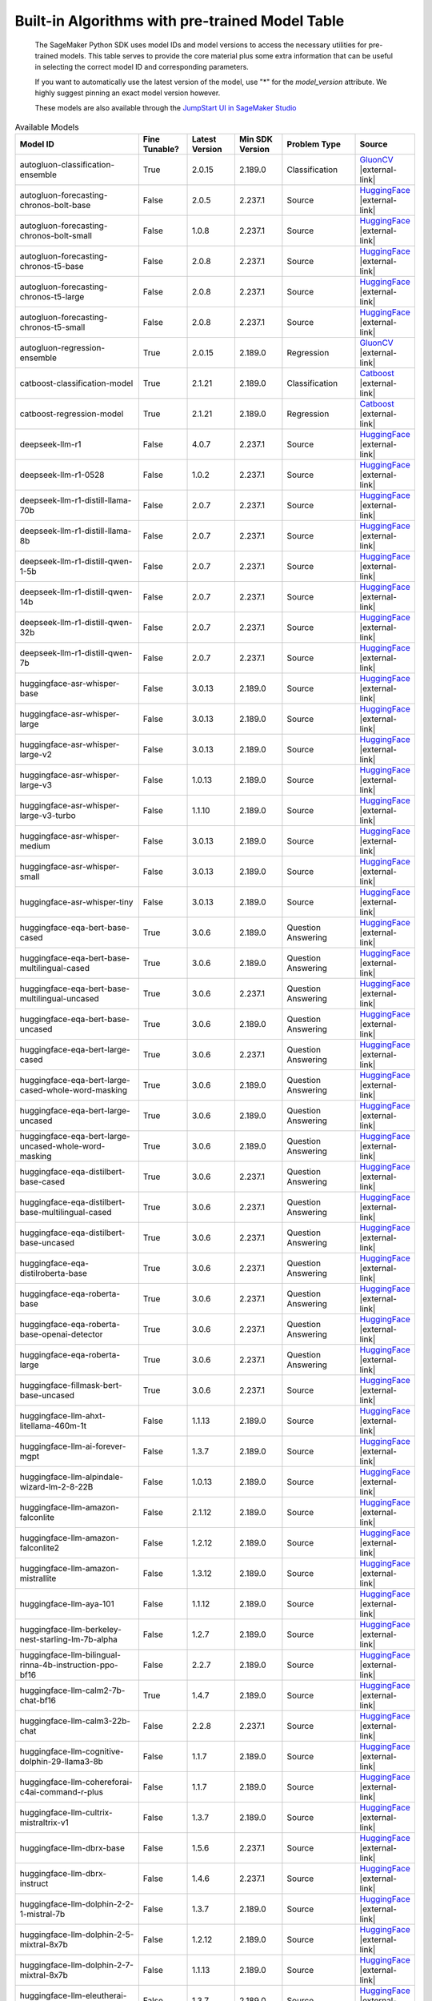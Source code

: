 .. _all-pretrained-models:

.. |external-link| raw:: html

   <i class="fa fa-external-link"></i>

================================================
Built-in Algorithms with pre-trained Model Table
================================================

    The SageMaker Python SDK uses model IDs and model versions to access the necessary
    utilities for pre-trained models. This table serves to provide the core material plus
    some extra information that can be useful in selecting the correct model ID and
    corresponding parameters.

    If you want to automatically use the latest version of the model, use "*" for the `model_version` attribute.
    We highly suggest pinning an exact model version however.

    These models are also available through the
    `JumpStart UI in SageMaker Studio <https://docs.aws.amazon.com/sagemaker/latest/dg/studio-jumpstart.html>`__

.. list-table:: Available Models
   :widths: 50 20 20 20 30 20
   :header-rows: 1
   :class: datatable

   * - Model ID
     - Fine Tunable?
     - Latest Version
     - Min SDK Version
     - Problem Type
     - Source
   * - autogluon-classification-ensemble
     - True
     - 2.0.15
     - 2.189.0
     - Classification
     - `GluonCV <https://auto.gluon.ai/stable/index.html>`__ |external-link|
   * - autogluon-forecasting-chronos-bolt-base
     - False
     - 2.0.5
     - 2.237.1
     - Source
     - `HuggingFace <https://huggingface.co/amazon/chronos-bolt-base>`__ |external-link|
   * - autogluon-forecasting-chronos-bolt-small
     - False
     - 1.0.8
     - 2.237.1
     - Source
     - `HuggingFace <https://huggingface.co/amazon/chronos-bolt-small>`__ |external-link|
   * - autogluon-forecasting-chronos-t5-base
     - False
     - 2.0.8
     - 2.237.1
     - Source
     - `HuggingFace <https://huggingface.co/amazon/chronos-t5-base>`__ |external-link|
   * - autogluon-forecasting-chronos-t5-large
     - False
     - 2.0.8
     - 2.237.1
     - Source
     - `HuggingFace <https://huggingface.co/amazon/chronos-t5-large>`__ |external-link|
   * - autogluon-forecasting-chronos-t5-small
     - False
     - 2.0.8
     - 2.237.1
     - Source
     - `HuggingFace <https://huggingface.co/amazon/chronos-t5-small>`__ |external-link|
   * - autogluon-regression-ensemble
     - True
     - 2.0.15
     - 2.189.0
     - Regression
     - `GluonCV <https://auto.gluon.ai/stable/index.html>`__ |external-link|
   * - catboost-classification-model
     - True
     - 2.1.21
     - 2.189.0
     - Classification
     - `Catboost <https://catboost.ai/>`__ |external-link|
   * - catboost-regression-model
     - True
     - 2.1.21
     - 2.189.0
     - Regression
     - `Catboost <https://catboost.ai/>`__ |external-link|
   * - deepseek-llm-r1
     - False
     - 4.0.7
     - 2.237.1
     - Source
     - `HuggingFace <https://huggingface.co/deepseek-ai/DeepSeek-R1>`__ |external-link|
   * - deepseek-llm-r1-0528
     - False
     - 1.0.2
     - 2.237.1
     - Source
     - `HuggingFace <https://huggingface.co/deepseek-ai/DeepSeek-R1-0528>`__ |external-link|
   * - deepseek-llm-r1-distill-llama-70b
     - False
     - 2.0.7
     - 2.237.1
     - Source
     - `HuggingFace <https://huggingface.co/deepseek-ai/DeepSeek-R1-Distill-Llama-70B>`__ |external-link|
   * - deepseek-llm-r1-distill-llama-8b
     - False
     - 2.0.7
     - 2.237.1
     - Source
     - `HuggingFace <https://huggingface.co/deepseek-ai/DeepSeek-R1-Distill-Llama-8B>`__ |external-link|
   * - deepseek-llm-r1-distill-qwen-1-5b
     - False
     - 2.0.7
     - 2.237.1
     - Source
     - `HuggingFace <https://huggingface.co/deepseek-ai/DeepSeek-R1-Distill-Qwen-1.5B>`__ |external-link|
   * - deepseek-llm-r1-distill-qwen-14b
     - False
     - 2.0.7
     - 2.237.1
     - Source
     - `HuggingFace <https://huggingface.co/deepseek-ai/DeepSeek-R1-Distill-Qwen-14B>`__ |external-link|
   * - deepseek-llm-r1-distill-qwen-32b
     - False
     - 2.0.7
     - 2.237.1
     - Source
     - `HuggingFace <https://huggingface.co/deepseek-ai/DeepSeek-R1-Distill-Qwen-32B>`__ |external-link|
   * - deepseek-llm-r1-distill-qwen-7b
     - False
     - 2.0.7
     - 2.237.1
     - Source
     - `HuggingFace <https://huggingface.co/deepseek-ai/DeepSeek-R1-Distill-Qwen-7B>`__ |external-link|
   * - huggingface-asr-whisper-base
     - False
     - 3.0.13
     - 2.189.0
     - Source
     - `HuggingFace <https://huggingface.co/openai/whisper-base>`__ |external-link|
   * - huggingface-asr-whisper-large
     - False
     - 3.0.13
     - 2.189.0
     - Source
     - `HuggingFace <https://huggingface.co/openai/whisper-large>`__ |external-link|
   * - huggingface-asr-whisper-large-v2
     - False
     - 3.0.13
     - 2.189.0
     - Source
     - `HuggingFace <https://huggingface.co/openai/whisper-large-v2>`__ |external-link|
   * - huggingface-asr-whisper-large-v3
     - False
     - 1.0.13
     - 2.189.0
     - Source
     - `HuggingFace <https://huggingface.co/openai/whisper-large-v3>`__ |external-link|
   * - huggingface-asr-whisper-large-v3-turbo
     - False
     - 1.1.10
     - 2.189.0
     - Source
     - `HuggingFace <https://huggingface.co/openai/whisper-large-v3-turbo>`__ |external-link|
   * - huggingface-asr-whisper-medium
     - False
     - 3.0.13
     - 2.189.0
     - Source
     - `HuggingFace <https://huggingface.co/openai/whisper-medium>`__ |external-link|
   * - huggingface-asr-whisper-small
     - False
     - 3.0.13
     - 2.189.0
     - Source
     - `HuggingFace <https://huggingface.co/openai/whisper-small>`__ |external-link|
   * - huggingface-asr-whisper-tiny
     - False
     - 3.0.13
     - 2.189.0
     - Source
     - `HuggingFace <https://huggingface.co/openai/whisper-tiny>`__ |external-link|
   * - huggingface-eqa-bert-base-cased
     - True
     - 3.0.6
     - 2.189.0
     - Question Answering
     - `HuggingFace <https://huggingface.co/google-bert/bert-base-cased>`__ |external-link|
   * - huggingface-eqa-bert-base-multilingual-cased
     - True
     - 3.0.6
     - 2.189.0
     - Question Answering
     - `HuggingFace <https://huggingface.co/google-bert/bert-base-multilingual-cased>`__ |external-link|
   * - huggingface-eqa-bert-base-multilingual-uncased
     - True
     - 3.0.6
     - 2.237.1
     - Question Answering
     - `HuggingFace <https://huggingface.co/google-bert/bert-base-multilingual-uncased>`__ |external-link|
   * - huggingface-eqa-bert-base-uncased
     - True
     - 3.0.6
     - 2.189.0
     - Question Answering
     - `HuggingFace <https://huggingface.co/google-bert/bert-base-uncased>`__ |external-link|
   * - huggingface-eqa-bert-large-cased
     - True
     - 3.0.6
     - 2.237.1
     - Question Answering
     - `HuggingFace <https://huggingface.co/google-bert/bert-large-cased>`__ |external-link|
   * - huggingface-eqa-bert-large-cased-whole-word-masking
     - True
     - 3.0.6
     - 2.189.0
     - Question Answering
     - `HuggingFace <https://huggingface.co/google-bert/bert-large-cased-whole-word-masking>`__ |external-link|
   * - huggingface-eqa-bert-large-uncased
     - True
     - 3.0.6
     - 2.189.0
     - Question Answering
     - `HuggingFace <https://huggingface.co/google-bert/bert-large-uncased>`__ |external-link|
   * - huggingface-eqa-bert-large-uncased-whole-word-masking
     - True
     - 3.0.6
     - 2.189.0
     - Question Answering
     - `HuggingFace <https://huggingface.co/google-bert/bert-large-uncased-whole-word-masking>`__ |external-link|
   * - huggingface-eqa-distilbert-base-cased
     - True
     - 3.0.6
     - 2.237.1
     - Question Answering
     - `HuggingFace <https://huggingface.co/distilbert/distilbert-base-cased>`__ |external-link|
   * - huggingface-eqa-distilbert-base-multilingual-cased
     - True
     - 3.0.6
     - 2.237.1
     - Question Answering
     - `HuggingFace <https://huggingface.co/distilbert/distilbert-base-multilingual-cased>`__ |external-link|
   * - huggingface-eqa-distilbert-base-uncased
     - True
     - 3.0.6
     - 2.237.1
     - Question Answering
     - `HuggingFace <https://huggingface.co/distilbert/distilbert-base-uncased>`__ |external-link|
   * - huggingface-eqa-distilroberta-base
     - True
     - 3.0.6
     - 2.237.1
     - Question Answering
     - `HuggingFace <https://huggingface.co/distilbert/distilroberta-base>`__ |external-link|
   * - huggingface-eqa-roberta-base
     - True
     - 3.0.6
     - 2.237.1
     - Question Answering
     - `HuggingFace <https://huggingface.co/FacebookAI/roberta-base>`__ |external-link|
   * - huggingface-eqa-roberta-base-openai-detector
     - True
     - 3.0.6
     - 2.237.1
     - Question Answering
     - `HuggingFace <https://huggingface.co/openai-community/roberta-base-openai-detector>`__ |external-link|
   * - huggingface-eqa-roberta-large
     - True
     - 3.0.6
     - 2.237.1
     - Question Answering
     - `HuggingFace <https://huggingface.co/FacebookAI/roberta-large>`__ |external-link|
   * - huggingface-fillmask-bert-base-uncased
     - True
     - 3.0.6
     - 2.237.1
     - Source
     - `HuggingFace <https://huggingface.co/google-bert/bert-base-uncased>`__ |external-link|
   * - huggingface-llm-ahxt-litellama-460m-1t
     - False
     - 1.1.13
     - 2.189.0
     - Source
     - `HuggingFace <https://huggingface.co/ahxt/LiteLlama-460M-1T>`__ |external-link|
   * - huggingface-llm-ai-forever-mgpt
     - False
     - 1.3.7
     - 2.189.0
     - Source
     - `HuggingFace <https://huggingface.co/ai-forever/mGPT>`__ |external-link|
   * - huggingface-llm-alpindale-wizard-lm-2-8-22B
     - False
     - 1.0.13
     - 2.189.0
     - Source
     - `HuggingFace <https://huggingface.co/alpindale/WizardLM-2-8x22B>`__ |external-link|
   * - huggingface-llm-amazon-falconlite
     - False
     - 2.1.12
     - 2.189.0
     - Source
     - `HuggingFace <https://huggingface.co/amazon/FalconLite>`__ |external-link|
   * - huggingface-llm-amazon-falconlite2
     - False
     - 1.2.12
     - 2.189.0
     - Source
     - `HuggingFace <https://huggingface.co/amazon/FalconLite2>`__ |external-link|
   * - huggingface-llm-amazon-mistrallite
     - False
     - 1.3.12
     - 2.189.0
     - Source
     - `HuggingFace <https://huggingface.co/amazon/MistralLite>`__ |external-link|
   * - huggingface-llm-aya-101
     - False
     - 1.1.12
     - 2.189.0
     - Source
     - `HuggingFace <https://huggingface.co/CohereForAI/aya-101>`__ |external-link|
   * - huggingface-llm-berkeley-nest-starling-lm-7b-alpha
     - False
     - 1.2.7
     - 2.189.0
     - Source
     - `HuggingFace <https://huggingface.co/berkeley-nest/Starling-LM-7B-alpha>`__ |external-link|
   * - huggingface-llm-bilingual-rinna-4b-instruction-ppo-bf16
     - False
     - 2.2.7
     - 2.189.0
     - Source
     - `HuggingFace <https://huggingface.co/rinna/bilingual-gpt-neox-4b-instruction-ppo>`__ |external-link|
   * - huggingface-llm-calm2-7b-chat-bf16
     - True
     - 1.4.7
     - 2.189.0
     - Source
     - `HuggingFace <https://huggingface.co/cyberagent/calm2-7b-chat>`__ |external-link|
   * - huggingface-llm-calm3-22b-chat
     - False
     - 2.2.8
     - 2.237.1
     - Source
     - `HuggingFace <https://huggingface.co/cyberagent/calm3-22b-chat>`__ |external-link|
   * - huggingface-llm-cognitive-dolphin-29-llama3-8b
     - False
     - 1.1.7
     - 2.189.0
     - Source
     - `HuggingFace <https://huggingface.co/cognitivecomputations/dolphin-2.9-llama3-8b>`__ |external-link|
   * - huggingface-llm-cohereforai-c4ai-command-r-plus
     - False
     - 1.1.7
     - 2.189.0
     - Source
     - `HuggingFace <https://huggingface.co/CohereForAI/c4ai-command-r-plus>`__ |external-link|
   * - huggingface-llm-cultrix-mistraltrix-v1
     - False
     - 1.3.7
     - 2.189.0
     - Source
     - `HuggingFace <https://huggingface.co/CultriX/MistralTrix-v1>`__ |external-link|
   * - huggingface-llm-dbrx-base
     - False
     - 1.5.6
     - 2.237.1
     - Source
     - `HuggingFace <https://huggingface.co/databricks/dbrx-base>`__ |external-link|
   * - huggingface-llm-dbrx-instruct
     - False
     - 1.4.6
     - 2.237.1
     - Source
     - `HuggingFace <https://huggingface.co/databricks/dbrx-instruct>`__ |external-link|
   * - huggingface-llm-dolphin-2-2-1-mistral-7b
     - False
     - 1.3.7
     - 2.189.0
     - Source
     - `HuggingFace <https://huggingface.co/cognitivecomputations/dolphin-2.2.1-mistral-7b>`__ |external-link|
   * - huggingface-llm-dolphin-2-5-mixtral-8x7b
     - False
     - 1.2.12
     - 2.189.0
     - Source
     - `HuggingFace <https://huggingface.co/cognitivecomputations/dolphin-2.5-mixtral-8x7b>`__ |external-link|
   * - huggingface-llm-dolphin-2-7-mixtral-8x7b
     - False
     - 1.1.13
     - 2.189.0
     - Source
     - `HuggingFace <https://huggingface.co/cognitivecomputations/dolphin-2.7-mixtral-8x7b>`__ |external-link|
   * - huggingface-llm-eleutherai-gpt-neo-1-3b
     - False
     - 1.3.7
     - 2.189.0
     - Source
     - `HuggingFace <https://huggingface.co/EleutherAI/gpt-neo-1.3B>`__ |external-link|
   * - huggingface-llm-eleutherai-gpt-neo-2-7b
     - False
     - 1.2.12
     - 2.189.0
     - Source
     - `HuggingFace <https://huggingface.co/EleutherAI/gpt-neo-2.7B>`__ |external-link|
   * - huggingface-llm-eleutherai-pythia-160m-deduped
     - False
     - 1.2.7
     - 2.189.0
     - Source
     - `HuggingFace <https://huggingface.co/EleutherAI/pythia-160m-deduped>`__ |external-link|
   * - huggingface-llm-eleutherai-pythia-70m-deduped
     - False
     - 1.2.7
     - 2.189.0
     - Source
     - `HuggingFace <https://huggingface.co/EleutherAI/pythia-70m-deduped>`__ |external-link|
   * - huggingface-llm-elyza-japanese-llama-2-13b-chat
     - True
     - 1.0.14
     - 2.189.0
     - Source
     - `HuggingFace <https://huggingface.co/elyza/ELYZA-japanese-Llama-2-13b-instruct>`__ |external-link|
   * - huggingface-llm-elyza-japanese-llama-2-13b-fast-chat
     - True
     - 1.0.14
     - 2.189.0
     - Source
     - `HuggingFace <https://huggingface.co/elyza/ELYZA-japanese-Llama-2-13b-fast-instruct>`__ |external-link|
   * - huggingface-llm-elyza-japanese-llama-2-7b-chat-bf16
     - True
     - 1.1.14
     - 2.189.0
     - Source
     - `HuggingFace <https://huggingface.co/elyza/ELYZA-japanese-Llama-2-7b-instruct>`__ |external-link|
   * - huggingface-llm-elyza-japanese-llama-2-7b-fast-chat-bf16
     - True
     - 1.2.7
     - 2.189.0
     - Source
     - `HuggingFace <https://huggingface.co/elyza/ELYZA-japanese-Llama-2-7b-fast-instruct>`__ |external-link|
   * - huggingface-llm-falcon-180b-bf16
     - False
     - 1.7.7
     - 2.188.0
     - Source
     - `HuggingFace <https://huggingface.co/tiiuae/falcon-180B>`__ |external-link|
   * - huggingface-llm-falcon-180b-chat-bf16
     - False
     - 1.6.7
     - 2.188.0
     - Source
     - `HuggingFace <https://huggingface.co/tiiuae/falcon-180B-chat>`__ |external-link|
   * - huggingface-llm-falcon-3-10B-Instruct
     - False
     - 2.1.5
     - 2.237.1
     - Source
     - `HuggingFace <https://huggingface.co/tiiuae/Falcon3-10B-Instruct>`__ |external-link|
   * - huggingface-llm-falcon-3-10B-base
     - False
     - 3.0.6
     - 2.237.1
     - Source
     - `HuggingFace <https://huggingface.co/tiiuae/Falcon3-10B-Base>`__ |external-link|
   * - huggingface-llm-falcon-3-1B-Instruct
     - False
     - 2.0.5
     - 2.237.1
     - Source
     - `HuggingFace <https://huggingface.co/tiiuae/Falcon3-1B-Instruct>`__ |external-link|
   * - huggingface-llm-falcon-3-3B-Instruct
     - False
     - 2.0.5
     - 2.237.1
     - Source
     - `HuggingFace <https://huggingface.co/tiiuae/Falcon3-3B-Instruct>`__ |external-link|
   * - huggingface-llm-falcon-3-3B-base
     - False
     - 3.0.6
     - 2.237.1
     - Source
     - `HuggingFace <https://huggingface.co/tiiuae/Falcon3-3B-Base>`__ |external-link|
   * - huggingface-llm-falcon-3-7B-Instruct
     - False
     - 2.0.5
     - 2.237.1
     - Source
     - `HuggingFace <https://huggingface.co/tiiuae/Falcon3-7B-Instruct>`__ |external-link|
   * - huggingface-llm-falcon-3-7B-base
     - False
     - 3.0.6
     - 2.237.1
     - Source
     - `HuggingFace <https://huggingface.co/tiiuae/Falcon3-7B-Base>`__ |external-link|
   * - huggingface-llm-falcon-40b-bf16
     - True
     - 2.4.13
     - 2.189.0
     - Source
     - `HuggingFace <https://huggingface.co/tiiuae/falcon-40b>`__ |external-link|
   * - huggingface-llm-falcon-40b-instruct-bf16
     - True
     - 2.3.14
     - 2.189.0
     - Source
     - `HuggingFace <https://huggingface.co/tiiuae/falcon-40b-instruct>`__ |external-link|
   * - huggingface-llm-falcon-7b-bf16
     - True
     - 4.1.14
     - 2.189.0
     - Source
     - `HuggingFace <https://huggingface.co/tiiuae/falcon-7b>`__ |external-link|
   * - huggingface-llm-falcon-7b-instruct-bf16
     - True
     - 4.6.7
     - 2.189.0
     - Source
     - `HuggingFace <https://huggingface.co/tiiuae/falcon-7b-instruct>`__ |external-link|
   * - huggingface-llm-falcon2-11b
     - False
     - 1.2.8
     - 2.237.1
     - Source
     - `HuggingFace <https://huggingface.co/tiiuae/falcon-11B>`__ |external-link|
   * - huggingface-llm-garage-baind-platypus2-7b
     - False
     - 1.1.13
     - 2.189.0
     - Source
     - `HuggingFace <https://huggingface.co/garage-bAInd/Platypus2-7B>`__ |external-link|
   * - huggingface-llm-gemma-2-27b
     - False
     - 1.0.10
     - 2.189.0
     - Source
     - `HuggingFace <https://huggingface.co/google/gemma-2-27b>`__ |external-link|
   * - huggingface-llm-gemma-2-27b-instruct
     - False
     - 1.0.10
     - 2.189.0
     - Source
     - `HuggingFace <https://huggingface.co/google/gemma-2-27b>`__ |external-link|
   * - huggingface-llm-gemma-2-2b
     - False
     - 1.0.11
     - 2.237.1
     - Source
     - `HuggingFace <https://huggingface.co/google/gemma-2-2b>`__ |external-link|
   * - huggingface-llm-gemma-2-2b-instruct
     - False
     - 1.0.11
     - 2.237.1
     - Source
     - `HuggingFace <https://huggingface.co/google/gemma-2-2b>`__ |external-link|
   * - huggingface-llm-gemma-2-9b
     - False
     - 1.1.8
     - 2.237.1
     - Source
     - `HuggingFace <https://huggingface.co/google/gemma-2-9b>`__ |external-link|
   * - huggingface-llm-gemma-2-9b-instruct
     - False
     - 1.1.8
     - 2.237.1
     - Source
     - `HuggingFace <https://huggingface.co/google/gemma-2-9b>`__ |external-link|
   * - huggingface-llm-gemma-2b
     - True
     - 2.1.14
     - 2.237.1
     - Source
     - `HuggingFace <https://huggingface.co/google/gemma-2b>`__ |external-link|
   * - huggingface-llm-gemma-2b-instruct
     - True
     - 1.4.14
     - 2.237.1
     - Source
     - `HuggingFace <https://huggingface.co/google/gemma-2b-it>`__ |external-link|
   * - huggingface-llm-gemma-3-1b-instruct
     - False
     - 1.0.1
     - 2.237.1
     - Source
     - `HuggingFace <https://huggingface.co/google/gemma-3-1b-it>`__ |external-link|
   * - huggingface-llm-gemma-7b
     - True
     - 1.3.13
     - 2.189.0
     - Source
     - `HuggingFace <https://huggingface.co/google/gemma-7b>`__ |external-link|
   * - huggingface-llm-gemma-7b-instruct
     - True
     - 1.3.13
     - 2.189.0
     - Source
     - `HuggingFace <https://huggingface.co/google/gemma-7b-it>`__ |external-link|
   * - huggingface-llm-gradientai-llama-3-8B-instruct-262k
     - False
     - 1.1.7
     - 2.189.0
     - Source
     - `HuggingFace <https://huggingface.co/gradientai/Llama-3-8B-Instruct-262k>`__ |external-link|
   * - huggingface-llm-huggingfaceh4-mistral-7b-sft-alpha
     - False
     - 1.2.12
     - 2.189.0
     - Source
     - `HuggingFace <https://huggingface.co/HuggingFaceH4/mistral-7b-sft-alpha>`__ |external-link|
   * - huggingface-llm-huggingfaceh4-mistral-7b-sft-beta
     - False
     - 1.4.12
     - 2.189.0
     - Source
     - `HuggingFace <https://huggingface.co/HuggingFaceH4/mistral-7b-sft-beta>`__ |external-link|
   * - huggingface-llm-huggingfaceh4-starchat-alpha
     - False
     - 1.1.13
     - 2.189.0
     - Source
     - `HuggingFace <https://huggingface.co/HuggingFaceH4/starchat-alpha>`__ |external-link|
   * - huggingface-llm-huggingfaceh4-starchat-beta
     - False
     - 1.2.7
     - 2.189.0
     - Source
     - `HuggingFace <https://huggingface.co/HuggingFaceH4/starchat-beta>`__ |external-link|
   * - huggingface-llm-huggingfaceh4-zephyr-7b-alpha
     - False
     - 1.3.7
     - 2.189.0
     - Source
     - `HuggingFace <https://huggingface.co/HuggingFaceH4/zephyr-7b-alpha>`__ |external-link|
   * - huggingface-llm-huggingfaceh4-zephyr-7b-beta
     - False
     - 1.2.12
     - 2.189.0
     - Source
     - `HuggingFace <https://huggingface.co/HuggingFaceH4/zephyr-7b-beta>`__ |external-link|
   * - huggingface-llm-huggingfaceh4-zephyr-orpo-141b-a35b-v01
     - False
     - 1.1.7
     - 2.189.0
     - Source
     - `HuggingFace <https://huggingface.co/HuggingFaceH4/zephyr-orpo-141b-A35b-v0.1>`__ |external-link|
   * - huggingface-llm-llama-3-8b-instruct-gradient
     - False
     - 1.1.7
     - 2.189.0
     - Source
     - `HuggingFace <https://huggingface.co/gradientai/Llama-3-8B-Instruct-Gradient-1048k>`__ |external-link|
   * - huggingface-llm-llama3-8b-sealionv21-instruct
     - False
     - 1.3.6
     - 2.237.1
     - Source
     - `HuggingFace <https://huggingface.co/aisingapore/llama3-8b-cpt-sea-lionv2.1-instruct>`__ |external-link|
   * - huggingface-llm-mistral-7b
     - True
     - 2.22.0
     - 2.225.0
     - Source
     - `HuggingFace <https://huggingface.co/mistralai/Mistral-7B-v0.1>`__ |external-link|
   * - huggingface-llm-mistral-7b-instruct
     - False
     - 3.19.0
     - 2.225.0
     - Source
     - `HuggingFace <https://huggingface.co/mistralai/Mistral-7B-Instruct-v0.2>`__ |external-link|
   * - huggingface-llm-mistral-7b-instruct-v3
     - False
     - 1.1.14
     - 2.189.0
     - Source
     - `HuggingFace <https://huggingface.co/mistralai/Mistral-7B-Instruct-v0.3>`__ |external-link|
   * - huggingface-llm-mistral-7b-openorca-gptq
     - False
     - 1.3.7
     - 2.189.0
     - Source
     - `HuggingFace <https://huggingface.co/TheBloke/Mistral-7B-OpenOrca-GPTQ>`__ |external-link|
   * - huggingface-llm-mistral-7b-v3
     - False
     - 1.1.14
     - 2.189.0
     - Source
     - `HuggingFace <https://huggingface.co/mistralai/Mistral-7B-v0.3>`__ |external-link|
   * - huggingface-llm-mistral-nemo-base-2407
     - False
     - 1.1.7
     - 2.237.1
     - Source
     - `HuggingFace <https://huggingface.co/mistralai/Mistral-Nemo-Base-2407>`__ |external-link|
   * - huggingface-llm-mistral-nemo-instruct-2407
     - False
     - 1.1.7
     - 2.237.1
     - Source
     - `HuggingFace <https://huggingface.co/mistralai/Mistral-Nemo-Instruct-2407>`__ |external-link|
   * - huggingface-llm-mistral-small-24B-Instruct-2501
     - False
     - 3.0.0
     - 2.237.1
     - Source
     - `HuggingFace <https://huggingface.co/mistralai/Mistral-Small-24B-Instruct-2501>`__ |external-link|
   * - huggingface-llm-mistralai-mixtral-8x22B-instruct-v0-1
     - False
     - 1.16.0
     - 2.225.0
     - Source
     - `HuggingFace <https://huggingface.co/mistralai/Mixtral-8x22B-Instruct-v0.1>`__ |external-link|
   * - huggingface-llm-mixtral-8x22B
     - False
     - 1.2.7
     - 2.237.1
     - Source
     - `HuggingFace <https://huggingface.co/mistralai/Mixtral-8x22B-v0.1>`__ |external-link|
   * - huggingface-llm-mixtral-8x7b
     - True
     - 1.23.0
     - 2.225.0
     - Source
     - `HuggingFace <https://huggingface.co/mistralai/Mixtral-8x7B-v0.1>`__ |external-link|
   * - huggingface-llm-mixtral-8x7b-instruct
     - True
     - 1.23.0
     - 2.225.0
     - Source
     - `HuggingFace <https://huggingface.co/mistralai/Mixtral-8x7B-Instruct-v0.1>`__ |external-link|
   * - huggingface-llm-mixtral-8x7b-instruct-gptq
     - False
     - 1.3.7
     - 2.189.0
     - Source
     - `HuggingFace <https://huggingface.co/TheBloke/Mixtral-8x7B-Instruct-v0.1-GPTQ>`__ |external-link|
   * - huggingface-llm-nexaaidev-octopus-v2
     - False
     - 1.1.7
     - 2.189.0
     - Source
     - `HuggingFace <https://huggingface.co/NexaAIDev/Octopus-v2>`__ |external-link|
   * - huggingface-llm-nexusflow-starling-lm-7b-beta
     - False
     - 1.0.13
     - 2.189.0
     - Source
     - `HuggingFace <https://huggingface.co/Nexusflow/Starling-LM-7B-beta>`__ |external-link|
   * - huggingface-llm-nousresearch-hermes-2-pro-llama-3-8B
     - False
     - 1.1.7
     - 2.189.0
     - Source
     - `HuggingFace <https://huggingface.co/NousResearch/Hermes-2-Pro-Llama-3-8B>`__ |external-link|
   * - huggingface-llm-nousresearch-nous-hermes-2-solar-10-7b
     - False
     - 1.2.7
     - 2.189.0
     - Source
     - `HuggingFace <https://huggingface.co/NousResearch/Nous-Hermes-2-SOLAR-10.7B>`__ |external-link|
   * - huggingface-llm-nousresearch-nous-hermes-llama-2-7b
     - False
     - 1.1.13
     - 2.189.0
     - Source
     - `HuggingFace <https://huggingface.co/NousResearch/Nous-Hermes-llama-2-7b>`__ |external-link|
   * - huggingface-llm-nousresearch-nous-hermes-llama2-13b
     - False
     - 1.1.13
     - 2.189.0
     - Source
     - `HuggingFace <https://huggingface.co/NousResearch/Nous-Hermes-Llama2-13b>`__ |external-link|
   * - huggingface-llm-nousresearch-yarn-mistral-7b-128k
     - False
     - 1.2.12
     - 2.189.0
     - Source
     - `HuggingFace <https://huggingface.co/NousResearch/Yarn-Mistral-7b-128k>`__ |external-link|
   * - huggingface-llm-nvidia-llama3-chatqa-1-5-70B
     - False
     - 1.1.7
     - 2.189.0
     - Source
     - `HuggingFace <https://huggingface.co/nvidia/Llama3-ChatQA-1.5-70B>`__ |external-link|
   * - huggingface-llm-nvidia-llama3-chatqa-1-5-8B
     - False
     - 1.0.14
     - 2.189.0
     - Source
     - `HuggingFace <https://huggingface.co/nvidia/Llama3-ChatQA-1.5-8B>`__ |external-link|
   * - huggingface-llm-openlm-research-open-llama-7b-v2
     - False
     - 1.2.7
     - 2.189.0
     - Source
     - `HuggingFace <https://huggingface.co/openlm-research/open_llama_7b_v2>`__ |external-link|
   * - huggingface-llm-phi-2
     - False
     - 1.2.7
     - 2.237.1
     - Source
     - `HuggingFace <https://huggingface.co/microsoft/phi-2>`__ |external-link|
   * - huggingface-llm-phi-3-5-mini-instruct
     - False
     - 1.1.7
     - 2.189.0
     - Source
     - `HuggingFace <https://huggingface.co/microsoft/Phi-3.5-mini-instruct>`__ |external-link|
   * - huggingface-llm-phi-3-mini-128k-instruct
     - False
     - 1.3.7
     - 2.189.0
     - Source
     - `HuggingFace <https://huggingface.co/microsoft/Phi-3-mini-128k-instruct>`__ |external-link|
   * - huggingface-llm-phi-3-mini-4k-instruct
     - False
     - 1.3.7
     - 2.189.0
     - Source
     - `HuggingFace <https://huggingface.co/microsoft/Phi-3-mini-4k-instruct>`__ |external-link|
   * - huggingface-llm-qwen2-0-5b
     - False
     - 1.2.5
     - 2.189.0
     - Source
     - `HuggingFace <https://huggingface.co/Qwen/Qwen2-0.5B>`__ |external-link|
   * - huggingface-llm-qwen2-0-5b-instruct
     - False
     - 1.2.5
     - 2.189.0
     - Source
     - `HuggingFace <https://huggingface.co/Qwen/Qwen2-0.5B-Instruct>`__ |external-link|
   * - huggingface-llm-qwen2-1-5b
     - False
     - 1.2.5
     - 2.189.0
     - Source
     - `HuggingFace <https://huggingface.co/Qwen/Qwen2-1.5B>`__ |external-link|
   * - huggingface-llm-qwen2-1-5b-instruct
     - False
     - 1.2.5
     - 2.189.0
     - Source
     - `HuggingFace <https://huggingface.co/Qwen/Qwen2-1.5B-Instruct>`__ |external-link|
   * - huggingface-llm-qwen2-5-14b-instruct
     - False
     - 1.0.6
     - 2.237.1
     - Source
     - `HuggingFace <https://huggingface.co/Qwen/Qwen2.5-14B-Instruct>`__ |external-link|
   * - huggingface-llm-qwen2-5-32b-instruct
     - False
     - 1.0.6
     - 2.237.1
     - Source
     - `HuggingFace <https://huggingface.co/Qwen/Qwen2.5-32B-Instruct>`__ |external-link|
   * - huggingface-llm-qwen2-5-72b-instruct
     - False
     - 1.0.6
     - 2.237.1
     - Source
     - `HuggingFace <https://huggingface.co/Qwen/Qwen2.5-72B-Instruct>`__ |external-link|
   * - huggingface-llm-qwen2-5-7b-instruct
     - False
     - 1.0.6
     - 2.237.1
     - Source
     - `HuggingFace <https://huggingface.co/Qwen/Qwen2.5-7B-Instruct>`__ |external-link|
   * - huggingface-llm-qwen2-5-coder-32b-instruct
     - False
     - 1.0.6
     - 2.237.1
     - Source
     - `HuggingFace <https://huggingface.co/Qwen/Qwen2.5-Coder-32B-Instruct>`__ |external-link|
   * - huggingface-llm-qwen2-5-coder-7b-instruct
     - False
     - 1.0.7
     - 2.237.1
     - Source
     - `HuggingFace <https://huggingface.co/Qwen/Qwen2.5-Coder-7B-Instruct>`__ |external-link|
   * - huggingface-llm-qwen2-7b
     - False
     - 1.2.5
     - 2.189.0
     - Source
     - `HuggingFace <https://huggingface.co/Qwen/Qwen2-7B>`__ |external-link|
   * - huggingface-llm-qwen2-7b-instruct
     - False
     - 1.2.5
     - 2.189.0
     - Source
     - `HuggingFace <https://huggingface.co/Qwen/Qwen2-7B-Instruct>`__ |external-link|
   * - huggingface-llm-qwq-32b
     - False
     - 1.0.6
     - 2.237.1
     - Source
     - `HuggingFace <https://huggingface.co/Qwen/QwQ-32B>`__ |external-link|
   * - huggingface-llm-rinna-3-6b-instruction-ppo-bf16
     - False
     - 2.1.13
     - 2.189.0
     - Source
     - `HuggingFace <https://huggingface.co/rinna/japanese-gpt-neox-3.6b-instruction-ppo>`__ |external-link|
   * - huggingface-llm-sealion-3b
     - False
     - 1.0.13
     - 2.189.0
     - Source
     - `HuggingFace <https://huggingface.co/aisingapore/sealion3b>`__ |external-link|
   * - huggingface-llm-sealion-7b
     - False
     - 1.0.13
     - 2.189.0
     - Source
     - `HuggingFace <https://huggingface.co/aisingapore/sealion7b>`__ |external-link|
   * - huggingface-llm-sealion-7b-instruct
     - False
     - 1.0.13
     - 2.189.0
     - Source
     - `HuggingFace <https://huggingface.co/aisingapore/sea-lion-7b-instruct>`__ |external-link|
   * - huggingface-llm-shenzhi-wang-llama3-8B-chinese-chat
     - False
     - 1.0.13
     - 2.189.0
     - Source
     - `HuggingFace <https://huggingface.co/shenzhi-wang/Llama3-8B-Chinese-Chat>`__ |external-link|
   * - huggingface-llm-snowflake-arctic-instruct-vllm
     - False
     - 1.3.6
     - 2.189.0
     - Source
     - `HuggingFace <https://huggingface.co/Snowflake/snowflake-arctic-instruct-vllm>`__ |external-link|
   * - huggingface-llm-starcoder
     - False
     - 1.2.7
     - 2.189.0
     - Source
     - `HuggingFace <https://huggingface.co/bigcode/starcoder>`__ |external-link|
   * - huggingface-llm-starcoderbase
     - False
     - 1.2.7
     - 2.189.0
     - Source
     - `HuggingFace <https://huggingface.co/bigcode/starcoderbase>`__ |external-link|
   * - huggingface-llm-teknium-openhermes-2-mistral-7b
     - False
     - 1.3.7
     - 2.189.0
     - Source
     - `HuggingFace <https://huggingface.co/teknium/OpenHermes-2-Mistral-7B>`__ |external-link|
   * - huggingface-llm-thebloke-mistral-7b-openorca-awq
     - False
     - 1.3.7
     - 2.189.0
     - Source
     - `HuggingFace <https://huggingface.co/TheBloke/Mistral-7B-OpenOrca-AWQ>`__ |external-link|
   * - huggingface-llm-tiiuae-falcon-rw-1b
     - False
     - 1.3.7
     - 2.189.0
     - Source
     - `HuggingFace <https://huggingface.co/tiiuae/falcon-rw-1b>`__ |external-link|
   * - huggingface-llm-tinyllama-1-1b-intermediate-step-1431k-3
     - False
     - 1.1.13
     - 2.189.0
     - Source
     - `HuggingFace <https://huggingface.co/TinyLlama/TinyLlama-1.1B-intermediate-step-1431k-3T>`__ |external-link|
   * - huggingface-llm-tinyllama-tinyllama-1-1b-chat-v0-6
     - False
     - 1.1.13
     - 2.189.0
     - Source
     - `HuggingFace <https://huggingface.co/TinyLlama/TinyLlama-1.1B-Chat-v0.6>`__ |external-link|
   * - huggingface-llm-tinyllama-tinyllama-1-1b-chat-v1-0
     - False
     - 1.1.13
     - 2.189.0
     - Source
     - `HuggingFace <https://huggingface.co/TinyLlama/TinyLlama-1.1B-Chat-v1.0>`__ |external-link|
   * - huggingface-llm-writer-palmyra-small
     - False
     - 1.2.12
     - 2.189.0
     - Source
     - `HuggingFace <https://huggingface.co/Writer/palmyra-small>`__ |external-link|
   * - huggingface-llm-yi-1-5-34b
     - False
     - 1.4.5
     - 2.189.0
     - Source
     - `HuggingFace <https://huggingface.co/01-ai/Yi-1.5-34B>`__ |external-link|
   * - huggingface-llm-yi-1-5-34b-chat
     - False
     - 1.5.5
     - 2.189.0
     - Source
     - `HuggingFace <https://huggingface.co/01-ai/Yi-1.5-34B-Chat>`__ |external-link|
   * - huggingface-llm-yi-1-5-6b
     - False
     - 1.4.5
     - 2.189.0
     - Source
     - `HuggingFace <https://huggingface.co/01-ai/Yi-1.5-6B>`__ |external-link|
   * - huggingface-llm-yi-1-5-6b-chat
     - False
     - 1.4.5
     - 2.189.0
     - Source
     - `HuggingFace <https://huggingface.co/01-ai/Yi-1.5-6B-Chat>`__ |external-link|
   * - huggingface-llm-yi-1-5-9b
     - False
     - 1.4.5
     - 2.189.0
     - Source
     - `HuggingFace <https://huggingface.co/01-ai/Yi-1.5-9B>`__ |external-link|
   * - huggingface-llm-yi-1-5-9b-chat
     - False
     - 1.4.5
     - 2.189.0
     - Source
     - `HuggingFace <https://huggingface.co/01-ai/Yi-1.5-9B-Chat>`__ |external-link|
   * - huggingface-llm-zephyr-7b-gemma
     - False
     - 1.2.7
     - 2.189.0
     - Source
     - `HuggingFace <https://huggingface.co/HuggingFaceH4/zephyr-7b-gemma-v0.1>`__ |external-link|
   * - huggingface-llmneuron-mistral-7b
     - False
     - 1.0.11
     - 2.198.0
     - Source
     - `HuggingFace <https://huggingface.co/mistralai/Mistral-7B-v0.1>`__ |external-link|
   * - huggingface-llmneuron-mistral-7b-instruct
     - False
     - 1.0.11
     - 2.198.0
     - Source
     - `HuggingFace <https://huggingface.co/mistralai/Mistral-7B-Instruct-v0.1>`__ |external-link|
   * - huggingface-ner-distilbert-base-cased-finetuned-conll03-eng
     - False
     - 1.1.7
     - 2.189.0
     - Named Entity Recognition
     - `HuggingFace <https://huggingface.co/elastic/distilbert-base-cased-finetuned-conll03-english>`__ |external-link|
   * - huggingface-ner-distilbert-base-cased-finetuned-conll03-english
     - False
     - 2.0.14
     - 2.189.0
     - Named Entity Recognition
     - `HuggingFace <https://huggingface.co/elastic/distilbert-base-cased-finetuned-conll03-english>`__ |external-link|
   * - huggingface-ner-distilbert-base-uncased-finetuned-conll03-eng
     - False
     - 1.1.7
     - 2.189.0
     - Named Entity Recognition
     - `HuggingFace <https://huggingface.co/elastic/distilbert-base-uncased-finetuned-conll03-english>`__ |external-link|
   * - huggingface-ner-distilbert-base-uncased-finetuned-conll03-english
     - False
     - 2.0.14
     - 2.189.0
     - Named Entity Recognition
     - `HuggingFace <https://huggingface.co/elastic/distilbert-base-uncased-finetuned-conll03-english>`__ |external-link|
   * - huggingface-reasoning-qwen3-06b
     - False
     - 1.0.1
     - 2.237.1
     - Source
     - `HuggingFace <https://huggingface.co/Qwen/Qwen3-0.6B>`__ |external-link|
   * - huggingface-reasoning-qwen3-32b
     - False
     - 1.0.1
     - 2.237.1
     - Source
     - `HuggingFace <https://huggingface.co/Qwen/Qwen3-32B>`__ |external-link|
   * - huggingface-reasoning-qwen3-4b
     - False
     - 1.0.1
     - 2.237.1
     - Source
     - `HuggingFace <https://huggingface.co/Qwen/Qwen3-4B>`__ |external-link|
   * - huggingface-reasoning-qwen3-8b
     - False
     - 1.0.1
     - 2.237.1
     - Source
     - `HuggingFace <https://huggingface.co/Qwen/Qwen3-8B>`__ |external-link|
   * - huggingface-sentencesimilarity-all-MiniLM-L6-v2
     - True
     - 2.1.14
     - 2.189.0
     - Source
     - `HuggingFace <https://huggingface.co/sentence-transformers/all-MiniLM-L6-v2>`__ |external-link|
   * - huggingface-sentencesimilarity-bge-base-en
     - True
     - 2.1.14
     - 2.189.0
     - Source
     - `HuggingFace <https://huggingface.co/BAAI/bge-base-en>`__ |external-link|
   * - huggingface-sentencesimilarity-bge-base-en-v1-5
     - True
     - 1.1.14
     - 2.189.0
     - Source
     - `HuggingFace <https://huggingface.co/BAAI/bge-base-en-v1.5>`__ |external-link|
   * - huggingface-sentencesimilarity-bge-large-en
     - True
     - 2.1.14
     - 2.189.0
     - Source
     - `HuggingFace <https://huggingface.co/BAAI/bge-large-en>`__ |external-link|
   * - huggingface-sentencesimilarity-bge-large-en-v1-5
     - True
     - 1.1.14
     - 2.189.0
     - Source
     - `HuggingFace <https://huggingface.co/BAAI/bge-large-en-v1.5>`__ |external-link|
   * - huggingface-sentencesimilarity-bge-large-zh-v1-5
     - True
     - 1.1.14
     - 2.189.0
     - Source
     - `HuggingFace <https://huggingface.co/BAAI/bge-large-zh-v1.5>`__ |external-link|
   * - huggingface-sentencesimilarity-bge-m3
     - True
     - 1.1.14
     - 2.189.0
     - Source
     - `HuggingFace <https://huggingface.co/BAAI/bge-m3>`__ |external-link|
   * - huggingface-sentencesimilarity-bge-small-en
     - True
     - 2.1.14
     - 2.189.0
     - Source
     - `HuggingFace <https://huggingface.co/BAAI/bge-small-en>`__ |external-link|
   * - huggingface-sentencesimilarity-bge-small-en-v1-5
     - True
     - 1.1.14
     - 2.189.0
     - Source
     - `HuggingFace <https://huggingface.co/BAAI/bge-small-en-v1.5>`__ |external-link|
   * - huggingface-sentencesimilarity-e5-base
     - True
     - 2.1.14
     - 2.189.0
     - Source
     - `HuggingFace <https://huggingface.co/intfloat/e5-base>`__ |external-link|
   * - huggingface-sentencesimilarity-e5-base-v2
     - True
     - 2.1.14
     - 2.189.0
     - Source
     - `HuggingFace <https://huggingface.co/intfloat/e5-base-v2>`__ |external-link|
   * - huggingface-sentencesimilarity-e5-large
     - True
     - 2.1.14
     - 2.189.0
     - Source
     - `HuggingFace <https://huggingface.co/intfloat/e5-large>`__ |external-link|
   * - huggingface-sentencesimilarity-e5-large-v2
     - True
     - 2.1.14
     - 2.189.0
     - Source
     - `HuggingFace <https://huggingface.co/intfloat/e5-large-v2>`__ |external-link|
   * - huggingface-sentencesimilarity-e5-small-v2
     - True
     - 2.1.14
     - 2.189.0
     - Source
     - `HuggingFace <https://huggingface.co/intfloat/e5-small-v2>`__ |external-link|
   * - huggingface-sentencesimilarity-gte-base
     - True
     - 2.1.14
     - 2.189.0
     - Source
     - `HuggingFace <https://huggingface.co/thenlper/gte-base>`__ |external-link|
   * - huggingface-sentencesimilarity-gte-large
     - True
     - 3.1.14
     - 2.189.0
     - Source
     - `HuggingFace <https://huggingface.co/thenlper/gte-large>`__ |external-link|
   * - huggingface-sentencesimilarity-gte-small
     - True
     - 2.1.14
     - 2.189.0
     - Source
     - `HuggingFace <https://huggingface.co/thenlper/gte-small>`__ |external-link|
   * - huggingface-sentencesimilarity-multilingual-e5-base
     - True
     - 2.1.14
     - 2.189.0
     - Source
     - `HuggingFace <https://huggingface.co/intfloat/multilingual-e5-base>`__ |external-link|
   * - huggingface-sentencesimilarity-multilingual-e5-large
     - True
     - 2.1.14
     - 2.189.0
     - Source
     - `HuggingFace <https://huggingface.co/intfloat/multilingual-e5-large>`__ |external-link|
   * - huggingface-spc-bert-base-cased
     - True
     - 3.0.6
     - 2.189.0
     - Sentence Pair Classification
     - `HuggingFace <https://huggingface.co/google-bert/bert-base-cased>`__ |external-link|
   * - huggingface-spc-bert-base-multilingual-cased
     - True
     - 3.0.6
     - 2.189.0
     - Sentence Pair Classification
     - `HuggingFace <https://huggingface.co/google-bert/bert-base-multilingual-cased>`__ |external-link|
   * - huggingface-spc-bert-base-multilingual-uncased
     - True
     - 3.0.6
     - 2.189.0
     - Sentence Pair Classification
     - `HuggingFace <https://huggingface.co/google-bert/bert-base-multilingual-uncased>`__ |external-link|
   * - huggingface-spc-bert-base-uncased
     - True
     - 3.0.6
     - 2.189.0
     - Sentence Pair Classification
     - `HuggingFace <https://huggingface.co/google-bert/bert-base-uncased>`__ |external-link|
   * - huggingface-spc-bert-large-cased
     - True
     - 3.0.6
     - 2.189.0
     - Sentence Pair Classification
     - `HuggingFace <https://huggingface.co/google-bert/bert-large-cased>`__ |external-link|
   * - huggingface-spc-bert-large-cased-whole-word-masking
     - True
     - 3.0.6
     - 2.189.0
     - Sentence Pair Classification
     - `HuggingFace <https://huggingface.co/google-bert/bert-large-cased-whole-word-masking>`__ |external-link|
   * - huggingface-spc-bert-large-uncased
     - True
     - 3.0.6
     - 2.189.0
     - Sentence Pair Classification
     - `HuggingFace <https://huggingface.co/google-bert/bert-large-uncased>`__ |external-link|
   * - huggingface-spc-bert-large-uncased-whole-word-masking
     - True
     - 3.0.6
     - 2.189.0
     - Sentence Pair Classification
     - `HuggingFace <https://huggingface.co/google-bert/bert-large-uncased-whole-word-masking>`__ |external-link|
   * - huggingface-spc-distilbert-base-cased
     - True
     - 3.0.6
     - 2.189.0
     - Sentence Pair Classification
     - `HuggingFace <https://huggingface.co/distilbert/distilbert-base-cased>`__ |external-link|
   * - huggingface-spc-distilbert-base-multilingual-cased
     - True
     - 3.0.6
     - 2.189.0
     - Sentence Pair Classification
     - `HuggingFace <https://huggingface.co/distilbert/distilbert-base-multilingual-cased>`__ |external-link|
   * - huggingface-spc-distilbert-base-uncased
     - True
     - 3.0.6
     - 2.189.0
     - Sentence Pair Classification
     - `HuggingFace <https://huggingface.co/distilbert/distilbert-base-uncased>`__ |external-link|
   * - huggingface-spc-distilroberta-base
     - True
     - 3.0.6
     - 2.189.0
     - Sentence Pair Classification
     - `HuggingFace <https://huggingface.co/distilbert/distilroberta-base>`__ |external-link|
   * - huggingface-spc-roberta-base
     - True
     - 3.0.6
     - 2.189.0
     - Sentence Pair Classification
     - `HuggingFace <https://huggingface.co/FacebookAI/roberta-base>`__ |external-link|
   * - huggingface-spc-roberta-base-openai-detector
     - True
     - 3.0.6
     - 2.189.0
     - Sentence Pair Classification
     - `HuggingFace <https://huggingface.co/openai-community/roberta-base-openai-detector>`__ |external-link|
   * - huggingface-spc-roberta-large
     - True
     - 3.0.6
     - 2.189.0
     - Sentence Pair Classification
     - `HuggingFace <https://huggingface.co/FacebookAI/roberta-large>`__ |external-link|
   * - huggingface-spc-roberta-large-openai-detector
     - True
     - 3.0.6
     - 2.189.0
     - Sentence Pair Classification
     - `HuggingFace <https://huggingface.co/openai-community/roberta-large-openai-detector>`__ |external-link|
   * - huggingface-spc-xlm-clm-ende-1024
     - True
     - 3.0.6
     - 2.189.0
     - Sentence Pair Classification
     - `HuggingFace <https://huggingface.co/FacebookAI/xlm-clm-ende-1024>`__ |external-link|
   * - huggingface-spc-xlm-mlm-ende-1024
     - True
     - 3.0.6
     - 2.189.0
     - Sentence Pair Classification
     - `HuggingFace <https://huggingface.co/FacebookAI/xlm-mlm-ende-1024>`__ |external-link|
   * - huggingface-spc-xlm-mlm-enro-1024
     - True
     - 3.0.6
     - 2.189.0
     - Sentence Pair Classification
     - `HuggingFace <https://huggingface.co/FacebookAI/xlm-mlm-enro-1024>`__ |external-link|
   * - huggingface-spc-xlm-mlm-tlm-xnli15-1024
     - True
     - 3.0.6
     - 2.189.0
     - Sentence Pair Classification
     - `HuggingFace <https://huggingface.co/FacebookAI/xlm-mlm-tlm-xnli15-1024>`__ |external-link|
   * - huggingface-spc-xlm-mlm-xnli15-1024
     - True
     - 3.0.6
     - 2.189.0
     - Sentence Pair Classification
     - `HuggingFace <https://huggingface.co/FacebookAI/xlm-mlm-xnli15-1024>`__ |external-link|
   * - huggingface-summarization-bart-large-cnn-samsum
     - False
     - 2.2.7
     - 2.189.0
     - Text Summarization
     - `HuggingFace <https://huggingface.co/philschmid/bart-large-cnn-samsum>`__ |external-link|
   * - huggingface-summarization-bert-small2bert-cnn-dailymail-summ
     - False
     - 1.1.7
     - 2.189.0
     - Text Summarization
     - `HuggingFace <https://huggingface.co/mrm8488/bert-small2bert-small-finetuned-cnn_daily_mail-summarization>`__ |external-link|
   * - huggingface-summarization-bert-small2bert-small-finetuned-cnn-daily-mail-summarization
     - False
     - 2.1.7
     - 2.189.0
     - Text Summarization
     - `HuggingFace <https://huggingface.co/mrm8488/bert-small2bert-small-finetuned-cnn_daily_mail-summarization>`__ |external-link|
   * - huggingface-summarization-bigbird-pegasus-large-arxiv
     - False
     - 2.1.7
     - 2.189.0
     - Text Summarization
     - `HuggingFace <https://huggingface.co/google/bigbird-pegasus-large-arxiv>`__ |external-link|
   * - huggingface-summarization-bigbird-pegasus-large-pubmed
     - False
     - 2.1.7
     - 2.189.0
     - Text Summarization
     - `HuggingFace <https://huggingface.co/google/bigbird-pegasus-large-pubmed>`__ |external-link|
   * - huggingface-summarization-distilbart-cnn-12-6
     - False
     - 2.2.7
     - 2.189.0
     - Text Summarization
     - `HuggingFace <https://huggingface.co/sshleifer/distilbart-cnn-12-6>`__ |external-link|
   * - huggingface-summarization-distilbart-cnn-6-6
     - False
     - 2.1.13
     - 2.189.0
     - Text Summarization
     - `HuggingFace <https://huggingface.co/sshleifer/distilbart-cnn-6-6>`__ |external-link|
   * - huggingface-summarization-distilbart-xsum-1-1
     - False
     - 2.2.7
     - 2.189.0
     - Text Summarization
     - `HuggingFace <https://huggingface.co/sshleifer/distilbart-xsum-1-1>`__ |external-link|
   * - huggingface-summarization-distilbart-xsum-12-3
     - False
     - 2.1.13
     - 2.189.0
     - Text Summarization
     - `HuggingFace <https://huggingface.co/sshleifer/distilbart-xsum-12-3>`__ |external-link|
   * - huggingface-tc-bert-base-cased
     - True
     - 3.0.6
     - 2.189.0
     - Text Classification
     - `HuggingFace <https://huggingface.co/google-bert/bert-base-cased>`__ |external-link|
   * - huggingface-tc-bert-base-multilingual-cased
     - True
     - 3.0.6
     - 2.189.0
     - Text Classification
     - `HuggingFace <https://huggingface.co/google-bert/bert-base-multilingual-cased>`__ |external-link|
   * - huggingface-tc-bert-base-multilingual-uncased
     - True
     - 3.0.6
     - 2.189.0
     - Text Classification
     - `HuggingFace <https://huggingface.co/google-bert/bert-base-multilingual-uncased>`__ |external-link|
   * - huggingface-tc-bert-base-uncased
     - True
     - 3.0.6
     - 2.189.0
     - Text Classification
     - `HuggingFace <https://huggingface.co/google-bert/bert-base-uncased>`__ |external-link|
   * - huggingface-tc-bert-large-cased
     - True
     - 3.0.6
     - 2.189.0
     - Text Classification
     - `HuggingFace <https://huggingface.co/google-bert/bert-large-cased>`__ |external-link|
   * - huggingface-tc-bert-large-cased-whole-word-masking
     - True
     - 3.0.6
     - 2.189.0
     - Text Classification
     - `HuggingFace <https://huggingface.co/google-bert/bert-large-cased-whole-word-masking>`__ |external-link|
   * - huggingface-tc-bert-large-uncased
     - True
     - 3.0.6
     - 2.189.0
     - Text Classification
     - `HuggingFace <https://huggingface.co/google-bert/bert-large-uncased>`__ |external-link|
   * - huggingface-tc-bert-large-uncased-whole-word-masking
     - True
     - 3.0.6
     - 2.189.0
     - Text Classification
     - `HuggingFace <https://huggingface.co/google-bert/bert-large-uncased-whole-word-masking>`__ |external-link|
   * - huggingface-tc-distilbert-base-cased
     - True
     - 3.0.6
     - 2.189.0
     - Text Classification
     - `HuggingFace <https://huggingface.co/distilbert/distilbert-base-cased>`__ |external-link|
   * - huggingface-tc-distilbert-base-multilingual-cased
     - True
     - 3.0.6
     - 2.189.0
     - Text Classification
     - `HuggingFace <https://huggingface.co/distilbert/distilbert-base-multilingual-cased>`__ |external-link|
   * - huggingface-tc-distilbert-base-uncased
     - True
     - 3.0.6
     - 2.189.0
     - Text Classification
     - `HuggingFace <https://huggingface.co/distilbert/distilbert-base-uncased>`__ |external-link|
   * - huggingface-tc-distilroberta-base
     - True
     - 3.0.6
     - 2.189.0
     - Text Classification
     - `HuggingFace <https://huggingface.co/distilbert/distilroberta-base>`__ |external-link|
   * - huggingface-tc-models
     - True
     - 3.0.6
     - 2.189.0
     - Text Classification
     - `HuggingFace <https://huggingface.co/albert/albert-base-v2>`__ |external-link|
   * - huggingface-tc-roberta-base
     - True
     - 3.0.6
     - 2.189.0
     - Text Classification
     - `HuggingFace <https://huggingface.co/FacebookAI/roberta-base>`__ |external-link|
   * - huggingface-tc-roberta-base-openai-detector
     - True
     - 3.0.6
     - 2.189.0
     - Text Classification
     - `HuggingFace <https://huggingface.co/openai-community/roberta-base-openai-detector>`__ |external-link|
   * - huggingface-tc-roberta-large
     - True
     - 3.0.6
     - 2.189.0
     - Text Classification
     - `HuggingFace <https://huggingface.co/FacebookAI/roberta-large>`__ |external-link|
   * - huggingface-tc-roberta-large-openai-detector
     - True
     - 3.0.6
     - 2.189.0
     - Text Classification
     - `HuggingFace <https://huggingface.co/openai-community/roberta-large-openai-detector>`__ |external-link|
   * - huggingface-tc-xlm-clm-ende-1024
     - True
     - 3.0.6
     - 2.189.0
     - Text Classification
     - `HuggingFace <https://huggingface.co/FacebookAI/xlm-clm-ende-1024>`__ |external-link|
   * - huggingface-tc-xlm-mlm-ende-1024
     - True
     - 3.0.6
     - 2.189.0
     - Text Classification
     - `HuggingFace <https://huggingface.co/FacebookAI/xlm-mlm-ende-1024>`__ |external-link|
   * - huggingface-tc-xlm-mlm-enro-1024
     - True
     - 3.0.6
     - 2.189.0
     - Text Classification
     - `HuggingFace <https://huggingface.co/FacebookAI/xlm-mlm-enro-1024>`__ |external-link|
   * - huggingface-tc-xlm-mlm-tlm-xnli15-1024
     - True
     - 3.0.6
     - 2.189.0
     - Text Classification
     - `HuggingFace <https://huggingface.co/FacebookAI/xlm-mlm-tlm-xnli15-1024>`__ |external-link|
   * - huggingface-text2text-bart4csc-base-chinese
     - False
     - 1.3.5
     - 2.189.0
     - Source
     - `HuggingFace <https://huggingface.co/shibing624/bart4csc-base-chinese>`__ |external-link|
   * - huggingface-text2text-bigscience-t0pp
     - False
     - 2.2.7
     - 2.189.0
     - Source
     - `HuggingFace <https://huggingface.co/bigscience/T0pp>`__ |external-link|
   * - huggingface-text2text-bigscience-t0pp-bnb-int8
     - False
     - 1.2.5
     - 2.189.0
     - Source
     - `HuggingFace <https://huggingface.co/bigscience/T0pp>`__ |external-link|
   * - huggingface-text2text-bigscience-t0pp-fp16
     - False
     - 1.2.5
     - 2.189.0
     - Source
     - `HuggingFace <https://huggingface.co/bigscience/T0pp>`__ |external-link|
   * - huggingface-text2text-flan-t5-base
     - True
     - 2.3.7
     - 2.189.0
     - Source
     - `HuggingFace <https://huggingface.co/google/flan-t5-base>`__ |external-link|
   * - huggingface-text2text-flan-t5-base-samsum
     - False
     - 2.3.7
     - 2.189.0
     - Source
     - `HuggingFace <https://huggingface.co/philschmid/flan-t5-base-samsum>`__ |external-link|
   * - huggingface-text2text-flan-t5-large
     - True
     - 2.3.7
     - 2.189.0
     - Source
     - `HuggingFace <https://huggingface.co/google/flan-t5-large>`__ |external-link|
   * - huggingface-text2text-flan-t5-small
     - True
     - 2.3.7
     - 2.189.0
     - Source
     - `HuggingFace <https://huggingface.co/google/flan-t5-small>`__ |external-link|
   * - huggingface-text2text-flan-t5-xl
     - True
     - 2.2.7
     - 2.189.0
     - Source
     - `HuggingFace <https://huggingface.co/google/flan-t5-xl>`__ |external-link|
   * - huggingface-text2text-flan-t5-xxl
     - True
     - 2.2.7
     - 2.189.0
     - Source
     - `HuggingFace <https://huggingface.co/google/flan-t5-xxl>`__ |external-link|
   * - huggingface-text2text-flan-t5-xxl-bnb-int8
     - False
     - 1.3.5
     - 2.189.0
     - Source
     - `HuggingFace <https://huggingface.co/google/flan-t5-xxl>`__ |external-link|
   * - huggingface-text2text-flan-t5-xxl-fp16
     - True
     - 1.2.5
     - 2.189.0
     - Source
     - `HuggingFace <https://huggingface.co/google/flan-t5-xxl>`__ |external-link|
   * - huggingface-text2text-flan-ul2-bf16
     - False
     - 2.2.7
     - 2.189.0
     - Source
     - `HuggingFace <https://huggingface.co/google/flan-ul2>`__ |external-link|
   * - huggingface-text2text-pegasus-paraphrase
     - False
     - 1.3.5
     - 2.189.0
     - Source
     - `HuggingFace <https://huggingface.co/shibing624/bart4csc-base-chinese>`__ |external-link|
   * - huggingface-text2text-qcpg-sentences
     - False
     - 2.2.7
     - 2.189.0
     - Source
     - `HuggingFace <https://huggingface.co/ibm/qcpg-sentences>`__ |external-link|
   * - huggingface-text2text-t5-one-line-summary
     - False
     - 2.2.7
     - 2.189.0
     - Source
     - `HuggingFace <https://huggingface.co/snrspeaks/t5-one-line-summary>`__ |external-link|
   * - huggingface-textembedding-all-MiniLM-L6-v2
     - False
     - 2.0.11
     - 2.225.0
     - Source
     - `HuggingFace <https://huggingface.co/sentence-transformers/all-MiniLM-L6-v2>`__ |external-link|
   * - huggingface-textembedding-bge-base-en-v1-5
     - False
     - 1.0.11
     - 2.225.0
     - Source
     - `HuggingFace <https://huggingface.co/BAAI/bge-base-en-v1.5>`__ |external-link|
   * - huggingface-textembedding-bloom-7b1
     - False
     - 1.1.17
     - 2.225.0
     - Source
     - `HuggingFace <https://huggingface.co/bigscience/bloom-7b1>`__ |external-link|
   * - huggingface-textembedding-bloom-7b1-fp16
     - False
     - 1.1.17
     - 2.225.0
     - Source
     - `HuggingFace <https://huggingface.co/bigscience/bloom-7b1>`__ |external-link|
   * - huggingface-textembedding-gpt-j-6b
     - False
     - 1.1.17
     - 2.225.0
     - Source
     - `HuggingFace <https://huggingface.co/EleutherAI/gpt-j-6B>`__ |external-link|
   * - huggingface-textembedding-gpt-j-6b-fp16
     - False
     - 1.1.17
     - 2.225.0
     - Source
     - `HuggingFace <https://huggingface.co/EleutherAI/gpt-j-6B>`__ |external-link|
   * - huggingface-textembedding-gte-qwen2-7b-instruct
     - False
     - 1.0.11
     - 2.225.0
     - Source
     - `HuggingFace <https://huggingface.co/Alibaba-NLP/gte-Qwen2-7B-instruct>`__ |external-link|
   * - huggingface-textembedding-sfr-embedding-2-r
     - False
     - 1.0.11
     - 2.225.0
     - Source
     - `HuggingFace <https://huggingface.co/Salesforce/SFR-Embedding-2_R>`__ |external-link|
   * - huggingface-textembedding-sfr-embedding-mistral
     - False
     - 1.0.11
     - 2.225.0
     - Source
     - `HuggingFace <https://huggingface.co/Salesforce/SFR-Embedding-Mistral>`__ |external-link|
   * - huggingface-textgeneration-bloom-1b1
     - False
     - 2.3.7
     - 2.189.0
     - Text Generation
     - `HuggingFace <https://huggingface.co/bigscience/bloom-1b1>`__ |external-link|
   * - huggingface-textgeneration-bloom-1b7
     - False
     - 2.3.7
     - 2.189.0
     - Text Generation
     - `HuggingFace <https://huggingface.co/bigscience/bloom-1b7>`__ |external-link|
   * - huggingface-textgeneration-bloom-560m
     - False
     - 2.3.7
     - 2.189.0
     - Text Generation
     - `HuggingFace <https://huggingface.co/bigscience/bloom-560m>`__ |external-link|
   * - huggingface-textgeneration-bloomz-1b1
     - False
     - 2.3.7
     - 2.189.0
     - Text Generation
     - `HuggingFace <https://huggingface.co/bigscience/bloomz-1b1>`__ |external-link|
   * - huggingface-textgeneration-bloomz-1b7
     - False
     - 2.3.7
     - 2.189.0
     - Text Generation
     - `HuggingFace <https://huggingface.co/bigscience/bloomz-1b7>`__ |external-link|
   * - huggingface-textgeneration-bloomz-560m
     - False
     - 2.2.7
     - 2.189.0
     - Text Generation
     - `HuggingFace <https://huggingface.co/bigscience/bloomz-560m>`__ |external-link|
   * - huggingface-textgeneration-distilgpt2
     - False
     - 3.0.6
     - 2.189.0
     - Text Generation
     - `HuggingFace <https://huggingface.co/distilbert/distilgpt2>`__ |external-link|
   * - huggingface-textgeneration-dolly-v2-12b-bf16
     - False
     - 2.2.12
     - 2.189.0
     - Text Generation
     - `HuggingFace <https://huggingface.co/databricks/dolly-v2-12b>`__ |external-link|
   * - huggingface-textgeneration-dolly-v2-3b-bf16
     - False
     - 2.3.7
     - 2.189.0
     - Text Generation
     - `HuggingFace <https://huggingface.co/databricks/dolly-v2-3b>`__ |external-link|
   * - huggingface-textgeneration-dolly-v2-7b-bf16
     - False
     - 2.2.12
     - 2.189.0
     - Text Generation
     - `HuggingFace <https://huggingface.co/databricks/dolly-v2-7b>`__ |external-link|
   * - huggingface-textgeneration-falcon-40b-bf16
     - False
     - 1.1.5
     - 2.189.0
     - Text Generation
     - `HuggingFace <https://huggingface.co/tiiuae/falcon-40b>`__ |external-link|
   * - huggingface-textgeneration-falcon-40b-instruct-bf16
     - False
     - 1.1.5
     - 2.189.0
     - Text Generation
     - `HuggingFace <https://huggingface.co/tiiuae/falcon-40b-instruct>`__ |external-link|
   * - huggingface-textgeneration-falcon-7b-bf16
     - False
     - 1.1.5
     - 2.189.0
     - Text Generation
     - `HuggingFace <https://huggingface.co/tiiuae/falcon-7b>`__ |external-link|
   * - huggingface-textgeneration-falcon-7b-instruct-bf16
     - False
     - 1.1.5
     - 2.189.0
     - Text Generation
     - `HuggingFace <https://huggingface.co/tiiuae/falcon-7b-instruct>`__ |external-link|
   * - huggingface-textgeneration-gpt2
     - False
     - 3.0.6
     - 2.189.0
     - Text Generation
     - `HuggingFace <https://huggingface.co/openai-community/gpt2>`__ |external-link|
   * - huggingface-textgeneration-gpt2-large
     - False
     - 1.0.6
     - 2.189.0
     - Text Generation
     - `HuggingFace <https://huggingface.co/openai-community/gpt2-large>`__ |external-link|
   * - huggingface-textgeneration-gpt2-medium
     - False
     - 1.0.6
     - 2.189.0
     - Text Generation
     - `HuggingFace <https://huggingface.co/openai-community/gpt2-medium>`__ |external-link|
   * - huggingface-textgeneration-models
     - False
     - 1.4.5
     - 2.189.0
     - Text Generation
     - `HuggingFace <https://huggingface.co/models?pipeline_tag=text-generation&sort=downloads>`__ |external-link|
   * - huggingface-textgeneration-open-llama
     - False
     - 3.2.7
     - 2.189.0
     - Text Generation
     - `HuggingFace <https://huggingface.co/openlm-research/open_llama_7b>`__ |external-link|
   * - huggingface-textgeneration-openai-gpt
     - False
     - 1.0.6
     - 2.189.0
     - Text Generation
     - `HuggingFace <https://huggingface.co/openai-community/openai-gpt>`__ |external-link|
   * - huggingface-textgeneration1-bloom-176b-int8
     - False
     - 1.1.4
     - 2.144.0
     - Source
     - `HuggingFace <https://huggingface.co/microsoft/bloom-deepspeed-inference-int8>`__ |external-link|
   * - huggingface-textgeneration1-bloom-3b
     - True
     - 3.3.7
     - 2.189.0
     - Source
     - `HuggingFace <https://huggingface.co/bigscience/bloom-3b>`__ |external-link|
   * - huggingface-textgeneration1-bloom-3b-fp16
     - True
     - 2.1.4
     - 2.189.0
     - Source
     - `HuggingFace <https://huggingface.co/bigscience/bloom-3b>`__ |external-link|
   * - huggingface-textgeneration1-bloom-7b1
     - True
     - 3.2.13
     - 2.189.0
     - Source
     - `HuggingFace <https://huggingface.co/bigscience/bloom-7b1>`__ |external-link|
   * - huggingface-textgeneration1-bloom-7b1-fp16
     - True
     - 3.0.4
     - 2.189.0
     - Source
     - `HuggingFace <https://huggingface.co/bigscience/bloom-7b1>`__ |external-link|
   * - huggingface-textgeneration1-bloomz-176b-fp16
     - False
     - 2.2.7
     - 2.189.0
     - Source
     - `HuggingFace <https://huggingface.co/bigscience/bloomz>`__ |external-link|
   * - huggingface-textgeneration1-bloomz-3b-fp16
     - True
     - 3.2.13
     - 2.189.0
     - Source
     - `HuggingFace <https://huggingface.co/bigscience/bloomz-3b>`__ |external-link|
   * - huggingface-textgeneration1-bloomz-7b1-fp16
     - True
     - 3.3.7
     - 2.189.0
     - Source
     - `HuggingFace <https://huggingface.co/bigscience/bloomz-7b1>`__ |external-link|
   * - huggingface-textgeneration1-gpt-2-xl
     - True
     - 4.0.6
     - 2.189.0
     - Source
     - `HuggingFace <https://huggingface.co/openai-community/gpt2-xl>`__ |external-link|
   * - huggingface-textgeneration1-gpt-2-xl-fp16
     - True
     - 3.0.4
     - 2.189.0
     - Source
     - `HuggingFace <https://huggingface.co/openai-community/gpt2-xl>`__ |external-link|
   * - huggingface-textgeneration1-gpt-j-6b
     - True
     - 3.2.13
     - 2.189.0
     - Source
     - `HuggingFace <https://huggingface.co/EleutherAI/gpt-j-6B>`__ |external-link|
   * - huggingface-textgeneration1-gpt-j-6b-fp16
     - True
     - 2.1.4
     - 2.189.0
     - Source
     - `HuggingFace <https://huggingface.co/EleutherAI/gpt-j-6B>`__ |external-link|
   * - huggingface-textgeneration1-gpt-neo-1-3b
     - True
     - 3.2.13
     - 2.189.0
     - Source
     - `HuggingFace <https://huggingface.co/EleutherAI/gpt-neo-1.3B>`__ |external-link|
   * - huggingface-textgeneration1-gpt-neo-1-3b-fp16
     - True
     - 3.0.4
     - 2.189.0
     - Source
     - `HuggingFace <https://huggingface.co/EleutherAI/gpt-neo-1.3B>`__ |external-link|
   * - huggingface-textgeneration1-gpt-neo-125m
     - True
     - 3.2.13
     - 2.189.0
     - Source
     - `HuggingFace <https://huggingface.co/EleutherAI/gpt-neo-125M>`__ |external-link|
   * - huggingface-textgeneration1-gpt-neo-125m-fp16
     - True
     - 2.1.4
     - 2.189.0
     - Source
     - `HuggingFace <https://huggingface.co/EleutherAI/gpt-neo-125M>`__ |external-link|
   * - huggingface-textgeneration1-gpt-neo-2-7b
     - True
     - 3.2.13
     - 2.189.0
     - Source
     - `HuggingFace <https://huggingface.co/EleutherAI/gpt-neo-2.7B>`__ |external-link|
   * - huggingface-textgeneration1-gpt-neo-2-7b-fp16
     - True
     - 2.1.4
     - 2.189.0
     - Source
     - `HuggingFace <https://huggingface.co/EleutherAI/gpt-neo-2.7B>`__ |external-link|
   * - huggingface-textgeneration1-lightgpt
     - True
     - 3.1.14
     - 2.189.0
     - Source
     - `HuggingFace <https://huggingface.co/amazon/LightGPT>`__ |external-link|
   * - huggingface-textgeneration1-mpt-7b-bf16
     - False
     - 3.2.12
     - 2.189.0
     - Source
     - `HuggingFace <https://huggingface.co/mosaicml/mpt-7b>`__ |external-link|
   * - huggingface-textgeneration1-mpt-7b-instruct-bf16
     - False
     - 3.2.12
     - 2.189.0
     - Source
     - `HuggingFace <https://huggingface.co/mosaicml/mpt-7b-instruct>`__ |external-link|
   * - huggingface-textgeneration1-mpt-7b-storywriter-bf16
     - False
     - 3.2.12
     - 2.189.0
     - Source
     - `HuggingFace <https://huggingface.co/mosaicml/mpt-7b-storywriter>`__ |external-link|
   * - huggingface-textgeneration1-redpajama-incite-base-3B-v1-fp16
     - True
     - 3.1.14
     - 2.189.0
     - Source
     - `HuggingFace <https://huggingface.co/togethercomputer/RedPajama-INCITE-Base-3B-v1>`__ |external-link|
   * - huggingface-textgeneration1-redpajama-incite-base-7B-v1-fp16
     - True
     - 3.1.14
     - 2.189.0
     - Source
     - `HuggingFace <https://huggingface.co/togethercomputer/RedPajama-INCITE-Base-7B-v0.1>`__ |external-link|
   * - huggingface-textgeneration1-redpajama-incite-chat-3B-v1-fp16
     - True
     - 3.1.14
     - 2.189.0
     - Source
     - `HuggingFace <https://huggingface.co/togethercomputer/RedPajama-INCITE-Chat-3B-v1>`__ |external-link|
   * - huggingface-textgeneration1-redpajama-incite-chat-7B-v1-fp16
     - True
     - 3.1.14
     - 2.189.0
     - Source
     - `HuggingFace <https://huggingface.co/togethercomputer/RedPajama-INCITE-Chat-7B-v0.1>`__ |external-link|
   * - huggingface-textgeneration1-redpajama-incite-instruct-3B-v1-fp16
     - True
     - 3.1.14
     - 2.189.0
     - Source
     - `HuggingFace <https://huggingface.co/togethercomputer/RedPajama-INCITE-Instruct-3B-v1>`__ |external-link|
   * - huggingface-textgeneration1-redpajama-incite-instruct-3Bv1fp16
     - True
     - 1.0.14
     - 2.189.0
     - Source
     - `HuggingFace <https://huggingface.co/togethercomputer/RedPajama-INCITE-Instruct-3B-v1>`__ |external-link|
   * - huggingface-textgeneration1-redpajama-incite-instruct-7B-v1-fp16
     - True
     - 3.1.14
     - 2.189.0
     - Source
     - `HuggingFace <https://huggingface.co/togethercomputer/RedPajama-INCITE-Instruct-7B-v0.1>`__ |external-link|
   * - huggingface-textgeneration1-redpajama-incite-instruct-7B1fp16
     - True
     - 1.0.14
     - 2.189.0
     - Source
     - `HuggingFace <https://huggingface.co/togethercomputer/RedPajama-INCITE-Instruct-7B-v0.1>`__ |external-link|
   * - huggingface-textgeneration2-gpt-neox-20b-fp16
     - False
     - 3.3.7
     - 2.189.0
     - Source
     - `HuggingFace <https://huggingface.co/EleutherAI/gpt-neox-20b>`__ |external-link|
   * - huggingface-textgeneration2-gpt-neoxt-chat-base-20b-fp16
     - False
     - 3.2.7
     - 2.189.0
     - Source
     - `HuggingFace <https://huggingface.co/togethercomputer/GPT-NeoXT-Chat-Base-20B>`__ |external-link|
   * - huggingface-translation-opus-mt-en-es
     - False
     - 2.1.7
     - 2.189.0
     - Machine Translation
     - `HuggingFace <https://huggingface.co/Helsinki-NLP/opus-mt-en-es>`__ |external-link|
   * - huggingface-translation-opus-mt-en-vi
     - False
     - 2.1.7
     - 2.189.0
     - Machine Translation
     - `HuggingFace <https://huggingface.co/Helsinki-NLP/opus-mt-en-vi>`__ |external-link|
   * - huggingface-translation-opus-mt-mul-en
     - False
     - 1.0.14
     - 2.189.0
     - Machine Translation
     - `HuggingFace <https://huggingface.co/Helsinki-NLP/opus-mt-mul-en>`__ |external-link|
   * - huggingface-translation-t5-base
     - False
     - 3.0.6
     - 2.189.0
     - Machine Translation
     - `HuggingFace <https://huggingface.co/google-t5/t5-base>`__ |external-link|
   * - huggingface-translation-t5-large
     - False
     - 3.0.6
     - 2.189.0
     - Machine Translation
     - `HuggingFace <https://huggingface.co/google-t5/t5-large>`__ |external-link|
   * - huggingface-translation-t5-small
     - False
     - 3.0.6
     - 2.189.0
     - Machine Translation
     - `HuggingFace <https://huggingface.co/google-t5/t5-small>`__ |external-link|
   * - huggingface-txt2img-22h-vintedois-diffusion-v0-1
     - False
     - 2.0.13
     - 2.189.0
     - Source
     - `HuggingFace <https://huggingface.co/22h/vintedois-diffusion-v0-1>`__ |external-link|
   * - huggingface-txt2img-akikagura-mkgen-diffusion
     - False
     - 2.0.13
     - 2.189.0
     - Source
     - `HuggingFace <https://huggingface.co/AkiKagura/mkgen-diffusion>`__ |external-link|
   * - huggingface-txt2img-alxdfy-noggles-fastdb-4800
     - False
     - 2.0.13
     - 2.189.0
     - Source
     - `HuggingFace <https://huggingface.co/alxdfy/noggles-fastdb-4800>`__ |external-link|
   * - huggingface-txt2img-alxdfy-noggles9000
     - False
     - 2.0.13
     - 2.189.0
     - Source
     - `HuggingFace <https://huggingface.co/alxdfy/noggles9000>`__ |external-link|
   * - huggingface-txt2img-andite-anything-v4-0
     - False
     - 2.0.13
     - 2.189.0
     - Source
     - `HuggingFace <https://huggingface.co/andite/anything-v4.0>`__ |external-link|
   * - huggingface-txt2img-astraliteheart-pony-diffusion-v2
     - False
     - 2.0.13
     - 2.189.0
     - Source
     - `HuggingFace <https://huggingface.co/AstraliteHeart/pony-diffusion-v2>`__ |external-link|
   * - huggingface-txt2img-avrik-abstract-anim-spritesheets
     - False
     - 2.0.13
     - 2.189.0
     - Source
     - `HuggingFace <https://huggingface.co/Avrik/abstract-anim-spritesheets>`__ |external-link|
   * - huggingface-txt2img-aybeeceedee-knollingcase
     - False
     - 2.0.13
     - 2.189.0
     - Source
     - `HuggingFace <https://huggingface.co/Aybeeceedee/knollingcase>`__ |external-link|
   * - huggingface-txt2img-bingsu-my-k-anything-v3-0
     - False
     - 2.0.13
     - 2.189.0
     - Source
     - `HuggingFace <https://huggingface.co/Bingsu/my-k-anything-v3-0>`__ |external-link|
   * - huggingface-txt2img-bingsu-my-korean-stable-diffusion-v1-5
     - False
     - 2.0.13
     - 2.189.0
     - Source
     - `HuggingFace <https://huggingface.co/Bingsu/my-korean-stable-diffusion-v1-5>`__ |external-link|
   * - huggingface-txt2img-black-forest-labs-flux-1-schnell
     - False
     - 3.0.2
     - 2.189.0
     - Source
     - `HuggingFace <https://huggingface.co/black-forest-labs/FLUX.1-schnell>`__ |external-link|
   * - huggingface-txt2img-buntopsih-novgoranstefanovski
     - False
     - 2.0.13
     - 2.189.0
     - Source
     - `HuggingFace <https://huggingface.co/Buntopsih/novgoranstefanovski>`__ |external-link|
   * - huggingface-txt2img-claudfuen-photorealistic-fuen-v1
     - False
     - 2.0.13
     - 2.189.0
     - Source
     - `HuggingFace <https://huggingface.co/claudfuen/photorealistic-fuen-v1>`__ |external-link|
   * - huggingface-txt2img-coder119-vectorartz-diffusion
     - False
     - 2.0.13
     - 2.189.0
     - Source
     - `HuggingFace <https://huggingface.co/coder119/Vectorartz_Diffusion>`__ |external-link|
   * - huggingface-txt2img-conflictx-complex-lineart
     - False
     - 2.0.13
     - 2.189.0
     - Source
     - `HuggingFace <https://huggingface.co/Conflictx/Complex-Lineart>`__ |external-link|
   * - huggingface-txt2img-dallinmackay-cats-musical-diffusion
     - False
     - 2.0.13
     - 2.189.0
     - Source
     - `HuggingFace <https://huggingface.co/dallinmackay/Cats-Musical-diffusion>`__ |external-link|
   * - huggingface-txt2img-dallinmackay-jwst-deep-space-diffusion
     - False
     - 2.0.13
     - 2.189.0
     - Source
     - `HuggingFace <https://huggingface.co/dallinmackay/JWST-Deep-Space-diffusion>`__ |external-link|
   * - huggingface-txt2img-dallinmackay-tron-legacy-diffusion
     - False
     - 2.0.13
     - 2.189.0
     - Source
     - `HuggingFace <https://huggingface.co/dallinmackay/Tron-Legacy-diffusion>`__ |external-link|
   * - huggingface-txt2img-dallinmackay-van-gogh-diffusion
     - False
     - 2.0.13
     - 2.189.0
     - Source
     - `HuggingFace <https://huggingface.co/dallinmackay/Van-Gogh-diffusion>`__ |external-link|
   * - huggingface-txt2img-dgspitzer-cyberpunk-anime-diffusion
     - False
     - 2.0.13
     - 2.189.0
     - Source
     - `HuggingFace <https://huggingface.co/DGSpitzer/Cyberpunk-Anime-Diffusion>`__ |external-link|
   * - huggingface-txt2img-dreamlike-art-dreamlike-diffusion-1-0
     - False
     - 2.0.13
     - 2.189.0
     - Source
     - `HuggingFace <https://huggingface.co/dreamlike-art/dreamlike-diffusion-1.0>`__ |external-link|
   * - huggingface-txt2img-eimiss-eimisanimediffusion-1-0v
     - False
     - 2.0.13
     - 2.189.0
     - Source
     - `HuggingFace <https://huggingface.co/eimiss/EimisAnimeDiffusion_1.0v>`__ |external-link|
   * - huggingface-txt2img-envvi-inkpunk-diffusion
     - False
     - 2.0.13
     - 2.189.0
     - Source
     - `HuggingFace <https://huggingface.co/Envvi/Inkpunk-Diffusion>`__ |external-link|
   * - huggingface-txt2img-evel-yoshin
     - False
     - 2.0.13
     - 2.189.0
     - Source
     - `HuggingFace <https://huggingface.co/Evel/YoShin>`__ |external-link|
   * - huggingface-txt2img-extraphy-mustafa-kemal-ataturk
     - False
     - 2.0.13
     - 2.189.0
     - Source
     - `HuggingFace <https://huggingface.co/Extraphy/mustafa-kemal-ataturk>`__ |external-link|
   * - huggingface-txt2img-fffiloni-mr-men-and-little-misses
     - False
     - 2.0.13
     - 2.189.0
     - Source
     - `HuggingFace <https://huggingface.co/fffiloni/mr-men-and-little-misses>`__ |external-link|
   * - huggingface-txt2img-fictiverse-elrisitas
     - False
     - 2.0.13
     - 2.189.0
     - Source
     - `HuggingFace <https://huggingface.co/Fictiverse/ElRisitas>`__ |external-link|
   * - huggingface-txt2img-fictiverse-stable-diffusion-balloonart
     - False
     - 1.0.13
     - 2.189.0
     - Source
     - `HuggingFace <https://huggingface.co/Fictiverse/Stable_Diffusion_BalloonArt_Model>`__ |external-link|
   * - huggingface-txt2img-fictiverse-stable-diffusion-balloonart-model
     - False
     - 2.0.13
     - 2.189.0
     - Source
     - `HuggingFace <https://huggingface.co/Fictiverse/Stable_Diffusion_BalloonArt_Model>`__ |external-link|
   * - huggingface-txt2img-fictiverse-stable-diffusion-micro-model
     - False
     - 1.0.13
     - 2.189.0
     - Source
     - `HuggingFace <https://huggingface.co/Fictiverse/Stable_Diffusion_Microscopic_model>`__ |external-link|
   * - huggingface-txt2img-fictiverse-stable-diffusion-microscopic-model
     - False
     - 2.0.13
     - 2.189.0
     - Source
     - `HuggingFace <https://huggingface.co/Fictiverse/Stable_Diffusion_Microscopic_model>`__ |external-link|
   * - huggingface-txt2img-fictiverse-stable-diffusion-papercut-model
     - False
     - 2.0.13
     - 2.189.0
     - Source
     - `HuggingFace <https://huggingface.co/Fictiverse/Stable_Diffusion_PaperCut_Model>`__ |external-link|
   * - huggingface-txt2img-fictiverse-stable-diffusion-voxelart-model
     - False
     - 2.0.13
     - 2.189.0
     - Source
     - `HuggingFace <https://huggingface.co/Fictiverse/Stable_Diffusion_VoxelArt_Model>`__ |external-link|
   * - huggingface-txt2img-haor-evt-v3
     - False
     - 2.0.13
     - 2.189.0
     - Source
     - `HuggingFace <https://huggingface.co/haor/Evt_V3>`__ |external-link|
   * - huggingface-txt2img-hassanblend-hassanblend1-4
     - False
     - 2.0.13
     - 2.189.0
     - Source
     - `HuggingFace <https://huggingface.co/hassanblend/hassanblend1.4>`__ |external-link|
   * - huggingface-txt2img-idea-ccnl-taiyi-1b-chinese-en-v01
     - False
     - 1.0.13
     - 2.189.0
     - Source
     - `HuggingFace <https://huggingface.co/IDEA-CCNL/Taiyi-Stable-Diffusion-1B-Chinese-EN-v0.1>`__ |external-link|
   * - huggingface-txt2img-idea-ccnl-taiyi-1b-chinese-v0-1
     - False
     - 1.0.13
     - 2.189.0
     - Source
     - `HuggingFace <https://huggingface.co/IDEA-CCNL/Taiyi-Stable-Diffusion-1B-Chinese-v0.1>`__ |external-link|
   * - huggingface-txt2img-idea-ccnl-taiyi-stable-diffusion-1b-chinese-en-v0-1
     - False
     - 2.0.13
     - 2.189.0
     - Source
     - `HuggingFace <https://huggingface.co/IDEA-CCNL/Taiyi-Stable-Diffusion-1B-Chinese-EN-v0.1>`__ |external-link|
   * - huggingface-txt2img-idea-ccnl-taiyi-stable-diffusion-1b-chinese-v0-1
     - False
     - 2.0.13
     - 2.189.0
     - Source
     - `HuggingFace <https://huggingface.co/IDEA-CCNL/Taiyi-Stable-Diffusion-1B-Chinese-v0.1>`__ |external-link|
   * - huggingface-txt2img-ifansnek-johndiffusion
     - False
     - 2.0.13
     - 2.189.0
     - Source
     - `HuggingFace <https://huggingface.co/IfanSnek/JohnDiffusion>`__ |external-link|
   * - huggingface-txt2img-jersonm89-avatar
     - False
     - 2.0.13
     - 2.189.0
     - Source
     - `HuggingFace <https://huggingface.co/Jersonm89/Avatar>`__ |external-link|
   * - huggingface-txt2img-jvkape-iconsmi-appiconsmodelforsd
     - False
     - 2.0.13
     - 2.189.0
     - Source
     - `HuggingFace <https://huggingface.co/jvkape/IconsMI-AppIconsModelforSD>`__ |external-link|
   * - huggingface-txt2img-katakana-2d-mix
     - False
     - 2.0.13
     - 2.189.0
     - Source
     - `HuggingFace <https://huggingface.co/katakana/2D-Mix>`__ |external-link|
   * - huggingface-txt2img-lacambre-vulvine-look-v02
     - False
     - 2.0.13
     - 2.189.0
     - Source
     - `HuggingFace <https://huggingface.co/LaCambre/vulvine-look-v02>`__ |external-link|
   * - huggingface-txt2img-langboat-guohua-diffusion
     - False
     - 2.0.13
     - 2.189.0
     - Source
     - `HuggingFace <https://huggingface.co/Langboat/Guohua-Diffusion>`__ |external-link|
   * - huggingface-txt2img-linaqruf-anything-v3-0
     - False
     - 2.0.13
     - 2.189.0
     - Source
     - `HuggingFace <https://huggingface.co/Linaqruf/anything-v3.0>`__ |external-link|
   * - huggingface-txt2img-mikesmodels-waltz-with-bashir-diffusion
     - False
     - 2.0.13
     - 2.189.0
     - Source
     - `HuggingFace <https://huggingface.co/mikesmodels/Waltz_with_Bashir_Diffusion>`__ |external-link|
   * - huggingface-txt2img-mitchtech-klingon-diffusion
     - False
     - 2.0.13
     - 2.189.0
     - Source
     - `HuggingFace <https://huggingface.co/mitchtech/klingon-diffusion>`__ |external-link|
   * - huggingface-txt2img-mitchtech-vulcan-diffusion
     - False
     - 2.0.13
     - 2.189.0
     - Source
     - `HuggingFace <https://huggingface.co/mitchtech/vulcan-diffusion>`__ |external-link|
   * - huggingface-txt2img-mitsua-mitsua-diffusion-cc0
     - False
     - 2.0.13
     - 2.189.0
     - Source
     - `HuggingFace <https://huggingface.co/Mitsua/mitsua-diffusion-cc0>`__ |external-link|
   * - huggingface-txt2img-naclbit-trinart-stable-diffusion-v2
     - False
     - 2.0.13
     - 2.189.0
     - Source
     - `HuggingFace <https://huggingface.co/naclbit/trinart_stable_diffusion_v2>`__ |external-link|
   * - huggingface-txt2img-nitrosocke-arcane-diffusion
     - False
     - 2.0.13
     - 2.189.0
     - Source
     - `HuggingFace <https://huggingface.co/nitrosocke/Arcane-Diffusion>`__ |external-link|
   * - huggingface-txt2img-nitrosocke-archer-diffusion
     - False
     - 2.0.13
     - 2.189.0
     - Source
     - `HuggingFace <https://huggingface.co/nitrosocke/archer-diffusion>`__ |external-link|
   * - huggingface-txt2img-nitrosocke-classic-anim-diffusion
     - False
     - 2.0.13
     - 2.189.0
     - Source
     - `HuggingFace <https://huggingface.co/nitrosocke/classic-anim-diffusion>`__ |external-link|
   * - huggingface-txt2img-nitrosocke-elden-ring-diffusion
     - False
     - 2.0.13
     - 2.189.0
     - Source
     - `HuggingFace <https://huggingface.co/nitrosocke/elden-ring-diffusion>`__ |external-link|
   * - huggingface-txt2img-nitrosocke-future-diffusion
     - False
     - 2.0.13
     - 2.189.0
     - Source
     - `HuggingFace <https://huggingface.co/nitrosocke/Future-Diffusion>`__ |external-link|
   * - huggingface-txt2img-nitrosocke-ghibli-diffusion
     - False
     - 2.0.13
     - 2.189.0
     - Source
     - `HuggingFace <https://huggingface.co/nitrosocke/Ghibli-Diffusion>`__ |external-link|
   * - huggingface-txt2img-nitrosocke-mo-di-diffusion
     - False
     - 2.0.13
     - 2.189.0
     - Source
     - `HuggingFace <https://huggingface.co/nitrosocke/mo-di-diffusion>`__ |external-link|
   * - huggingface-txt2img-nitrosocke-nitro-diffusion
     - False
     - 2.0.13
     - 2.189.0
     - Source
     - `HuggingFace <https://huggingface.co/nitrosocke/Nitro-Diffusion>`__ |external-link|
   * - huggingface-txt2img-nitrosocke-redshift-diffusion
     - False
     - 2.0.13
     - 2.189.0
     - Source
     - `HuggingFace <https://huggingface.co/nitrosocke/redshift-diffusion>`__ |external-link|
   * - huggingface-txt2img-nitrosocke-spider-verse-diffusion
     - False
     - 2.0.13
     - 2.189.0
     - Source
     - `HuggingFace <https://huggingface.co/nitrosocke/spider-verse-diffusion>`__ |external-link|
   * - huggingface-txt2img-nousr-robo-diffusion
     - False
     - 2.0.13
     - 2.189.0
     - Source
     - `HuggingFace <https://huggingface.co/nousr/robo-diffusion>`__ |external-link|
   * - huggingface-txt2img-ogkalu-comic-diffusion
     - False
     - 2.0.13
     - 2.189.0
     - Source
     - `HuggingFace <https://huggingface.co/ogkalu/Comic-Diffusion>`__ |external-link|
   * - huggingface-txt2img-openjourney-openjourney
     - False
     - 2.0.13
     - 2.189.0
     - Source
     - `HuggingFace <https://huggingface.co/openjourney/openjourney>`__ |external-link|
   * - huggingface-txt2img-piesposito-openpotionbottle-v2
     - False
     - 2.0.13
     - 2.189.0
     - Source
     - `HuggingFace <https://huggingface.co/piEsposito/openpotionbottle-v2>`__ |external-link|
   * - huggingface-txt2img-plasmo-voxel-ish
     - False
     - 2.0.13
     - 2.189.0
     - Source
     - `HuggingFace <https://huggingface.co/plasmo/voxel-ish>`__ |external-link|
   * - huggingface-txt2img-plasmo-woolitize
     - False
     - 2.0.13
     - 2.189.0
     - Source
     - `HuggingFace <https://huggingface.co/plasmo/woolitize>`__ |external-link|
   * - huggingface-txt2img-progamergov-min-illust-background-diffusion
     - False
     - 2.0.13
     - 2.189.0
     - Source
     - `HuggingFace <https://huggingface.co/ProGamerGov/Min-Illust-Background-Diffusion>`__ |external-link|
   * - huggingface-txt2img-progamergov-min-illust-backgrounddiffusion
     - False
     - 1.0.13
     - 2.189.0
     - Source
     - `HuggingFace <https://huggingface.co/ProGamerGov/Min-Illust-Background-Diffusion>`__ |external-link|
   * - huggingface-txt2img-prompthero-linkedin-diffusion
     - False
     - 2.0.13
     - 2.189.0
     - Source
     - `HuggingFace <https://huggingface.co/prompthero/linkedin-diffusion>`__ |external-link|
   * - huggingface-txt2img-prompthero-openjourney
     - False
     - 2.0.13
     - 2.189.0
     - Source
     - `HuggingFace <https://huggingface.co/prompthero/openjourney>`__ |external-link|
   * - huggingface-txt2img-qilex-magic-diffusion
     - False
     - 2.0.13
     - 2.189.0
     - Source
     - `HuggingFace <https://huggingface.co/Qilex/magic-diffusion>`__ |external-link|
   * - huggingface-txt2img-rabidgremlin-sd-db-epic-space-machine
     - False
     - 2.0.13
     - 2.189.0
     - Source
     - `HuggingFace <https://huggingface.co/rabidgremlin/sd-db-epic-space-machine>`__ |external-link|
   * - huggingface-txt2img-rayhell-popupbook-diffusion
     - False
     - 2.0.13
     - 2.189.0
     - Source
     - `HuggingFace <https://huggingface.co/RayHell/popupBook-diffusion>`__ |external-link|
   * - huggingface-txt2img-runwayml-stable-diffusion-v1-5
     - False
     - 2.0.13
     - 2.189.0
     - Source
     - `HuggingFace <https://huggingface.co/runwayml/stable-diffusion-v1-5>`__ |external-link|
   * - huggingface-txt2img-s3nh-beksinski-style-stable-diffusion
     - False
     - 2.0.13
     - 2.189.0
     - Source
     - `HuggingFace <https://huggingface.co/s3nh/beksinski-style-stable-diffusion>`__ |external-link|
   * - huggingface-txt2img-sd-dreambooth-library-original-char-cyclps
     - False
     - 1.0.13
     - 2.189.0
     - Source
     - `HuggingFace <https://huggingface.co/sd-dreambooth-library/original-character-cyclps>`__ |external-link|
   * - huggingface-txt2img-sd-dreambooth-library-original-character-cyclps
     - False
     - 2.0.13
     - 2.189.0
     - Source
     - `HuggingFace <https://huggingface.co/sd-dreambooth-library/original-character-cyclps>`__ |external-link|
   * - huggingface-txt2img-sd-dreambooth-library-persona-5-shigenori
     - False
     - 1.0.13
     - 2.189.0
     - Source
     - `HuggingFace <https://huggingface.co/sd-dreambooth-library/persona-5-shigenori-style>`__ |external-link|
   * - huggingface-txt2img-sd-dreambooth-library-persona-5-shigenori-style
     - False
     - 2.0.13
     - 2.189.0
     - Source
     - `HuggingFace <https://huggingface.co/sd-dreambooth-library/persona-5-shigenori-style>`__ |external-link|
   * - huggingface-txt2img-sd-dreambooth-library-seraphm
     - False
     - 2.0.13
     - 2.189.0
     - Source
     - `HuggingFace <https://huggingface.co/sd-dreambooth-library/seraphm>`__ |external-link|
   * - huggingface-txt2img-shirayu-sd-tohoku-v1
     - False
     - 2.0.13
     - 2.189.0
     - Source
     - `HuggingFace <https://huggingface.co/shirayu/sd-tohoku-v1>`__ |external-link|
   * - huggingface-txt2img-thelastben-hrrzg-style-768px
     - False
     - 2.0.13
     - 2.189.0
     - Source
     - `HuggingFace <https://huggingface.co/TheLastBen/hrrzg-style-768px>`__ |external-link|
   * - huggingface-txt2img-timothepearce-gina-the-cat
     - False
     - 2.0.13
     - 2.189.0
     - Source
     - `HuggingFace <https://huggingface.co/timothepearce/gina-the-cat>`__ |external-link|
   * - huggingface-txt2img-trystar-clonediffusion
     - False
     - 2.0.13
     - 2.189.0
     - Source
     - `HuggingFace <https://huggingface.co/TryStar/CloneDiffusion>`__ |external-link|
   * - huggingface-txt2img-tuwonga-dbluth
     - False
     - 2.0.13
     - 2.189.0
     - Source
     - `HuggingFace <https://huggingface.co/tuwonga/dbluth>`__ |external-link|
   * - huggingface-txt2img-tuwonga-rotoscopee
     - False
     - 2.0.13
     - 2.189.0
     - Source
     - `HuggingFace <https://huggingface.co/tuwonga/rotoscopee>`__ |external-link|
   * - huggingface-txt2img-volrath50-fantasy-card-diffusion
     - False
     - 2.0.13
     - 2.189.0
     - Source
     - `HuggingFace <https://huggingface.co/volrath50/fantasy-card-diffusion>`__ |external-link|
   * - huggingface-txt2img-yayab-sd-onepiece-diffusers4
     - False
     - 2.0.13
     - 2.189.0
     - Source
     - `HuggingFace <https://huggingface.co/YaYaB/sd-onepiece-diffusers4>`__ |external-link|
   * - huggingface-txt2imgneuron-stabilityai-stable-diffusion-v2-1
     - False
     - 1.1.9
     - 2.198.0
     - Source
     - `HuggingFace <https://huggingface.co/stabilityai/stable-diffusion-2-1>`__ |external-link|
   * - huggingface-txt2imgneuron-stabilityai-stable-diffusion-xl-base-1-0
     - False
     - 1.1.9
     - 2.198.0
     - Source
     - `HuggingFace <https://huggingface.co/stabilityai/stable-diffusion-xl-base-1.0>`__ |external-link|
   * - huggingface-txt2imgneuron-stabilityai-stable-diffusion-xlbase1
     - False
     - 1.1.9
     - 2.198.0
     - Source
     - `HuggingFace <https://huggingface.co/stabilityai/stable-diffusion-xl-base-1.0>`__ |external-link|
   * - huggingface-vlm-gemma-3-27b-instruct
     - False
     - 2.0.3
     - 2.225.0
     - Source
     - `HuggingFace <https://huggingface.co/google/gemma-3-27b-it>`__ |external-link|
   * - huggingface-vlm-gemma-3-4b-instruct
     - False
     - 1.0.2
     - 2.225.0
     - Source
     - `HuggingFace <https://huggingface.co/google/gemma-3-4b-it>`__ |external-link|
   * - huggingface-vlm-mistral-pixtral-12b-2409
     - False
     - 3.1.6
     - 2.225.0
     - Source
     - `HuggingFace <https://huggingface.co/mistralai/Pixtral-12B-2409>`__ |external-link|
   * - huggingface-vlm-qvq-72b-preview
     - False
     - 1.0.8
     - 2.237.1
     - Source
     - `HuggingFace <https://huggingface.co/Qwen/QVQ-72B-Preview>`__ |external-link|
   * - huggingface-vlm-qwen2-vl-7b-instruct
     - False
     - 1.0.8
     - 2.237.1
     - Source
     - `HuggingFace <https://huggingface.co/Qwen/Qwen2-VL-7B-Instruct>`__ |external-link|
   * - huggingface-zstc-cross-encoder-nli-deberta-base
     - False
     - 2.0.14
     - 2.189.0
     - Source
     - `HuggingFace <https://huggingface.co/cross-encoder/nli-deberta-base>`__ |external-link|
   * - huggingface-zstc-cross-encoder-nli-distilroberta-base
     - False
     - 2.0.14
     - 2.189.0
     - Source
     - `HuggingFace <https://huggingface.co/cross-encoder/nli-distilroberta-base>`__ |external-link|
   * - huggingface-zstc-cross-encoder-nli-minilm2-l6-h768
     - False
     - 2.0.14
     - 2.189.0
     - Source
     - `HuggingFace <https://huggingface.co/cross-encoder/nli-MiniLM2-L6-H768>`__ |external-link|
   * - huggingface-zstc-cross-encoder-nli-roberta-base
     - False
     - 2.0.14
     - 2.189.0
     - Source
     - `HuggingFace <https://huggingface.co/cross-encoder/nli-roberta-base>`__ |external-link|
   * - huggingface-zstc-digitalepidemiologylab-covid-twit-bert2-mnli
     - False
     - 1.0.14
     - 2.189.0
     - Source
     - `HuggingFace <https://huggingface.co/digitalepidemiologylab/covid-twitter-bert-v2-mnli>`__ |external-link|
   * - huggingface-zstc-digitalepidemiologylab-covid-twitter-bert-v2-mnli
     - False
     - 2.0.14
     - 2.189.0
     - Source
     - `HuggingFace <https://huggingface.co/digitalepidemiologylab/covid-twitter-bert-v2-mnli>`__ |external-link|
   * - huggingface-zstc-eleldar-theme-classification
     - False
     - 2.0.14
     - 2.189.0
     - Source
     - `HuggingFace <https://huggingface.co/eleldar/theme-classification>`__ |external-link|
   * - huggingface-zstc-emrecan-bert-base-multilingual-cased-allnli-tr
     - False
     - 2.0.14
     - 2.189.0
     - Source
     - `HuggingFace <https://huggingface.co/emrecan/bert-base-multilingual-cased-allnli_tr>`__ |external-link|
   * - huggingface-zstc-emrecan-bert-base-multilingual-cased-multinli-tr
     - False
     - 2.0.14
     - 2.189.0
     - Source
     - `HuggingFace <https://huggingface.co/emrecan/bert-base-multilingual-cased-multinli_tr>`__ |external-link|
   * - huggingface-zstc-emrecan-bert-base-multilingual-cased-snli-tr
     - False
     - 2.0.14
     - 2.189.0
     - Source
     - `HuggingFace <https://huggingface.co/emrecan/bert-base-multilingual-cased-snli_tr>`__ |external-link|
   * - huggingface-zstc-emrecan-bert-base-turkish-cased-allnli-tr
     - False
     - 2.0.14
     - 2.189.0
     - Source
     - `HuggingFace <https://huggingface.co/emrecan/bert-base-turkish-cased-allnli_tr>`__ |external-link|
   * - huggingface-zstc-emrecan-bert-base-turkish-cased-multinli-tr
     - False
     - 2.0.14
     - 2.189.0
     - Source
     - `HuggingFace <https://huggingface.co/emrecan/bert-base-turkish-cased-multinli_tr>`__ |external-link|
   * - huggingface-zstc-emrecan-bert-base-turkish-cased-snli-tr
     - False
     - 2.0.14
     - 2.189.0
     - Source
     - `HuggingFace <https://huggingface.co/emrecan/bert-base-turkish-cased-snli_tr>`__ |external-link|
   * - huggingface-zstc-emrecan-bertbase-mling-cased-allnli-tr
     - False
     - 1.0.14
     - 2.189.0
     - Source
     - `HuggingFace <https://huggingface.co/emrecan/bert-base-multilingual-cased-allnli_tr>`__ |external-link|
   * - huggingface-zstc-emrecan-bertbase-mling-cased-multinli-tr
     - False
     - 1.0.14
     - 2.189.0
     - Source
     - `HuggingFace <https://huggingface.co/emrecan/bert-base-multilingual-cased-multinli_tr>`__ |external-link|
   * - huggingface-zstc-emrecan-cbertbase-turkish-mc4cased-multinlitr
     - False
     - 1.0.14
     - 2.189.0
     - Source
     - `HuggingFace <https://huggingface.co/emrecan/convbert-base-turkish-mc4-cased-multinli_tr>`__ |external-link|
   * - huggingface-zstc-emrecan-cbertbase-turkish-mc4cased-snlitr
     - False
     - 1.0.14
     - 2.189.0
     - Source
     - `HuggingFace <https://huggingface.co/emrecan/convbert-base-turkish-mc4-cased-snli_tr>`__ |external-link|
   * - huggingface-zstc-emrecan-cbertbase-turkishmc4-cased-allnlitr
     - False
     - 1.0.14
     - 2.189.0
     - Source
     - `HuggingFace <https://huggingface.co/emrecan/convbert-base-turkish-mc4-cased-allnli_tr>`__ |external-link|
   * - huggingface-zstc-emrecan-convbert-base-turkish-mc4-cased-allnli-tr
     - False
     - 2.0.14
     - 2.189.0
     - Source
     - `HuggingFace <https://huggingface.co/emrecan/convbert-base-turkish-mc4-cased-allnli_tr>`__ |external-link|
   * - huggingface-zstc-emrecan-convbert-base-turkish-mc4-cased-multinli-tr
     - False
     - 2.0.14
     - 2.189.0
     - Source
     - `HuggingFace <https://huggingface.co/emrecan/convbert-base-turkish-mc4-cased-multinli_tr>`__ |external-link|
   * - huggingface-zstc-emrecan-convbert-base-turkish-mc4-cased-snli-tr
     - False
     - 2.0.14
     - 2.189.0
     - Source
     - `HuggingFace <https://huggingface.co/emrecan/convbert-base-turkish-mc4-cased-snli_tr>`__ |external-link|
   * - huggingface-zstc-emrecan-dbase-turkish-cased-allnlitr
     - False
     - 1.0.14
     - 2.189.0
     - Source
     - `HuggingFace <https://huggingface.co/emrecan/distilbert-base-turkish-cased-allnli_tr>`__ |external-link|
   * - huggingface-zstc-emrecan-dbertbase-turkish-cased-multinli-tr
     - False
     - 1.0.14
     - 2.189.0
     - Source
     - `HuggingFace <https://huggingface.co/emrecan/distilbert-base-turkish-cased-multinli_tr>`__ |external-link|
   * - huggingface-zstc-emrecan-distilbert-base-turkish-cased-allnli-tr
     - False
     - 2.0.14
     - 2.189.0
     - Source
     - `HuggingFace <https://huggingface.co/emrecan/distilbert-base-turkish-cased-allnli_tr>`__ |external-link|
   * - huggingface-zstc-emrecan-distilbert-base-turkish-cased-multinli-tr
     - False
     - 2.0.14
     - 2.189.0
     - Source
     - `HuggingFace <https://huggingface.co/emrecan/distilbert-base-turkish-cased-multinli_tr>`__ |external-link|
   * - huggingface-zstc-emrecan-distilbert-base-turkish-cased-snli-tr
     - False
     - 2.0.14
     - 2.189.0
     - Source
     - `HuggingFace <https://huggingface.co/emrecan/distilbert-base-turkish-cased-snli_tr>`__ |external-link|
   * - huggingface-zstc-facebook-bart-large-mnli
     - False
     - 2.0.14
     - 2.189.0
     - Source
     - `HuggingFace <https://huggingface.co/facebook/bart-large-mnli>`__ |external-link|
   * - huggingface-zstc-jiva-xlm-roberta-large-it-mnli
     - False
     - 2.0.14
     - 2.189.0
     - Source
     - `HuggingFace <https://huggingface.co/Jiva/xlm-roberta-large-it-mnli>`__ |external-link|
   * - huggingface-zstc-lighteternal-nli-xlm-r-greek
     - False
     - 2.0.14
     - 2.189.0
     - Source
     - `HuggingFace <https://huggingface.co/lighteternal/nli-xlm-r-greek>`__ |external-link|
   * - huggingface-zstc-moritzlaurer-deberta-v3-large-mnli-fever-anli-ling-wanli
     - False
     - 2.0.14
     - 2.189.0
     - Source
     - `HuggingFace <https://huggingface.co/MoritzLaurer/DeBERTa-v3-large-mnli-fever-anli-ling-wanli>`__ |external-link|
   * - huggingface-zstc-moritzlaurer-deberta3large-mnli-fever
     - False
     - 1.0.14
     - 2.189.0
     - Source
     - `HuggingFace <https://huggingface.co/MoritzLaurer/DeBERTa-v3-large-mnli-fever-anli-ling-wanli>`__ |external-link|
   * - huggingface-zstc-moritzlaurer-mdeberta-v3-base-xnli-multilingual-nli-2mil7
     - False
     - 2.0.14
     - 2.189.0
     - Source
     - `HuggingFace <https://huggingface.co/MoritzLaurer/mDeBERTa-v3-base-xnli-multilingual-nli-2mil7>`__ |external-link|
   * - huggingface-zstc-moritzlaurer-mdeberta3base-xnli-mling-nli-2m7
     - False
     - 1.0.14
     - 2.189.0
     - Source
     - `HuggingFace <https://huggingface.co/MoritzLaurer/mDeBERTa-v3-base-xnli-multilingual-nli-2mil7>`__ |external-link|
   * - huggingface-zstc-narsil-bart-large-mnli-opti
     - False
     - 2.0.14
     - 2.189.0
     - Source
     - `HuggingFace <https://huggingface.co/Narsil/bart-large-mnli-opti>`__ |external-link|
   * - huggingface-zstc-narsil-deberta-large-mnli-zero-cls
     - False
     - 2.0.14
     - 2.189.0
     - Source
     - `HuggingFace <https://huggingface.co/Narsil/deberta-large-mnli-zero-cls>`__ |external-link|
   * - huggingface-zstc-navteca-bart-large-mnli
     - False
     - 2.0.14
     - 2.189.0
     - Source
     - `HuggingFace <https://huggingface.co/navteca/bart-large-mnli>`__ |external-link|
   * - huggingface-zstc-recognai-bert-base-spanish-wwm-cased-xnli
     - False
     - 2.0.14
     - 2.189.0
     - Source
     - `HuggingFace <https://huggingface.co/Recognai/bert-base-spanish-wwm-cased-xnli>`__ |external-link|
   * - huggingface-zstc-recognai-zeroshot-selectra-medium
     - False
     - 2.0.14
     - 2.189.0
     - Source
     - `HuggingFace <https://huggingface.co/Recognai/zeroshot_selectra_medium>`__ |external-link|
   * - huggingface-zstc-recognai-zeroshot-selectra-small
     - False
     - 2.0.14
     - 2.189.0
     - Source
     - `HuggingFace <https://huggingface.co/Recognai/zeroshot_selectra_small>`__ |external-link|
   * - lightgbm-classification-model
     - True
     - 2.2.7
     - 2.189.0
     - Classification
     - `LightGBM <https://lightgbm.readthedocs.io/en/latest/>`__ |external-link|
   * - lightgbm-regression-model
     - True
     - 2.2.7
     - 2.189.0
     - Regression
     - `LightGBM <https://lightgbm.readthedocs.io/en/latest/>`__ |external-link|
   * - meta-tc-llama-prompt-guard-86m
     - False
     - 1.2.5
     - 2.198.0
     - Text Classification
     - `Source <https://ai.meta.com/resources/models-and-libraries/llama-downloads/>`__ |external-link|
   * - meta-textgeneration-llama-2-13b
     - True
     - 4.18.0
     - 2.225.0
     - Text Generation
     - `Source <https://ai.meta.com/resources/models-and-libraries/llama-downloads/>`__ |external-link|
   * - meta-textgeneration-llama-2-13b-f
     - True
     - 4.17.0
     - 2.225.0
     - Text Generation
     - `Source <https://ai.meta.com/resources/models-and-libraries/llama-downloads/>`__ |external-link|
   * - meta-textgeneration-llama-2-70b
     - True
     - 4.18.0
     - 2.225.0
     - Text Generation
     - `Source <https://ai.meta.com/resources/models-and-libraries/llama-downloads/>`__ |external-link|
   * - meta-textgeneration-llama-2-70b-f
     - True
     - 4.17.0
     - 2.225.0
     - Text Generation
     - `Source <https://ai.meta.com/resources/models-and-libraries/llama-downloads/>`__ |external-link|
   * - meta-textgeneration-llama-2-7b
     - True
     - 4.18.0
     - 2.225.0
     - Text Generation
     - `Source <https://ai.meta.com/resources/models-and-libraries/llama-downloads/>`__ |external-link|
   * - meta-textgeneration-llama-2-7b-f
     - True
     - 4.17.0
     - 2.225.0
     - Text Generation
     - `Source <https://ai.meta.com/resources/models-and-libraries/llama-downloads/>`__ |external-link|
   * - meta-textgeneration-llama-3-1-405b-fp8
     - True
     - 2.10.0
     - 2.237.1
     - Text Generation
     - `Source <https://ai.meta.com/resources/models-and-libraries/llama-downloads/>`__ |external-link|
   * - meta-textgeneration-llama-3-1-405b-instruct-fp8
     - True
     - 2.10.0
     - 2.237.1
     - Text Generation
     - `Source <https://ai.meta.com/resources/models-and-libraries/llama-downloads/>`__ |external-link|
   * - meta-textgeneration-llama-3-1-70b
     - True
     - 2.12.0
     - 2.232.1
     - Text Generation
     - `Source <https://ai.meta.com/resources/models-and-libraries/llama-downloads/>`__ |external-link|
   * - meta-textgeneration-llama-3-1-70b-instruct
     - True
     - 2.12.0
     - 2.232.1
     - Text Generation
     - `Source <https://ai.meta.com/resources/models-and-libraries/llama-downloads/>`__ |external-link|
   * - meta-textgeneration-llama-3-1-8b
     - True
     - 2.10.0
     - 2.232.1
     - Text Generation
     - `Source <https://ai.meta.com/resources/models-and-libraries/llama-downloads/>`__ |external-link|
   * - meta-textgeneration-llama-3-1-8b-instruct
     - True
     - 2.10.0
     - 2.232.1
     - Text Generation
     - `Source <https://ai.meta.com/resources/models-and-libraries/llama-downloads/>`__ |external-link|
   * - meta-textgeneration-llama-3-2-1b
     - True
     - 1.2.6
     - 2.225.0
     - Text Generation
     - `Source <https://ai.meta.com/resources/models-and-libraries/llama-downloads/>`__ |external-link|
   * - meta-textgeneration-llama-3-2-1b-instruct
     - True
     - 1.2.6
     - 2.225.0
     - Text Generation
     - `Source <https://ai.meta.com/resources/models-and-libraries/llama-downloads/>`__ |external-link|
   * - meta-textgeneration-llama-3-2-3b
     - True
     - 1.1.7
     - 2.225.0
     - Text Generation
     - `Source <https://ai.meta.com/resources/models-and-libraries/llama-downloads/>`__ |external-link|
   * - meta-textgeneration-llama-3-2-3b-instruct
     - True
     - 1.1.7
     - 2.225.0
     - Text Generation
     - `Source <https://ai.meta.com/resources/models-and-libraries/llama-downloads/>`__ |external-link|
   * - meta-textgeneration-llama-3-3-70b-instruct
     - False
     - 1.9.0
     - 2.237.1
     - Text Generation
     - `Source <https://ai.meta.com/resources/models-and-libraries/llama-downloads/>`__ |external-link|
   * - meta-textgeneration-llama-3-70b
     - True
     - 2.17.0
     - 2.225.0
     - Text Generation
     - `Source <https://ai.meta.com/resources/models-and-libraries/llama-downloads/>`__ |external-link|
   * - meta-textgeneration-llama-3-70b-instruct
     - True
     - 2.16.0
     - 2.225.0
     - Text Generation
     - `Source <https://ai.meta.com/resources/models-and-libraries/llama-downloads/>`__ |external-link|
   * - meta-textgeneration-llama-3-8b
     - True
     - 2.16.0
     - 2.225.0
     - Text Generation
     - `Source <https://ai.meta.com/resources/models-and-libraries/llama-downloads/>`__ |external-link|
   * - meta-textgeneration-llama-3-8b-instruct
     - True
     - 2.16.0
     - 2.225.0
     - Text Generation
     - `Source <https://ai.meta.com/resources/models-and-libraries/llama-downloads/>`__ |external-link|
   * - meta-textgeneration-llama-codellama-13b
     - True
     - 3.17.0
     - 2.225.0
     - Text Generation
     - `Source <https://ai.meta.com/resources/models-and-libraries/llama-downloads/>`__ |external-link|
   * - meta-textgeneration-llama-codellama-13b-instruct
     - False
     - 2.16.0
     - 2.225.0
     - Text Generation
     - `Source <https://ai.meta.com/resources/models-and-libraries/llama-downloads/>`__ |external-link|
   * - meta-textgeneration-llama-codellama-13b-python
     - True
     - 3.17.0
     - 2.225.0
     - Text Generation
     - `Source <https://ai.meta.com/resources/models-and-libraries/llama-downloads/>`__ |external-link|
   * - meta-textgeneration-llama-codellama-34b
     - True
     - 3.17.0
     - 2.225.0
     - Text Generation
     - `Source <https://ai.meta.com/resources/models-and-libraries/llama-downloads/>`__ |external-link|
   * - meta-textgeneration-llama-codellama-34b-instruct
     - False
     - 2.16.0
     - 2.225.0
     - Text Generation
     - `Source <https://ai.meta.com/resources/models-and-libraries/llama-downloads/>`__ |external-link|
   * - meta-textgeneration-llama-codellama-34b-python
     - True
     - 3.17.0
     - 2.225.0
     - Text Generation
     - `Source <https://ai.meta.com/resources/models-and-libraries/llama-downloads/>`__ |external-link|
   * - meta-textgeneration-llama-codellama-70b
     - True
     - 2.17.0
     - 2.225.0
     - Text Generation
     - `Source <https://ai.meta.com/resources/models-and-libraries/llama-downloads/>`__ |external-link|
   * - meta-textgeneration-llama-codellama-70b-instruct
     - False
     - 1.16.0
     - 2.225.0
     - Text Generation
     - `Source <https://ai.meta.com/resources/models-and-libraries/llama-downloads/>`__ |external-link|
   * - meta-textgeneration-llama-codellama-70b-python
     - True
     - 2.17.0
     - 2.225.0
     - Text Generation
     - `Source <https://ai.meta.com/resources/models-and-libraries/llama-downloads/>`__ |external-link|
   * - meta-textgeneration-llama-codellama-7b
     - True
     - 3.17.0
     - 2.225.0
     - Text Generation
     - `Source <https://ai.meta.com/resources/models-and-libraries/llama-downloads/>`__ |external-link|
   * - meta-textgeneration-llama-codellama-7b-instruct
     - False
     - 2.16.0
     - 2.225.0
     - Text Generation
     - `Source <https://ai.meta.com/resources/models-and-libraries/llama-downloads/>`__ |external-link|
   * - meta-textgeneration-llama-codellama-7b-python
     - True
     - 3.17.0
     - 2.225.0
     - Text Generation
     - `Source <https://ai.meta.com/resources/models-and-libraries/llama-downloads/>`__ |external-link|
   * - meta-textgeneration-llama-guard-3-1b
     - False
     - 1.1.6
     - 2.225.0
     - Text Generation
     - `Source <https://ai.meta.com/resources/models-and-libraries/llama-downloads/>`__ |external-link|
   * - meta-textgeneration-llama-guard-3-8b
     - False
     - 1.1.6
     - 2.225.0
     - Text Generation
     - `Source <https://ai.meta.com/resources/models-and-libraries/llama-downloads/>`__ |external-link|
   * - meta-textgeneration-llama-guard-7b
     - False
     - 1.2.14
     - 2.198.0
     - Text Generation
     - `Source <https://ai.meta.com/resources/models-and-libraries/llama-downloads/>`__ |external-link|
   * - meta-textgenerationneuron-llama-3-1-70b
     - False
     - 1.0.8
     - 2.229.0
     - Source
     - `Source <https://ai.meta.com/resources/models-and-libraries/llama-downloads/>`__ |external-link|
   * - meta-textgenerationneuron-llama-3-1-70b-instruct
     - False
     - 1.0.8
     - 2.229.0
     - Source
     - `Source <https://ai.meta.com/resources/models-and-libraries/llama-downloads/>`__ |external-link|
   * - meta-textgenerationneuron-llama-3-1-8b
     - False
     - 1.0.8
     - 2.229.0
     - Source
     - `Source <https://ai.meta.com/resources/models-and-libraries/llama-downloads/>`__ |external-link|
   * - meta-textgenerationneuron-llama-3-1-8b-instruct
     - False
     - 1.0.8
     - 2.229.0
     - Source
     - `Source <https://ai.meta.com/resources/models-and-libraries/llama-downloads/>`__ |external-link|
   * - meta-textgenerationneuron-llama-3-2-1b
     - False
     - 1.0.8
     - 2.229.0
     - Source
     - `Source <https://ai.meta.com/resources/models-and-libraries/llama-downloads/>`__ |external-link|
   * - meta-textgenerationneuron-llama-3-2-1b-instruct
     - False
     - 1.0.8
     - 2.229.0
     - Source
     - `Source <https://ai.meta.com/resources/models-and-libraries/llama-downloads/>`__ |external-link|
   * - meta-textgenerationneuron-llama-3-2-3b
     - False
     - 1.0.8
     - 2.229.0
     - Source
     - `Source <https://ai.meta.com/resources/models-and-libraries/llama-downloads/>`__ |external-link|
   * - meta-textgenerationneuron-llama-3-2-3b-instruct
     - False
     - 1.0.8
     - 2.229.0
     - Source
     - `Source <https://ai.meta.com/resources/models-and-libraries/llama-downloads/>`__ |external-link|
   * - meta-textgenerationneuron-llama-3-70b
     - False
     - 1.1.8
     - 2.198.0
     - Source
     - `Source <https://ai.meta.com/resources/models-and-libraries/llama-downloads/>`__ |external-link|
   * - meta-textgenerationneuron-llama-3-70b-instruct
     - False
     - 1.1.8
     - 2.198.0
     - Source
     - `Source <https://ai.meta.com/resources/models-and-libraries/llama-downloads/>`__ |external-link|
   * - meta-textgenerationneuron-llama-3-8b
     - False
     - 1.1.8
     - 2.198.0
     - Source
     - `Source <https://ai.meta.com/resources/models-and-libraries/llama-downloads/>`__ |external-link|
   * - meta-textgenerationneuron-llama-3-8b-instruct
     - False
     - 1.1.8
     - 2.198.0
     - Source
     - `Source <https://ai.meta.com/resources/models-and-libraries/llama-downloads/>`__ |external-link|
   * - meta-textgenerationneuron-llama-codellama-70b
     - False
     - 1.0.10
     - 2.198.0
     - Source
     - `Source <https://ai.meta.com/resources/models-and-libraries/llama-downloads/>`__ |external-link|
   * - meta-textgenerationneuron-llama-codellama-7b
     - False
     - 1.0.10
     - 2.198.0
     - Source
     - `Source <https://ai.meta.com/resources/models-and-libraries/llama-downloads/>`__ |external-link|
   * - meta-textgenerationneuron-llama-codellama-7b-python
     - False
     - 1.0.10
     - 2.198.0
     - Source
     - `Source <https://ai.meta.com/resources/models-and-libraries/llama-downloads/>`__ |external-link|
   * - meta-textgenerationneuron-llama-guard-3-1b
     - False
     - 1.0.8
     - 2.229.0
     - Source
     - `Source <https://ai.meta.com/resources/models-and-libraries/llama-downloads/>`__ |external-link|
   * - meta-textgenerationneuron-llama-guard-3-8b
     - False
     - 1.0.9
     - 2.229.0
     - Source
     - `Source <https://ai.meta.com/resources/models-and-libraries/llama-downloads/>`__ |external-link|
   * - meta-vs-sam-2-1-hiera-base-plus
     - False
     - 1.0.13
     - 2.237.1
     - Source
     - `Source <https://github.com/facebookresearch/segment-anything>`__ |external-link|
   * - meta-vs-sam-2-1-hiera-large
     - False
     - 1.0.13
     - 2.237.1
     - Source
     - `Source <https://github.com/facebookresearch/segment-anything>`__ |external-link|
   * - meta-vs-sam-2-1-hiera-small
     - False
     - 1.0.13
     - 2.237.1
     - Source
     - `Source <https://github.com/facebookresearch/segment-anything>`__ |external-link|
   * - meta-vs-sam-2-1-hiera-tiny
     - False
     - 1.0.13
     - 2.237.1
     - Source
     - `Source <https://github.com/facebookresearch/segment-anything>`__ |external-link|
   * - model-depth2img-stable-diffusion-2-depth-fp16
     - False
     - 2.0.13
     - 2.189.0
     - Source
     - `HuggingFace <https://huggingface.co/stabilityai/stable-diffusion-2-depth>`__ |external-link|
   * - model-depth2img-stable-diffusion-v1-5-controlnet
     - False
     - 2.1.5
     - 2.189.0
     - Source
     - `HuggingFace <https://huggingface.co/lllyasviel/sd-controlnet-depth>`__ |external-link|
   * - model-depth2img-stable-diffusion-v1-5-controlnet-fp16
     - False
     - 2.1.5
     - 2.189.0
     - Source
     - `HuggingFace <https://huggingface.co/lllyasviel/sd-controlnet-depth>`__ |external-link|
   * - model-depth2img-stable-diffusion-v1-5-controlnet-v1-1
     - False
     - 2.1.5
     - 2.189.0
     - Source
     - `HuggingFace <https://huggingface.co/lllyasviel/control_v11f1p_sd15_depth>`__ |external-link|
   * - model-depth2img-stable-diffusion-v1-5-controlnet-v1-1-fp16
     - False
     - 2.1.5
     - 2.189.0
     - Source
     - `HuggingFace <https://huggingface.co/lllyasviel/control_v11f1p_sd15_depth>`__ |external-link|
   * - model-depth2img-stable-diffusion-v2-1-controlnet
     - False
     - 2.1.5
     - 2.189.0
     - Source
     - `HuggingFace <https://huggingface.co/thibaud/controlnet-sd21-depth-diffusers>`__ |external-link|
   * - model-depth2img-stable-diffusion-v2-1-controlnet-fp16
     - False
     - 2.0.13
     - 2.189.0
     - Source
     - `HuggingFace <https://huggingface.co/thibaud/controlnet-sd21-depth-diffusers>`__ |external-link|
   * - model-imagegeneration-stabilityai-stable-diffusion-v2-1
     - False
     - 1.0.11
     - 2.181.0
     - Source
     - `HuggingFace <https://huggingface.co/stabilityai/stable-diffusion-2-1-base>`__ |external-link|
   * - model-imagegeneration-stabilityai-stable-diffusion-xl-base-1-0
     - False
     - 1.0.12
     - 2.181.0
     - Source
     - `HuggingFace <https://huggingface.co/stabilityai/stable-diffusion-xl-base-1.0>`__ |external-link|
   * - model-inpainting-runwayml-stable-diffusion-inpainting
     - False
     - 2.1.6
     - 2.189.0
     - Source
     - `HuggingFace <https://huggingface.co/runwayml/stable-diffusion-inpainting>`__ |external-link|
   * - model-inpainting-runwayml-stable-diffusion-inpainting-fp16
     - False
     - 2.1.6
     - 2.189.0
     - Source
     - `HuggingFace <https://huggingface.co/runwayml/stable-diffusion-inpainting>`__ |external-link|
   * - model-inpainting-stabilityai-stable-diffusion-2-inpainting
     - False
     - 2.0.13
     - 2.189.0
     - Source
     - `HuggingFace <https://huggingface.co/stabilityai/stable-diffusion-2-inpainting>`__ |external-link|
   * - model-inpainting-stabilityai-stable-diffusion-2-inpainting-fp16
     - False
     - 2.0.13
     - 2.189.0
     - Source
     - `HuggingFace <https://huggingface.co/stabilityai/stable-diffusion-2-inpainting>`__ |external-link|
   * - model-inpainting-stabilityai-stable-diffusion2-inpainting-fp16
     - False
     - 1.0.13
     - 2.189.0
     - Source
     - `HuggingFace <https://huggingface.co/stabilityai/stable-diffusion-2-inpainting>`__ |external-link|
   * - model-textgenerationjp-japanese-stablelm-instruct-alpha-7b-v2
     - False
     - 1.0.6
     - 2.189.0
     - Source
     - `HuggingFace <https://huggingface.co/stabilityai/japanese-stablelm-instruct-alpha-7b-v2>`__ |external-link|
   * - model-txt2img-stabilityai-stable-diffusion-v1-4
     - False
     - 2.1.6
     - 2.189.0
     - Source
     - `HuggingFace <https://huggingface.co/CompVis/stable-diffusion-v1-4>`__ |external-link|
   * - model-txt2img-stabilityai-stable-diffusion-v1-4-fp16
     - False
     - 2.1.6
     - 2.189.0
     - Source
     - `HuggingFace <https://huggingface.co/CompVis/stable-diffusion-v1-4>`__ |external-link|
   * - model-txt2img-stabilityai-stable-diffusion-v2
     - False
     - 2.0.13
     - 2.189.0
     - Source
     - `HuggingFace <https://huggingface.co/stabilityai/stable-diffusion-2>`__ |external-link|
   * - model-txt2img-stabilityai-stable-diffusion-v2-1-base
     - True
     - 2.0.13
     - 2.189.0
     - Source
     - `HuggingFace <https://huggingface.co/stabilityai/stable-diffusion-2-1-base>`__ |external-link|
   * - model-txt2img-stabilityai-stable-diffusion-v2-fp16
     - False
     - 2.0.13
     - 2.189.0
     - Source
     - `HuggingFace <https://huggingface.co/stabilityai/stable-diffusion-2>`__ |external-link|
   * - model-upscaling-stabilityai-stable-diffusion-x4-upscaler-fp16
     - False
     - 2.0.13
     - 2.189.0
     - Source
     - `HuggingFace <https://huggingface.co/stabilityai/stable-diffusion-x4-upscaler>`__ |external-link|
   * - mxnet-is-mask-rcnn-fpn-resnet101-v1d-coco
     - False
     - 2.0.14
     - 2.189.0
     - Instance Segmentation
     - `GluonCV <https://cv.gluon.ai/model_zoo/segmentation.html>`__ |external-link|
   * - mxnet-is-mask-rcnn-fpn-resnet18-v1b-coco
     - False
     - 2.0.14
     - 2.189.0
     - Instance Segmentation
     - `GluonCV <https://cv.gluon.ai/model_zoo/segmentation.html>`__ |external-link|
   * - mxnet-is-mask-rcnn-fpn-resnet50-v1b-coco
     - False
     - 2.0.14
     - 2.189.0
     - Instance Segmentation
     - `GluonCV <https://cv.gluon.ai/model_zoo/segmentation.html>`__ |external-link|
   * - mxnet-is-mask-rcnn-resnet101-v1d-coco
     - False
     - 1.0.5
     - 2.189.0
     - Instance Segmentation
     - `GluonCV <https://cv.gluon.ai/model_zoo/segmentation.html>`__ |external-link|
   * - mxnet-is-mask-rcnn-resnet18-v1b-coco
     - False
     - 2.0.14
     - 2.189.0
     - Instance Segmentation
     - `GluonCV <https://cv.gluon.ai/model_zoo/segmentation.html>`__ |external-link|
   * - mxnet-is-mask-rcnn-resnet50-v1b-coco
     - False
     - 1.0.5
     - 2.189.0
     - Instance Segmentation
     - `GluonCV <https://cv.gluon.ai/model_zoo/segmentation.html>`__ |external-link|
   * - mxnet-od-faster-rcnn-fpn-resnet101-v1d-coco
     - False
     - 2.0.14
     - 2.189.0
     - Object Detection
     - `GluonCV <https://cv.gluon.ai/model_zoo/detection.html>`__ |external-link|
   * - mxnet-od-faster-rcnn-fpn-resnet50-v1b-coco
     - False
     - 2.0.14
     - 2.189.0
     - Object Detection
     - `GluonCV <https://cv.gluon.ai/model_zoo/detection.html>`__ |external-link|
   * - mxnet-od-faster-rcnn-resnet101-v1d-coco
     - False
     - 2.0.14
     - 2.189.0
     - Object Detection
     - `GluonCV <https://cv.gluon.ai/model_zoo/detection.html>`__ |external-link|
   * - mxnet-od-faster-rcnn-resnet50-v1b-coco
     - False
     - 2.0.14
     - 2.189.0
     - Object Detection
     - `GluonCV <https://cv.gluon.ai/model_zoo/detection.html>`__ |external-link|
   * - mxnet-od-faster-rcnn-resnet50-v1b-voc
     - False
     - 2.0.14
     - 2.189.0
     - Object Detection
     - `GluonCV <https://cv.gluon.ai/model_zoo/detection.html>`__ |external-link|
   * - mxnet-od-ssd-300-vgg16-atrous-coco
     - True
     - 2.0.14
     - 2.189.0
     - Object Detection
     - `GluonCV <https://cv.gluon.ai/model_zoo/detection.html>`__ |external-link|
   * - mxnet-od-ssd-300-vgg16-atrous-voc
     - True
     - 2.0.14
     - 2.189.0
     - Object Detection
     - `GluonCV <https://cv.gluon.ai/model_zoo/detection.html>`__ |external-link|
   * - mxnet-od-ssd-512-mobilenet1-0-coco
     - True
     - 2.0.14
     - 2.189.0
     - Object Detection
     - `GluonCV <https://cv.gluon.ai/model_zoo/detection.html>`__ |external-link|
   * - mxnet-od-ssd-512-mobilenet1-0-voc
     - True
     - 2.0.14
     - 2.189.0
     - Object Detection
     - `GluonCV <https://cv.gluon.ai/model_zoo/detection.html>`__ |external-link|
   * - mxnet-od-ssd-512-resnet50-v1-coco
     - True
     - 2.0.14
     - 2.189.0
     - Object Detection
     - `GluonCV <https://cv.gluon.ai/model_zoo/detection.html>`__ |external-link|
   * - mxnet-od-ssd-512-resnet50-v1-voc
     - True
     - 2.0.14
     - 2.189.0
     - Object Detection
     - `GluonCV <https://cv.gluon.ai/model_zoo/detection.html>`__ |external-link|
   * - mxnet-od-ssd-512-vgg16-atrous-coco
     - True
     - 2.0.14
     - 2.189.0
     - Object Detection
     - `GluonCV <https://cv.gluon.ai/model_zoo/detection.html>`__ |external-link|
   * - mxnet-od-ssd-512-vgg16-atrous-voc
     - True
     - 2.0.14
     - 2.189.0
     - Object Detection
     - `GluonCV <https://cv.gluon.ai/model_zoo/detection.html>`__ |external-link|
   * - mxnet-od-yolo3-darknet53-coco
     - False
     - 2.0.14
     - 2.189.0
     - Object Detection
     - `GluonCV <https://cv.gluon.ai/model_zoo/detection.html>`__ |external-link|
   * - mxnet-od-yolo3-darknet53-voc
     - False
     - 2.0.14
     - 2.189.0
     - Object Detection
     - `GluonCV <https://cv.gluon.ai/model_zoo/detection.html>`__ |external-link|
   * - mxnet-od-yolo3-mobilenet1-0-coco
     - False
     - 2.0.14
     - 2.189.0
     - Object Detection
     - `GluonCV <https://cv.gluon.ai/model_zoo/detection.html>`__ |external-link|
   * - mxnet-od-yolo3-mobilenet1-0-voc
     - False
     - 2.0.14
     - 2.189.0
     - Object Detection
     - `GluonCV <https://cv.gluon.ai/model_zoo/detection.html>`__ |external-link|
   * - mxnet-semseg-fcn-resnet101-ade
     - True
     - 2.0.14
     - 2.189.0
     - Semantic Segmentation
     - `GluonCV <https://cv.gluon.ai/model_zoo/segmentation.html>`__ |external-link|
   * - mxnet-semseg-fcn-resnet101-coco
     - True
     - 2.0.14
     - 2.189.0
     - Semantic Segmentation
     - `GluonCV <https://cv.gluon.ai/model_zoo/segmentation.html>`__ |external-link|
   * - mxnet-semseg-fcn-resnet101-voc
     - True
     - 2.0.14
     - 2.189.0
     - Semantic Segmentation
     - `GluonCV <https://cv.gluon.ai/model_zoo/segmentation.html>`__ |external-link|
   * - mxnet-semseg-fcn-resnet50-ade
     - True
     - 2.0.14
     - 2.189.0
     - Semantic Segmentation
     - `GluonCV <https://cv.gluon.ai/model_zoo/segmentation.html>`__ |external-link|
   * - mxnet-tcembedding-robertafin-base-uncased
     - False
     - 2.0.14
     - 2.189.0
     - Text Embedding
     - `GluonCV <https://nlp.gluon.ai/master/_modules/gluonnlp/models/roberta.html>`__ |external-link|
   * - mxnet-tcembedding-robertafin-base-wiki-uncased
     - False
     - 2.0.14
     - 2.189.0
     - Text Embedding
     - `GluonCV <https://nlp.gluon.ai/master/_modules/gluonnlp/models/roberta.html>`__ |external-link|
   * - mxnet-tcembedding-robertafin-large-uncased
     - False
     - 2.0.14
     - 2.189.0
     - Text Embedding
     - `GluonCV <https://nlp.gluon.ai/master/_modules/gluonnlp/models/roberta.html>`__ |external-link|
   * - mxnet-tcembedding-robertafin-large-wiki-uncased
     - False
     - 2.0.14
     - 2.189.0
     - Text Embedding
     - `GluonCV <https://nlp.gluon.ai/master/_modules/gluonnlp/models/roberta.html>`__ |external-link|
   * - pytorch-eqa-bert-base-cased
     - True
     - 1.2.1
     - 2.75.0
     - Question Answering
     - `Pytorch Hub <https://pytorch.org/hub/huggingface_pytorch-transformers/>`__ |external-link|
   * - pytorch-eqa-bert-base-multilingual-cased
     - True
     - 1.2.1
     - 2.75.0
     - Question Answering
     - `Pytorch Hub <https://pytorch.org/hub/huggingface_pytorch-transformers/>`__ |external-link|
   * - pytorch-eqa-bert-base-multilingual-uncased
     - True
     - 1.2.1
     - 2.75.0
     - Question Answering
     - `Pytorch Hub <https://pytorch.org/hub/huggingface_pytorch-transformers/>`__ |external-link|
   * - pytorch-eqa-bert-base-uncased
     - True
     - 1.2.1
     - 2.75.0
     - Question Answering
     - `Pytorch Hub <https://pytorch.org/hub/huggingface_pytorch-transformers/>`__ |external-link|
   * - pytorch-eqa-bert-large-cased
     - True
     - 1.2.1
     - 2.75.0
     - Question Answering
     - `Pytorch Hub <https://pytorch.org/hub/huggingface_pytorch-transformers/>`__ |external-link|
   * - pytorch-eqa-bert-large-cased-whole-word-masking
     - True
     - 1.2.1
     - 2.75.0
     - Question Answering
     - `Pytorch Hub <https://pytorch.org/hub/huggingface_pytorch-transformers/>`__ |external-link|
   * - pytorch-eqa-bert-large-cased-whole-word-masking-finetuned-squad
     - True
     - 1.2.1
     - 2.75.0
     - Question Answering
     - `Pytorch Hub <https://pytorch.org/hub/huggingface_pytorch-transformers/>`__ |external-link|
   * - pytorch-eqa-bert-large-uncased
     - True
     - 1.2.1
     - 2.75.0
     - Question Answering
     - `Pytorch Hub <https://pytorch.org/hub/huggingface_pytorch-transformers/>`__ |external-link|
   * - pytorch-eqa-bert-large-uncased-whole-word-masking
     - True
     - 1.2.1
     - 2.75.0
     - Question Answering
     - `Pytorch Hub <https://pytorch.org/hub/huggingface_pytorch-transformers/>`__ |external-link|
   * - pytorch-eqa-bert-large-uncased-whole-word-masking-finetuned-squad
     - True
     - 1.2.1
     - 2.75.0
     - Question Answering
     - `Pytorch Hub <https://pytorch.org/hub/huggingface_pytorch-transformers/>`__ |external-link|
   * - pytorch-eqa-distilbert-base-cased
     - True
     - 1.2.1
     - 2.75.0
     - Question Answering
     - `Pytorch Hub <https://pytorch.org/hub/huggingface_pytorch-transformers/>`__ |external-link|
   * - pytorch-eqa-distilbert-base-multilingual-cased
     - True
     - 1.2.1
     - 2.75.0
     - Question Answering
     - `Pytorch Hub <https://pytorch.org/hub/huggingface_pytorch-transformers/>`__ |external-link|
   * - pytorch-eqa-distilbert-base-uncased
     - True
     - 1.2.1
     - 2.75.0
     - Question Answering
     - `Pytorch Hub <https://pytorch.org/hub/huggingface_pytorch-transformers/>`__ |external-link|
   * - pytorch-eqa-distilroberta-base
     - True
     - 1.2.1
     - 2.75.0
     - Question Answering
     - `Pytorch Hub <https://pytorch.org/hub/huggingface_pytorch-transformers/>`__ |external-link|
   * - pytorch-eqa-roberta-base
     - True
     - 1.2.1
     - 2.75.0
     - Question Answering
     - `Pytorch Hub <https://pytorch.org/hub/huggingface_pytorch-transformers/>`__ |external-link|
   * - pytorch-eqa-roberta-base-openai-detector
     - True
     - 1.2.1
     - 2.75.0
     - Question Answering
     - `Pytorch Hub <https://pytorch.org/hub/huggingface_pytorch-transformers/>`__ |external-link|
   * - pytorch-eqa-roberta-large
     - True
     - 1.2.1
     - 2.75.0
     - Question Answering
     - `Pytorch Hub <https://pytorch.org/hub/huggingface_pytorch-transformers/>`__ |external-link|
   * - pytorch-eqa-roberta-large-openai-detector
     - True
     - 1.2.1
     - 2.75.0
     - Question Answering
     - `Pytorch Hub <https://pytorch.org/hub/huggingface_pytorch-transformers/>`__ |external-link|
   * - pytorch-ic-alexnet
     - True
     - 3.1.7
     - 2.189.0
     - Image Classification
     - `Pytorch Hub <https://pytorch.org/hub/pytorch_vision_alexnet/>`__ |external-link|
   * - pytorch-ic-densenet121
     - True
     - 3.1.7
     - 2.189.0
     - Image Classification
     - `Pytorch Hub <https://pytorch.org/hub/pytorch_vision_densenet/>`__ |external-link|
   * - pytorch-ic-densenet161
     - True
     - 3.1.7
     - 2.189.0
     - Image Classification
     - `Pytorch Hub <https://pytorch.org/hub/pytorch_vision_densenet/>`__ |external-link|
   * - pytorch-ic-densenet169
     - True
     - 3.1.7
     - 2.189.0
     - Image Classification
     - `Pytorch Hub <https://pytorch.org/hub/pytorch_vision_densenet/>`__ |external-link|
   * - pytorch-ic-densenet201
     - True
     - 3.1.7
     - 2.189.0
     - Image Classification
     - `Pytorch Hub <https://pytorch.org/hub/pytorch_vision_densenet/>`__ |external-link|
   * - pytorch-ic-googlenet
     - True
     - 3.1.7
     - 2.189.0
     - Image Classification
     - `Pytorch Hub <https://pytorch.org/hub/pytorch_vision_googlenet/>`__ |external-link|
   * - pytorch-ic-mobilenet-v2
     - True
     - 3.0.17
     - 2.189.0
     - Image Classification
     - `Pytorch Hub <https://pytorch.org/hub/pytorch_vision_mobilenet_v2/>`__ |external-link|
   * - pytorch-ic-resnet101
     - True
     - 3.1.7
     - 2.189.0
     - Image Classification
     - `Pytorch Hub <https://pytorch.org/hub/pytorch_vision_resnet/>`__ |external-link|
   * - pytorch-ic-resnet152
     - True
     - 3.1.7
     - 2.189.0
     - Image Classification
     - `Pytorch Hub <https://pytorch.org/hub/pytorch_vision_resnet/>`__ |external-link|
   * - pytorch-ic-resnet18
     - True
     - 3.1.7
     - 2.189.0
     - Image Classification
     - `Pytorch Hub <https://pytorch.org/hub/pytorch_vision_resnet/>`__ |external-link|
   * - pytorch-ic-resnet34
     - True
     - 3.1.7
     - 2.189.0
     - Image Classification
     - `Pytorch Hub <https://pytorch.org/hub/pytorch_vision_resnet/>`__ |external-link|
   * - pytorch-ic-resnet50
     - True
     - 3.1.7
     - 2.189.0
     - Image Classification
     - `Pytorch Hub <https://pytorch.org/hub/pytorch_vision_resnet/>`__ |external-link|
   * - pytorch-ic-resnext101-32x8d
     - True
     - 3.1.7
     - 2.189.0
     - Image Classification
     - `Pytorch Hub <https://pytorch.org/hub/pytorch_vision_resnext/>`__ |external-link|
   * - pytorch-ic-resnext50-32x4d
     - True
     - 3.1.7
     - 2.189.0
     - Image Classification
     - `Pytorch Hub <https://pytorch.org/hub/pytorch_vision_resnext/>`__ |external-link|
   * - pytorch-ic-shufflenet-v2-x1-0
     - True
     - 3.1.7
     - 2.189.0
     - Image Classification
     - `Pytorch Hub <https://pytorch.org/hub/pytorch_vision_shufflenet_v2/>`__ |external-link|
   * - pytorch-ic-squeezenet1-0
     - True
     - 3.1.7
     - 2.189.0
     - Image Classification
     - `Pytorch Hub <https://pytorch.org/hub/pytorch_vision_squeezenet/>`__ |external-link|
   * - pytorch-ic-squeezenet1-1
     - True
     - 3.1.7
     - 2.189.0
     - Image Classification
     - `Pytorch Hub <https://pytorch.org/hub/pytorch_vision_squeezenet/>`__ |external-link|
   * - pytorch-ic-vgg11
     - True
     - 3.1.7
     - 2.189.0
     - Image Classification
     - `Pytorch Hub <https://pytorch.org/hub/pytorch_vision_vgg/>`__ |external-link|
   * - pytorch-ic-vgg11-bn
     - True
     - 3.1.7
     - 2.189.0
     - Image Classification
     - `Pytorch Hub <https://pytorch.org/hub/pytorch_vision_vgg/>`__ |external-link|
   * - pytorch-ic-vgg13
     - True
     - 3.1.7
     - 2.189.0
     - Image Classification
     - `Pytorch Hub <https://pytorch.org/hub/pytorch_vision_vgg/>`__ |external-link|
   * - pytorch-ic-vgg13-bn
     - True
     - 3.1.7
     - 2.189.0
     - Image Classification
     - `Pytorch Hub <https://pytorch.org/hub/pytorch_vision_vgg/>`__ |external-link|
   * - pytorch-ic-vgg16
     - True
     - 3.1.7
     - 2.189.0
     - Image Classification
     - `Pytorch Hub <https://pytorch.org/hub/pytorch_vision_vgg/>`__ |external-link|
   * - pytorch-ic-vgg16-bn
     - True
     - 3.1.7
     - 2.189.0
     - Image Classification
     - `Pytorch Hub <https://pytorch.org/hub/pytorch_vision_vgg/>`__ |external-link|
   * - pytorch-ic-vgg19
     - True
     - 3.1.7
     - 2.189.0
     - Image Classification
     - `Pytorch Hub <https://pytorch.org/hub/pytorch_vision_vgg/>`__ |external-link|
   * - pytorch-ic-vgg19-bn
     - True
     - 3.1.7
     - 2.189.0
     - Image Classification
     - `Pytorch Hub <https://pytorch.org/hub/pytorch_vision_vgg/>`__ |external-link|
   * - pytorch-ic-wide-resnet101-2
     - True
     - 3.1.7
     - 2.189.0
     - Image Classification
     - `Pytorch Hub <https://pytorch.org/hub/pytorch_vision_wide_resnet/>`__ |external-link|
   * - pytorch-ic-wide-resnet50-2
     - True
     - 3.1.7
     - 2.189.0
     - Image Classification
     - `Pytorch Hub <https://pytorch.org/hub/pytorch_vision_wide_resnet/>`__ |external-link|
   * - pytorch-od-nvidia-ssd
     - False
     - 2.0.18
     - 2.189.0
     - Object Detection
     - `Pytorch Hub <https://pytorch.org/hub/nvidia_deeplearningexamples_ssd/>`__ |external-link|
   * - pytorch-od1-fasterrcnn-mobilenet-v3-large-320-fpn
     - False
     - 2.0.15
     - 2.189.0
     - Object Detection
     - `Pytorch Hub <https://pytorch.org/vision/stable/_modules/torchvision/models/detection/faster_rcnn.html>`__ |external-link|
   * - pytorch-od1-fasterrcnn-mobilenet-v3-large-fpn
     - False
     - 2.0.15
     - 2.189.0
     - Object Detection
     - `Pytorch Hub <https://pytorch.org/vision/stable/_modules/torchvision/models/detection/faster_rcnn.html>`__ |external-link|
   * - pytorch-od1-fasterrcnn-resnet50-fpn
     - True
     - 2.0.15
     - 2.189.0
     - Object Detection
     - `Pytorch Hub <https://pytorch.org/vision/stable/_modules/torchvision/models/detection/faster_rcnn.html>`__ |external-link|
   * - pytorch-semseg-deeplabv3-mobilenet-v3-large
     - False
     - 1.0.0
     - 2.75.0
     - Semantic Segmentation
     - `Pytorch Hub <https://pytorch.org/vision/>`__ |external-link|
   * - pytorch-semseg-deeplabv3-resnet101
     - False
     - 1.0.0
     - 2.75.0
     - Semantic Segmentation
     - `Pytorch Hub <https://pytorch.org/vision/>`__ |external-link|
   * - pytorch-semseg-deeplabv3-resnet50
     - False
     - 1.0.0
     - 2.75.0
     - Semantic Segmentation
     - `Pytorch Hub <https://pytorch.org/vision/>`__ |external-link|
   * - pytorch-semseg-fcn-resnet101
     - False
     - 1.0.0
     - 2.75.0
     - Semantic Segmentation
     - `Pytorch Hub <https://pytorch.org/vision/>`__ |external-link|
   * - pytorch-semseg-fcn-resnet50
     - False
     - 1.0.0
     - 2.75.0
     - Semantic Segmentation
     - `Pytorch Hub <https://pytorch.org/vision/>`__ |external-link|
   * - pytorch-tabtransformerclassification-model
     - True
     - 2.0.18
     - 2.189.0
     - Source
     - `Source <https://arxiv.org/abs/2012.06678>`__ |external-link|
   * - pytorch-tabtransformerregression-model
     - True
     - 2.0.18
     - 2.189.0
     - Source
     - `Source <https://arxiv.org/abs/2012.06678>`__ |external-link|
   * - pytorch-textgeneration1-alexa20b
     - False
     - 2.0.16
     - 2.189.0
     - Source
     - `Source <https://www.amazon.science/blog/20b-parameter-alexa-model-sets-new-marks-in-few-shot-learning>`__ |external-link|
   * - sklearn-classification-linear
     - True
     - 1.3.9
     - 2.188.0
     - Classification
     - `ScikitLearn <https://scikit-learn.org/stable/>`__ |external-link|
   * - sklearn-classification-snowflake
     - True
     - 1.1.9
     - 2.188.0
     - Classification
     - `ScikitLearn <https://scikit-learn.org/stable/>`__ |external-link|
   * - sklearn-regression-linear
     - True
     - 1.3.9
     - 2.188.0
     - Regression
     - `ScikitLearn <https://scikit-learn.org/stable/>`__ |external-link|
   * - sklearn-regression-snowflake
     - True
     - 1.1.9
     - 2.188.0
     - Regression
     - `ScikitLearn <https://scikit-learn.org/stable/>`__ |external-link|
   * - tensorflow-audioembedding-frill-1
     - False
     - 2.0.15
     - 2.189.0
     - Source
     - `Tensorflow Hub <https://tfhub.dev/google/nonsemantic-speech-benchmark/frill/1>`__ |external-link|
   * - tensorflow-audioembedding-trill-3
     - False
     - 2.0.15
     - 2.189.0
     - Source
     - `Tensorflow Hub <https://tfhub.dev/google/nonsemantic-speech-benchmark/trill/3>`__ |external-link|
   * - tensorflow-audioembedding-trill-distilled-3
     - False
     - 2.0.15
     - 2.189.0
     - Source
     - `Tensorflow Hub <https://tfhub.dev/google/nonsemantic-speech-benchmark/trill-distilled/3>`__ |external-link|
   * - tensorflow-audioembedding-trillsson1-1
     - False
     - 2.0.15
     - 2.189.0
     - Source
     - `Tensorflow Hub <https://tfhub.dev/google/nonsemantic-speech-benchmark/trillsson1/1>`__ |external-link|
   * - tensorflow-audioembedding-trillsson2-1
     - False
     - 2.0.15
     - 2.189.0
     - Source
     - `Tensorflow Hub <https://tfhub.dev/google/nonsemantic-speech-benchmark/trillsson2/1>`__ |external-link|
   * - tensorflow-audioembedding-trillsson3-1
     - False
     - 2.0.15
     - 2.189.0
     - Source
     - `Tensorflow Hub <https://tfhub.dev/google/nonsemantic-speech-benchmark/trillsson3/1>`__ |external-link|
   * - tensorflow-ic-bit-m-r101x1-ilsvrc2012-classification-1
     - True
     - 4.0.17
     - 2.189.0
     - Image Classification
     - `Tensorflow Hub <https://tfhub.dev/google/bit/m-r101x1/ilsvrc2012_classification/1>`__ |external-link|
   * - tensorflow-ic-bit-m-r101x1-imagenet21k-classification-1
     - True
     - 4.0.17
     - 2.189.0
     - Image Classification
     - `Tensorflow Hub <https://tfhub.dev/google/bit/m-r101x1/imagenet21k_classification/1>`__ |external-link|
   * - tensorflow-ic-bit-m-r101x3-ilsvrc2012-classification-1
     - True
     - 4.0.17
     - 2.189.0
     - Image Classification
     - `Tensorflow Hub <https://tfhub.dev/google/bit/m-r101x3/ilsvrc2012_classification/1>`__ |external-link|
   * - tensorflow-ic-bit-m-r101x3-imagenet21k-classification-1
     - True
     - 4.0.17
     - 2.189.0
     - Image Classification
     - `Tensorflow Hub <https://tfhub.dev/google/bit/m-r101x3/imagenet21k_classification/1>`__ |external-link|
   * - tensorflow-ic-bit-m-r152x4-ilsvrc2012
     - True
     - 2.0.17
     - 2.189.0
     - Image Classification
     - `Tensorflow Hub <https://tfhub.dev/google/bit/m-r152x4/ilsvrc2012_classification/1>`__ |external-link|
   * - tensorflow-ic-bit-m-r152x4-imagenet21k
     - True
     - 2.0.17
     - 2.189.0
     - Image Classification
     - `Tensorflow Hub <https://tfhub.dev/google/bit/m-r152x4/imagenet21k_classification/1>`__ |external-link|
   * - tensorflow-ic-bit-m-r50x1-ilsvrc2012-classification-1
     - True
     - 4.0.17
     - 2.189.0
     - Image Classification
     - `Tensorflow Hub <https://tfhub.dev/google/bit/m-r50x1/ilsvrc2012_classification/1>`__ |external-link|
   * - tensorflow-ic-bit-m-r50x1-imagenet21k-classification-1
     - True
     - 4.0.17
     - 2.189.0
     - Image Classification
     - `Tensorflow Hub <https://tfhub.dev/google/bit/m-r50x1/imagenet21k_classification/1>`__ |external-link|
   * - tensorflow-ic-bit-m-r50x3-ilsvrc2012-classification-1
     - True
     - 4.0.17
     - 2.189.0
     - Image Classification
     - `Tensorflow Hub <https://tfhub.dev/google/bit/m-r50x3/ilsvrc2012_classification/1>`__ |external-link|
   * - tensorflow-ic-bit-m-r50x3-imagenet21k-classification-1
     - True
     - 4.0.17
     - 2.189.0
     - Image Classification
     - `Tensorflow Hub <https://tfhub.dev/google/bit/m-r50x3/imagenet21k_classification/1>`__ |external-link|
   * - tensorflow-ic-bit-s-r101x1-ilsvrc2012-classification-1
     - True
     - 4.0.17
     - 2.189.0
     - Image Classification
     - `Tensorflow Hub <https://tfhub.dev/google/bit/s-r101x1/ilsvrc2012_classification/1>`__ |external-link|
   * - tensorflow-ic-bit-s-r101x3-ilsvrc2012-classification-1
     - True
     - 4.0.17
     - 2.189.0
     - Image Classification
     - `Tensorflow Hub <https://tfhub.dev/google/bit/s-r101x3/ilsvrc2012_classification/1>`__ |external-link|
   * - tensorflow-ic-bit-s-r152x4-ilsvrc2012
     - True
     - 2.0.17
     - 2.189.0
     - Image Classification
     - `Tensorflow Hub <https://tfhub.dev/google/bit/s-r152x4/ilsvrc2012_classification/1>`__ |external-link|
   * - tensorflow-ic-bit-s-r50x1-ilsvrc2012-classification-1
     - True
     - 4.0.17
     - 2.189.0
     - Image Classification
     - `Tensorflow Hub <https://tfhub.dev/google/bit/s-r50x1/ilsvrc2012_classification/1>`__ |external-link|
   * - tensorflow-ic-bit-s-r50x3-ilsvrc2012-classification-1
     - True
     - 4.0.17
     - 2.189.0
     - Image Classification
     - `Tensorflow Hub <https://tfhub.dev/google/bit/s-r50x3/ilsvrc2012_classification/1>`__ |external-link|
   * - tensorflow-ic-cait-m36-384
     - True
     - 2.0.17
     - 2.189.0
     - Image Classification
     - `Tensorflow Hub <https://tfhub.dev/sayakpaul/cait_m36_384/1>`__ |external-link|
   * - tensorflow-ic-cait-m48-448
     - True
     - 2.0.17
     - 2.189.0
     - Image Classification
     - `Tensorflow Hub <https://tfhub.dev/sayakpaul/cait_m48_448/1>`__ |external-link|
   * - tensorflow-ic-cait-s24-224
     - True
     - 2.0.17
     - 2.189.0
     - Image Classification
     - `Tensorflow Hub <https://tfhub.dev/sayakpaul/cait_s24_224/1>`__ |external-link|
   * - tensorflow-ic-cait-s24-384
     - True
     - 2.0.17
     - 2.189.0
     - Image Classification
     - `Tensorflow Hub <https://tfhub.dev/sayakpaul/cait_s24_384/1>`__ |external-link|
   * - tensorflow-ic-cait-s36-384
     - True
     - 2.0.17
     - 2.189.0
     - Image Classification
     - `Tensorflow Hub <https://tfhub.dev/sayakpaul/cait_s36_384/1>`__ |external-link|
   * - tensorflow-ic-cait-xs24-384
     - True
     - 2.0.17
     - 2.189.0
     - Image Classification
     - `Tensorflow Hub <https://tfhub.dev/sayakpaul/cait_xs24_384/1>`__ |external-link|
   * - tensorflow-ic-cait-xxs24-224
     - True
     - 2.0.17
     - 2.189.0
     - Image Classification
     - `Tensorflow Hub <https://tfhub.dev/sayakpaul/cait_xxs24_224/1>`__ |external-link|
   * - tensorflow-ic-cait-xxs24-384
     - True
     - 2.0.17
     - 2.189.0
     - Image Classification
     - `Tensorflow Hub <https://tfhub.dev/sayakpaul/cait_xxs24_384/1>`__ |external-link|
   * - tensorflow-ic-cait-xxs36-224
     - True
     - 2.0.17
     - 2.189.0
     - Image Classification
     - `Tensorflow Hub <https://tfhub.dev/sayakpaul/cait_xxs36_224/1>`__ |external-link|
   * - tensorflow-ic-cait-xxs36-384
     - True
     - 2.0.17
     - 2.189.0
     - Image Classification
     - `Tensorflow Hub <https://tfhub.dev/sayakpaul/cait_xxs36_384/1>`__ |external-link|
   * - tensorflow-ic-deit-base-distilled-patch16-224
     - True
     - 2.0.17
     - 2.189.0
     - Image Classification
     - `Tensorflow Hub <https://tfhub.dev/sayakpaul/deit_base_distilled_patch16_224/1>`__ |external-link|
   * - tensorflow-ic-deit-base-distilled-patch16-384
     - True
     - 2.0.17
     - 2.189.0
     - Image Classification
     - `Tensorflow Hub <https://tfhub.dev/sayakpaul/deit_base_distilled_patch16_384/1>`__ |external-link|
   * - tensorflow-ic-deit-base-patch16-224
     - True
     - 2.0.17
     - 2.189.0
     - Image Classification
     - `Tensorflow Hub <https://tfhub.dev/sayakpaul/deit_base_patch16_224/1>`__ |external-link|
   * - tensorflow-ic-deit-base-patch16-384
     - True
     - 2.0.17
     - 2.189.0
     - Image Classification
     - `Tensorflow Hub <https://tfhub.dev/sayakpaul/deit_base_patch16_384/1>`__ |external-link|
   * - tensorflow-ic-deit-small-distilled-patch16-224
     - True
     - 2.0.17
     - 2.189.0
     - Image Classification
     - `Tensorflow Hub <https://tfhub.dev/sayakpaul/deit_small_distilled_patch16_224/1>`__ |external-link|
   * - tensorflow-ic-deit-small-patch16-224
     - True
     - 2.0.17
     - 2.189.0
     - Image Classification
     - `Tensorflow Hub <https://tfhub.dev/sayakpaul/deit_small_patch16_224/1>`__ |external-link|
   * - tensorflow-ic-deit-tiny-distilled-patch16-224
     - True
     - 2.0.17
     - 2.189.0
     - Image Classification
     - `Tensorflow Hub <https://tfhub.dev/sayakpaul/deit_tiny_distilled_patch16_224/1>`__ |external-link|
   * - tensorflow-ic-deit-tiny-patch16-224
     - True
     - 2.0.17
     - 2.189.0
     - Image Classification
     - `Tensorflow Hub <https://tfhub.dev/sayakpaul/deit_tiny_patch16_224/1>`__ |external-link|
   * - tensorflow-ic-efficientnet-b0-classification-1
     - True
     - 4.0.17
     - 2.189.0
     - Image Classification
     - `Tensorflow Hub <https://tfhub.dev/tensorflow/efficientnet/b0/classification/1>`__ |external-link|
   * - tensorflow-ic-efficientnet-b1-classification-1
     - True
     - 4.0.17
     - 2.189.0
     - Image Classification
     - `Tensorflow Hub <https://tfhub.dev/tensorflow/efficientnet/b1/classification/1>`__ |external-link|
   * - tensorflow-ic-efficientnet-b2-classification-1
     - True
     - 4.0.17
     - 2.189.0
     - Image Classification
     - `Tensorflow Hub <https://tfhub.dev/tensorflow/efficientnet/b2/classification/1>`__ |external-link|
   * - tensorflow-ic-efficientnet-b3-classification-1
     - True
     - 4.0.17
     - 2.189.0
     - Image Classification
     - `Tensorflow Hub <https://tfhub.dev/tensorflow/efficientnet/b3/classification/1>`__ |external-link|
   * - tensorflow-ic-efficientnet-b4-classification-1
     - True
     - 4.0.17
     - 2.189.0
     - Image Classification
     - `Tensorflow Hub <https://tfhub.dev/tensorflow/efficientnet/b4/classification/1>`__ |external-link|
   * - tensorflow-ic-efficientnet-b5-classification-1
     - True
     - 4.0.17
     - 2.189.0
     - Image Classification
     - `Tensorflow Hub <https://tfhub.dev/tensorflow/efficientnet/b5/classification/1>`__ |external-link|
   * - tensorflow-ic-efficientnet-b6-classification-1
     - True
     - 4.0.17
     - 2.189.0
     - Image Classification
     - `Tensorflow Hub <https://tfhub.dev/tensorflow/efficientnet/b6/classification/1>`__ |external-link|
   * - tensorflow-ic-efficientnet-b7-classification-1
     - True
     - 4.0.17
     - 2.189.0
     - Image Classification
     - `Tensorflow Hub <https://tfhub.dev/tensorflow/efficientnet/b7/classification/1>`__ |external-link|
   * - tensorflow-ic-efficientnet-lite0-classification-2
     - True
     - 4.0.17
     - 2.189.0
     - Image Classification
     - `Tensorflow Hub <https://tfhub.dev/tensorflow/efficientnet/lite0/classification/2>`__ |external-link|
   * - tensorflow-ic-efficientnet-lite1-classification-2
     - True
     - 4.0.17
     - 2.189.0
     - Image Classification
     - `Tensorflow Hub <https://tfhub.dev/tensorflow/efficientnet/lite1/classification/2>`__ |external-link|
   * - tensorflow-ic-efficientnet-lite2-classification-2
     - True
     - 4.0.17
     - 2.189.0
     - Image Classification
     - `Tensorflow Hub <https://tfhub.dev/tensorflow/efficientnet/lite2/classification/2>`__ |external-link|
   * - tensorflow-ic-efficientnet-lite3-classification-2
     - True
     - 4.0.17
     - 2.189.0
     - Image Classification
     - `Tensorflow Hub <https://tfhub.dev/tensorflow/efficientnet/lite3/classification/2>`__ |external-link|
   * - tensorflow-ic-efficientnet-lite4-classification-2
     - True
     - 4.0.17
     - 2.189.0
     - Image Classification
     - `Tensorflow Hub <https://tfhub.dev/tensorflow/efficientnet/lite4/classification/2>`__ |external-link|
   * - tensorflow-ic-efficientnet-v2-imagenet1k-b0
     - True
     - 2.0.17
     - 2.189.0
     - Image Classification
     - `Tensorflow Hub <https://tfhub.dev/google/imagenet/efficientnet_v2_imagenet1k_b0/classification/2>`__ |external-link|
   * - tensorflow-ic-efficientnet-v2-imagenet1k-b1
     - True
     - 2.0.17
     - 2.189.0
     - Image Classification
     - `Tensorflow Hub <https://tfhub.dev/google/imagenet/efficientnet_v2_imagenet1k_b1/classification/2>`__ |external-link|
   * - tensorflow-ic-efficientnet-v2-imagenet1k-b2
     - True
     - 2.0.17
     - 2.189.0
     - Image Classification
     - `Tensorflow Hub <https://tfhub.dev/google/imagenet/efficientnet_v2_imagenet1k_b2/classification/2>`__ |external-link|
   * - tensorflow-ic-efficientnet-v2-imagenet1k-b3
     - True
     - 2.0.17
     - 2.189.0
     - Image Classification
     - `Tensorflow Hub <https://tfhub.dev/google/imagenet/efficientnet_v2_imagenet1k_b3/classification/2>`__ |external-link|
   * - tensorflow-ic-efficientnet-v2-imagenet1k-l
     - True
     - 2.0.17
     - 2.189.0
     - Image Classification
     - `Tensorflow Hub <https://tfhub.dev/google/imagenet/efficientnet_v2_imagenet1k_l/classification/2>`__ |external-link|
   * - tensorflow-ic-efficientnet-v2-imagenet1k-m
     - True
     - 2.0.17
     - 2.189.0
     - Image Classification
     - `Tensorflow Hub <https://tfhub.dev/google/imagenet/efficientnet_v2_imagenet1k_m/classification/2>`__ |external-link|
   * - tensorflow-ic-efficientnet-v2-imagenet1k-s
     - True
     - 2.0.17
     - 2.189.0
     - Image Classification
     - `Tensorflow Hub <https://tfhub.dev/google/imagenet/efficientnet_v2_imagenet1k_s/classification/2>`__ |external-link|
   * - tensorflow-ic-efficientnet-v2-imagenet21k-b0
     - True
     - 2.0.17
     - 2.189.0
     - Image Classification
     - `Tensorflow Hub <https://tfhub.dev/google/imagenet/efficientnet_v2_imagenet21k_b0/classification/2>`__ |external-link|
   * - tensorflow-ic-efficientnet-v2-imagenet21k-b1
     - True
     - 2.0.17
     - 2.189.0
     - Image Classification
     - `Tensorflow Hub <https://tfhub.dev/google/imagenet/efficientnet_v2_imagenet21k_b1/classification/2>`__ |external-link|
   * - tensorflow-ic-efficientnet-v2-imagenet21k-b2
     - True
     - 2.0.17
     - 2.189.0
     - Image Classification
     - `Tensorflow Hub <https://tfhub.dev/google/imagenet/efficientnet_v2_imagenet21k_b2/classification/2>`__ |external-link|
   * - tensorflow-ic-efficientnet-v2-imagenet21k-b3
     - True
     - 2.0.17
     - 2.189.0
     - Image Classification
     - `Tensorflow Hub <https://tfhub.dev/google/imagenet/efficientnet_v2_imagenet21k_b3/classification/2>`__ |external-link|
   * - tensorflow-ic-efficientnet-v2-imagenet21k-ft1k-b0
     - True
     - 2.0.17
     - 2.189.0
     - Image Classification
     - `Tensorflow Hub <https://tfhub.dev/google/imagenet/efficientnet_v2_imagenet21k_ft1k_b0/classification/2>`__ |external-link|
   * - tensorflow-ic-efficientnet-v2-imagenet21k-ft1k-b1
     - True
     - 2.0.17
     - 2.189.0
     - Image Classification
     - `Tensorflow Hub <https://tfhub.dev/google/imagenet/efficientnet_v2_imagenet21k_ft1k_b1/classification/2>`__ |external-link|
   * - tensorflow-ic-efficientnet-v2-imagenet21k-ft1k-b2
     - True
     - 2.0.17
     - 2.189.0
     - Image Classification
     - `Tensorflow Hub <https://tfhub.dev/google/imagenet/efficientnet_v2_imagenet21k_ft1k_b2/classification/2>`__ |external-link|
   * - tensorflow-ic-efficientnet-v2-imagenet21k-ft1k-b3
     - True
     - 2.0.17
     - 2.189.0
     - Image Classification
     - `Tensorflow Hub <https://tfhub.dev/google/imagenet/efficientnet_v2_imagenet21k_ft1k_b3/classification/2>`__ |external-link|
   * - tensorflow-ic-efficientnet-v2-imagenet21k-ft1k-l
     - True
     - 2.0.17
     - 2.189.0
     - Image Classification
     - `Tensorflow Hub <https://tfhub.dev/google/imagenet/efficientnet_v2_imagenet21k_ft1k_l/classification/2>`__ |external-link|
   * - tensorflow-ic-efficientnet-v2-imagenet21k-ft1k-m
     - True
     - 2.0.17
     - 2.189.0
     - Image Classification
     - `Tensorflow Hub <https://tfhub.dev/google/imagenet/efficientnet_v2_imagenet21k_ft1k_m/classification/2>`__ |external-link|
   * - tensorflow-ic-efficientnet-v2-imagenet21k-ft1k-s
     - True
     - 2.0.17
     - 2.189.0
     - Image Classification
     - `Tensorflow Hub <https://tfhub.dev/google/imagenet/efficientnet_v2_imagenet21k_ft1k_s/classification/2>`__ |external-link|
   * - tensorflow-ic-efficientnet-v2-imagenet21k-ft1k-xl
     - True
     - 2.0.17
     - 2.189.0
     - Image Classification
     - `Tensorflow Hub <https://tfhub.dev/google/imagenet/efficientnet_v2_imagenet21k_ft1k_xl/classification/2>`__ |external-link|
   * - tensorflow-ic-efficientnet-v2-imagenet21k-l
     - True
     - 2.0.17
     - 2.189.0
     - Image Classification
     - `Tensorflow Hub <https://tfhub.dev/google/imagenet/efficientnet_v2_imagenet21k_l/classification/2>`__ |external-link|
   * - tensorflow-ic-efficientnet-v2-imagenet21k-m
     - True
     - 2.0.17
     - 2.189.0
     - Image Classification
     - `Tensorflow Hub <https://tfhub.dev/google/imagenet/efficientnet_v2_imagenet21k_m/classification/2>`__ |external-link|
   * - tensorflow-ic-efficientnet-v2-imagenet21k-s
     - True
     - 2.0.17
     - 2.189.0
     - Image Classification
     - `Tensorflow Hub <https://tfhub.dev/google/imagenet/efficientnet_v2_imagenet21k_s/classification/2>`__ |external-link|
   * - tensorflow-ic-efficientnet-v2-imagenet21k-xl
     - True
     - 2.0.17
     - 2.189.0
     - Image Classification
     - `Tensorflow Hub <https://tfhub.dev/google/imagenet/efficientnet_v2_imagenet21k_xl/classification/2>`__ |external-link|
   * - tensorflow-ic-imagenet-inception-resnet-v2-classification-4
     - True
     - 4.0.17
     - 2.189.0
     - Image Classification
     - `Tensorflow Hub <https://tfhub.dev/google/imagenet/inception_resnet_v2/classification/5>`__ |external-link|
   * - tensorflow-ic-imagenet-inception-v1-classification-4
     - True
     - 4.0.17
     - 2.189.0
     - Image Classification
     - `Tensorflow Hub <https://tfhub.dev/google/imagenet/inception_v1/classification/5>`__ |external-link|
   * - tensorflow-ic-imagenet-inception-v2-classification-4
     - True
     - 4.0.17
     - 2.189.0
     - Image Classification
     - `Tensorflow Hub <https://tfhub.dev/google/imagenet/inception_v2/classification/5>`__ |external-link|
   * - tensorflow-ic-imagenet-inception-v3-classification-4
     - True
     - 4.0.17
     - 2.189.0
     - Image Classification
     - `Tensorflow Hub <https://tfhub.dev/google/imagenet/inception_v3/classification/5>`__ |external-link|
   * - tensorflow-ic-imagenet-mobilenet-v1-025-128-classification-4
     - True
     - 4.0.17
     - 2.189.0
     - Image Classification
     - `Tensorflow Hub <https://tfhub.dev/google/imagenet/mobilenet_v1_025_128/classification/5>`__ |external-link|
   * - tensorflow-ic-imagenet-mobilenet-v1-025-160-classification-4
     - True
     - 4.0.17
     - 2.189.0
     - Image Classification
     - `Tensorflow Hub <https://tfhub.dev/google/imagenet/mobilenet_v1_025_160/classification/5>`__ |external-link|
   * - tensorflow-ic-imagenet-mobilenet-v1-025-192-classification-4
     - True
     - 4.0.17
     - 2.189.0
     - Image Classification
     - `Tensorflow Hub <https://tfhub.dev/google/imagenet/mobilenet_v1_025_192/classification/5>`__ |external-link|
   * - tensorflow-ic-imagenet-mobilenet-v1-025-224-classification-4
     - True
     - 4.0.17
     - 2.189.0
     - Image Classification
     - `Tensorflow Hub <https://tfhub.dev/google/imagenet/mobilenet_v1_025_224/classification/5>`__ |external-link|
   * - tensorflow-ic-imagenet-mobilenet-v1-050-128-classification-4
     - True
     - 4.0.17
     - 2.189.0
     - Image Classification
     - `Tensorflow Hub <https://tfhub.dev/google/imagenet/mobilenet_v1_050_128/classification/5>`__ |external-link|
   * - tensorflow-ic-imagenet-mobilenet-v1-050-160-classification-4
     - True
     - 4.0.17
     - 2.189.0
     - Image Classification
     - `Tensorflow Hub <https://tfhub.dev/google/imagenet/mobilenet_v1_050_160/classification/5>`__ |external-link|
   * - tensorflow-ic-imagenet-mobilenet-v1-050-192-classification-4
     - True
     - 4.0.17
     - 2.189.0
     - Image Classification
     - `Tensorflow Hub <https://tfhub.dev/google/imagenet/mobilenet_v1_050_192/classification/5>`__ |external-link|
   * - tensorflow-ic-imagenet-mobilenet-v1-050-224-classification-4
     - True
     - 4.0.17
     - 2.189.0
     - Image Classification
     - `Tensorflow Hub <https://tfhub.dev/google/imagenet/mobilenet_v1_050_224/classification/5>`__ |external-link|
   * - tensorflow-ic-imagenet-mobilenet-v1-075-128-classification-4
     - True
     - 4.0.17
     - 2.189.0
     - Image Classification
     - `Tensorflow Hub <https://tfhub.dev/google/imagenet/mobilenet_v1_075_128/classification/5>`__ |external-link|
   * - tensorflow-ic-imagenet-mobilenet-v1-075-160-classification-4
     - True
     - 4.0.17
     - 2.189.0
     - Image Classification
     - `Tensorflow Hub <https://tfhub.dev/google/imagenet/mobilenet_v1_075_160/classification/5>`__ |external-link|
   * - tensorflow-ic-imagenet-mobilenet-v1-075-192-classification-4
     - True
     - 4.0.17
     - 2.189.0
     - Image Classification
     - `Tensorflow Hub <https://tfhub.dev/google/imagenet/mobilenet_v1_075_192/classification/5>`__ |external-link|
   * - tensorflow-ic-imagenet-mobilenet-v1-075-224-classification-4
     - True
     - 4.0.17
     - 2.189.0
     - Image Classification
     - `Tensorflow Hub <https://tfhub.dev/google/imagenet/mobilenet_v1_075_224/classification/5>`__ |external-link|
   * - tensorflow-ic-imagenet-mobilenet-v1-100-128-classification-4
     - True
     - 4.0.17
     - 2.189.0
     - Image Classification
     - `Tensorflow Hub <https://tfhub.dev/google/imagenet/mobilenet_v1_100_128/classification/5>`__ |external-link|
   * - tensorflow-ic-imagenet-mobilenet-v1-100-160-classification-4
     - True
     - 4.0.17
     - 2.189.0
     - Image Classification
     - `Tensorflow Hub <https://tfhub.dev/google/imagenet/mobilenet_v1_100_160/classification/5>`__ |external-link|
   * - tensorflow-ic-imagenet-mobilenet-v1-100-192-classification-4
     - True
     - 4.0.17
     - 2.189.0
     - Image Classification
     - `Tensorflow Hub <https://tfhub.dev/google/imagenet/mobilenet_v1_100_192/classification/5>`__ |external-link|
   * - tensorflow-ic-imagenet-mobilenet-v1-100-224-classification-4
     - True
     - 4.0.17
     - 2.189.0
     - Image Classification
     - `Tensorflow Hub <https://tfhub.dev/google/imagenet/mobilenet_v1_100_224/classification/5>`__ |external-link|
   * - tensorflow-ic-imagenet-mobilenet-v2-035-128
     - True
     - 2.0.17
     - 2.189.0
     - Image Classification
     - `Tensorflow Hub <https://tfhub.dev/google/imagenet/mobilenet_v2_035_128/classification/5>`__ |external-link|
   * - tensorflow-ic-imagenet-mobilenet-v2-035-160
     - True
     - 2.0.17
     - 2.189.0
     - Image Classification
     - `Tensorflow Hub <https://tfhub.dev/google/imagenet/mobilenet_v2_035_160/classification/5>`__ |external-link|
   * - tensorflow-ic-imagenet-mobilenet-v2-035-192
     - True
     - 2.0.17
     - 2.189.0
     - Image Classification
     - `Tensorflow Hub <https://tfhub.dev/google/imagenet/mobilenet_v2_035_192/classification/5>`__ |external-link|
   * - tensorflow-ic-imagenet-mobilenet-v2-035-224-classification-4
     - True
     - 4.0.17
     - 2.189.0
     - Image Classification
     - `Tensorflow Hub <https://tfhub.dev/google/imagenet/mobilenet_v2_035_224/classification/5>`__ |external-link|
   * - tensorflow-ic-imagenet-mobilenet-v2-035-96
     - True
     - 2.0.17
     - 2.189.0
     - Image Classification
     - `Tensorflow Hub <https://tfhub.dev/google/imagenet/mobilenet_v2_035_96/classification/5>`__ |external-link|
   * - tensorflow-ic-imagenet-mobilenet-v2-050-128
     - True
     - 2.0.17
     - 2.189.0
     - Image Classification
     - `Tensorflow Hub <https://tfhub.dev/google/imagenet/mobilenet_v2_050_128/classification/5>`__ |external-link|
   * - tensorflow-ic-imagenet-mobilenet-v2-050-160
     - True
     - 2.0.17
     - 2.189.0
     - Image Classification
     - `Tensorflow Hub <https://tfhub.dev/google/imagenet/mobilenet_v2_050_160/classification/5>`__ |external-link|
   * - tensorflow-ic-imagenet-mobilenet-v2-050-192
     - True
     - 2.0.17
     - 2.189.0
     - Image Classification
     - `Tensorflow Hub <https://tfhub.dev/google/imagenet/mobilenet_v2_050_192/classification/5>`__ |external-link|
   * - tensorflow-ic-imagenet-mobilenet-v2-050-224-classification-4
     - True
     - 4.0.17
     - 2.189.0
     - Image Classification
     - `Tensorflow Hub <https://tfhub.dev/google/imagenet/mobilenet_v2_050_224/classification/5>`__ |external-link|
   * - tensorflow-ic-imagenet-mobilenet-v2-050-96
     - True
     - 2.0.17
     - 2.189.0
     - Image Classification
     - `Tensorflow Hub <https://tfhub.dev/google/imagenet/mobilenet_v2_050_96/classification/5>`__ |external-link|
   * - tensorflow-ic-imagenet-mobilenet-v2-075-128
     - True
     - 2.0.17
     - 2.189.0
     - Image Classification
     - `Tensorflow Hub <https://tfhub.dev/google/imagenet/mobilenet_v2_075_128/classification/5>`__ |external-link|
   * - tensorflow-ic-imagenet-mobilenet-v2-075-160
     - True
     - 2.0.17
     - 2.189.0
     - Image Classification
     - `Tensorflow Hub <https://tfhub.dev/google/imagenet/mobilenet_v2_075_160/classification/5>`__ |external-link|
   * - tensorflow-ic-imagenet-mobilenet-v2-075-192
     - True
     - 2.0.17
     - 2.189.0
     - Image Classification
     - `Tensorflow Hub <https://tfhub.dev/google/imagenet/mobilenet_v2_075_192/classification/5>`__ |external-link|
   * - tensorflow-ic-imagenet-mobilenet-v2-075-224-classification-4
     - True
     - 4.0.17
     - 2.189.0
     - Image Classification
     - `Tensorflow Hub <https://tfhub.dev/google/imagenet/mobilenet_v2_075_224/classification/5>`__ |external-link|
   * - tensorflow-ic-imagenet-mobilenet-v2-075-96
     - True
     - 2.0.17
     - 2.189.0
     - Image Classification
     - `Tensorflow Hub <https://tfhub.dev/google/imagenet/mobilenet_v2_075_96/classification/5>`__ |external-link|
   * - tensorflow-ic-imagenet-mobilenet-v2-100-160
     - True
     - 2.0.17
     - 2.189.0
     - Image Classification
     - `Tensorflow Hub <https://tfhub.dev/google/imagenet/mobilenet_v2_100_160/classification/5>`__ |external-link|
   * - tensorflow-ic-imagenet-mobilenet-v2-100-192
     - True
     - 2.0.17
     - 2.189.0
     - Image Classification
     - `Tensorflow Hub <https://tfhub.dev/google/imagenet/mobilenet_v2_100_192/classification/5>`__ |external-link|
   * - tensorflow-ic-imagenet-mobilenet-v2-100-224-classification-4
     - True
     - 4.0.17
     - 2.189.0
     - Image Classification
     - `Tensorflow Hub <https://tfhub.dev/google/imagenet/mobilenet_v2_100_224/classification/5>`__ |external-link|
   * - tensorflow-ic-imagenet-mobilenet-v2-100-96
     - True
     - 2.0.17
     - 2.189.0
     - Image Classification
     - `Tensorflow Hub <https://tfhub.dev/google/imagenet/mobilenet_v2_100_96/classification/5>`__ |external-link|
   * - tensorflow-ic-imagenet-mobilenet-v2-130-224-classification-4
     - True
     - 4.0.17
     - 2.189.0
     - Image Classification
     - `Tensorflow Hub <https://tfhub.dev/google/imagenet/mobilenet_v2_130_224/classification/5>`__ |external-link|
   * - tensorflow-ic-imagenet-mobilenet-v2-140-224-classification-4
     - True
     - 4.0.17
     - 2.189.0
     - Image Classification
     - `Tensorflow Hub <https://tfhub.dev/google/imagenet/mobilenet_v2_140_224/classification/5>`__ |external-link|
   * - tensorflow-ic-imagenet-mobilenet-v3-large-075-224
     - True
     - 2.0.17
     - 2.189.0
     - Image Classification
     - `Tensorflow Hub <https://tfhub.dev/google/imagenet/mobilenet_v3_large_075_224/classification/5>`__ |external-link|
   * - tensorflow-ic-imagenet-mobilenet-v3-large-100-224
     - True
     - 2.0.17
     - 2.189.0
     - Image Classification
     - `Tensorflow Hub <https://tfhub.dev/google/imagenet/mobilenet_v3_large_100_224/classification/5>`__ |external-link|
   * - tensorflow-ic-imagenet-mobilenet-v3-small-075-224
     - True
     - 2.0.17
     - 2.189.0
     - Image Classification
     - `Tensorflow Hub <https://tfhub.dev/google/imagenet/mobilenet_v3_small_075_224/classification/5>`__ |external-link|
   * - tensorflow-ic-imagenet-mobilenet-v3-small-100-224
     - True
     - 2.0.17
     - 2.189.0
     - Image Classification
     - `Tensorflow Hub <https://tfhub.dev/google/imagenet/mobilenet_v3_small_100_224/classification/5>`__ |external-link|
   * - tensorflow-ic-imagenet-nasnet-large
     - True
     - 2.0.17
     - 2.189.0
     - Image Classification
     - `Tensorflow Hub <https://tfhub.dev/google/imagenet/nasnet_large/classification/5>`__ |external-link|
   * - tensorflow-ic-imagenet-nasnet-mobile
     - True
     - 2.0.17
     - 2.189.0
     - Image Classification
     - `Tensorflow Hub <https://tfhub.dev/google/imagenet/nasnet_mobile/classification/5>`__ |external-link|
   * - tensorflow-ic-imagenet-pnasnet-large
     - True
     - 2.0.17
     - 2.189.0
     - Image Classification
     - `Tensorflow Hub <https://tfhub.dev/google/imagenet/pnasnet_large/classification/5>`__ |external-link|
   * - tensorflow-ic-imagenet-resnet-v1-101-classification-4
     - True
     - 4.0.17
     - 2.189.0
     - Image Classification
     - `Tensorflow Hub <https://tfhub.dev/google/imagenet/resnet_v1_101/classification/5>`__ |external-link|
   * - tensorflow-ic-imagenet-resnet-v1-152-classification-4
     - True
     - 4.0.17
     - 2.189.0
     - Image Classification
     - `Tensorflow Hub <https://tfhub.dev/google/imagenet/resnet_v1_152/classification/5>`__ |external-link|
   * - tensorflow-ic-imagenet-resnet-v1-50-classification-4
     - True
     - 4.0.17
     - 2.189.0
     - Image Classification
     - `Tensorflow Hub <https://tfhub.dev/google/imagenet/resnet_v1_50/classification/5>`__ |external-link|
   * - tensorflow-ic-imagenet-resnet-v2-101-classification-4
     - True
     - 4.0.17
     - 2.189.0
     - Image Classification
     - `Tensorflow Hub <https://tfhub.dev/google/imagenet/resnet_v2_101/classification/5>`__ |external-link|
   * - tensorflow-ic-imagenet-resnet-v2-152-classification-4
     - True
     - 4.0.17
     - 2.189.0
     - Image Classification
     - `Tensorflow Hub <https://tfhub.dev/google/imagenet/resnet_v2_152/classification/5>`__ |external-link|
   * - tensorflow-ic-imagenet-resnet-v2-50-classification-4
     - True
     - 4.0.17
     - 2.189.0
     - Image Classification
     - `Tensorflow Hub <https://tfhub.dev/google/imagenet/resnet_v2_50/classification/5>`__ |external-link|
   * - tensorflow-ic-resnet-50-classification-1
     - True
     - 4.0.17
     - 2.189.0
     - Image Classification
     - `Tensorflow Hub <https://tfhub.dev/tensorflow/resnet_50/classification/1>`__ |external-link|
   * - tensorflow-ic-swin-base-patch4-window12-384
     - True
     - 2.0.17
     - 2.189.0
     - Image Classification
     - `Tensorflow Hub <https://tfhub.dev/sayakpaul/swin_base_patch4_window12_384/1>`__ |external-link|
   * - tensorflow-ic-swin-base-patch4-window7-224
     - True
     - 2.0.17
     - 2.189.0
     - Image Classification
     - `Tensorflow Hub <https://tfhub.dev/sayakpaul/swin_base_patch4_window7_224/1>`__ |external-link|
   * - tensorflow-ic-swin-large-patch4-window12-384
     - True
     - 2.0.17
     - 2.189.0
     - Image Classification
     - `Tensorflow Hub <https://tfhub.dev/sayakpaul/swin_large_patch4_window12_384/1>`__ |external-link|
   * - tensorflow-ic-swin-large-patch4-window7-224
     - True
     - 2.0.17
     - 2.189.0
     - Image Classification
     - `Tensorflow Hub <https://tfhub.dev/sayakpaul/swin_large_patch4_window7_224/1>`__ |external-link|
   * - tensorflow-ic-swin-s3-base-224
     - True
     - 2.0.17
     - 2.189.0
     - Image Classification
     - `Tensorflow Hub <https://tfhub.dev/sayakpaul/swin_s3_base_224/1>`__ |external-link|
   * - tensorflow-ic-swin-s3-small-224
     - True
     - 2.0.17
     - 2.189.0
     - Image Classification
     - `Tensorflow Hub <https://tfhub.dev/sayakpaul/swin_s3_small_224/1>`__ |external-link|
   * - tensorflow-ic-swin-s3-tiny-224
     - True
     - 2.0.17
     - 2.189.0
     - Image Classification
     - `Tensorflow Hub <https://tfhub.dev/sayakpaul/swin_s3_tiny_224/1>`__ |external-link|
   * - tensorflow-ic-swin-small-patch4-window7-224
     - True
     - 2.0.17
     - 2.189.0
     - Image Classification
     - `Tensorflow Hub <https://tfhub.dev/sayakpaul/swin_small_patch4_window7_224/1>`__ |external-link|
   * - tensorflow-ic-swin-tiny-patch4-window7-224
     - True
     - 2.0.17
     - 2.189.0
     - Image Classification
     - `Tensorflow Hub <https://tfhub.dev/sayakpaul/swin_tiny_patch4_window7_224/1>`__ |external-link|
   * - tensorflow-ic-tf2-preview-inception-v3-classification-4
     - True
     - 4.0.17
     - 2.189.0
     - Image Classification
     - `Tensorflow Hub <https://tfhub.dev/google/tf2-preview/inception_v3/classification/4>`__ |external-link|
   * - tensorflow-ic-tf2-preview-mobilenet-v2-classification-4
     - True
     - 4.0.17
     - 2.189.0
     - Image Classification
     - `Tensorflow Hub <https://tfhub.dev/google/tf2-preview/mobilenet_v2/classification/4>`__ |external-link|
   * - tensorflow-icembedding-bit-m-r101x1-ilsvrc2012-featurevector-1
     - False
     - 3.0.15
     - 2.189.0
     - Image Embedding
     - `Tensorflow Hub <https://tfhub.dev/google/bit/m-r101x1/1>`__ |external-link|
   * - tensorflow-icembedding-bit-m-r101x3-imagenet21k-featurevector-1
     - False
     - 3.0.15
     - 2.189.0
     - Image Embedding
     - `Tensorflow Hub <https://tfhub.dev/google/bit/m-r101x3/1>`__ |external-link|
   * - tensorflow-icembedding-bit-m-r101x3-imagenet21k-fv-1
     - False
     - 1.0.15
     - 2.189.0
     - Image Embedding
     - `Tensorflow Hub <https://tfhub.dev/google/bit/m-r101x3/1>`__ |external-link|
   * - tensorflow-icembedding-bit-m-r50x1-ilsvrc2012-featurevector-1
     - False
     - 3.0.15
     - 2.189.0
     - Image Embedding
     - `Tensorflow Hub <https://tfhub.dev/google/bit/m-r50x1/1>`__ |external-link|
   * - tensorflow-icembedding-bit-m-r50x3-imagenet21k-featurevector-1
     - False
     - 3.0.15
     - 2.189.0
     - Image Embedding
     - `Tensorflow Hub <https://tfhub.dev/google/bit/m-r50x3/1>`__ |external-link|
   * - tensorflow-icembedding-bit-s-r101x1-ilsvrc2012-featurevector-1
     - False
     - 3.0.15
     - 2.189.0
     - Image Embedding
     - `Tensorflow Hub <https://tfhub.dev/google/bit/s-r101x1/1>`__ |external-link|
   * - tensorflow-icembedding-bit-s-r101x3-ilsvrc2012-featurevector-1
     - False
     - 3.0.15
     - 2.189.0
     - Image Embedding
     - `Tensorflow Hub <https://tfhub.dev/google/bit/s-r101x3/1>`__ |external-link|
   * - tensorflow-icembedding-bit-s-r50x1-ilsvrc2012-featurevector-1
     - False
     - 3.0.15
     - 2.189.0
     - Image Embedding
     - `Tensorflow Hub <https://tfhub.dev/google/bit/s-r50x1/1>`__ |external-link|
   * - tensorflow-icembedding-bit-s-r50x3-ilsvrc2012-featurevector-1
     - False
     - 3.0.15
     - 2.189.0
     - Image Embedding
     - `Tensorflow Hub <https://tfhub.dev/google/bit/s-r50x3/1>`__ |external-link|
   * - tensorflow-icembedding-efficientnet-b0-featurevector-1
     - False
     - 3.0.15
     - 2.189.0
     - Image Embedding
     - `Tensorflow Hub <https://tfhub.dev/google/efficientnet/b0/feature-vector/1>`__ |external-link|
   * - tensorflow-icembedding-efficientnet-b1-featurevector-1
     - False
     - 3.0.15
     - 2.189.0
     - Image Embedding
     - `Tensorflow Hub <https://tfhub.dev/google/efficientnet/b1/feature-vector/1>`__ |external-link|
   * - tensorflow-icembedding-efficientnet-b2-featurevector-1
     - False
     - 3.0.15
     - 2.189.0
     - Image Embedding
     - `Tensorflow Hub <https://tfhub.dev/google/efficientnet/b2/feature-vector/1>`__ |external-link|
   * - tensorflow-icembedding-efficientnet-b3-featurevector-1
     - False
     - 3.0.15
     - 2.189.0
     - Image Embedding
     - `Tensorflow Hub <https://tfhub.dev/google/efficientnet/b3/feature-vector/1>`__ |external-link|
   * - tensorflow-icembedding-efficientnet-b6-featurevector-1
     - False
     - 3.0.15
     - 2.189.0
     - Image Embedding
     - `Tensorflow Hub <https://tfhub.dev/google/efficientnet/b6/feature-vector/1>`__ |external-link|
   * - tensorflow-icembedding-efficientnet-lite0-featurevector-2
     - False
     - 3.0.15
     - 2.189.0
     - Image Embedding
     - `Tensorflow Hub <https://tfhub.dev/tensorflow/efficientnet/lite0/feature-vector/2>`__ |external-link|
   * - tensorflow-icembedding-efficientnet-lite1-featurevector-2
     - False
     - 3.0.15
     - 2.189.0
     - Image Embedding
     - `Tensorflow Hub <https://tfhub.dev/tensorflow/efficientnet/lite1/feature-vector/2>`__ |external-link|
   * - tensorflow-icembedding-efficientnet-lite2-featurevector-2
     - False
     - 3.0.15
     - 2.189.0
     - Image Embedding
     - `Tensorflow Hub <https://tfhub.dev/tensorflow/efficientnet/lite2/feature-vector/2>`__ |external-link|
   * - tensorflow-icembedding-efficientnet-lite3-featurevector-2
     - False
     - 3.0.15
     - 2.189.0
     - Image Embedding
     - `Tensorflow Hub <https://tfhub.dev/tensorflow/efficientnet/lite3/feature-vector/2>`__ |external-link|
   * - tensorflow-icembedding-efficientnet-lite4-featurevector-2
     - False
     - 3.0.15
     - 2.189.0
     - Image Embedding
     - `Tensorflow Hub <https://tfhub.dev/tensorflow/efficientnet/lite4/feature-vector/2>`__ |external-link|
   * - tensorflow-icembedding-imagenet-inception-v1-featurevector-4
     - False
     - 3.0.15
     - 2.189.0
     - Image Embedding
     - `Tensorflow Hub <https://tfhub.dev/google/imagenet/inception_v1/feature_vector/4>`__ |external-link|
   * - tensorflow-icembedding-imagenet-inception-v2-featurevector-4
     - False
     - 3.0.15
     - 2.189.0
     - Image Embedding
     - `Tensorflow Hub <https://tfhub.dev/google/imagenet/inception_v2/feature_vector/4>`__ |external-link|
   * - tensorflow-icembedding-imagenet-inception-v3-featurevector-4
     - False
     - 3.0.15
     - 2.189.0
     - Image Embedding
     - `Tensorflow Hub <https://tfhub.dev/google/imagenet/inception_v3/feature_vector/4>`__ |external-link|
   * - tensorflow-icembedding-imagenet-mobilenet-v1-025-128-featurevector-4
     - False
     - 3.0.15
     - 2.189.0
     - Image Embedding
     - `Tensorflow Hub <https://tfhub.dev/google/imagenet/mobilenet_v1_025_128/feature_vector/4>`__ |external-link|
   * - tensorflow-icembedding-imagenet-mobilenet-v1-025-128-fv-4
     - False
     - 1.0.15
     - 2.189.0
     - Image Embedding
     - `Tensorflow Hub <https://tfhub.dev/google/imagenet/mobilenet_v1_025_128/feature_vector/4>`__ |external-link|
   * - tensorflow-icembedding-imagenet-mobilenet-v1-025-160-featurevector-4
     - False
     - 3.0.15
     - 2.189.0
     - Image Embedding
     - `Tensorflow Hub <https://tfhub.dev/google/imagenet/mobilenet_v1_025_160/feature_vector/4>`__ |external-link|
   * - tensorflow-icembedding-imagenet-mobilenet-v1-025-160-fv-4
     - False
     - 1.0.15
     - 2.189.0
     - Image Embedding
     - `Tensorflow Hub <https://tfhub.dev/google/imagenet/mobilenet_v1_025_160/feature_vector/4>`__ |external-link|
   * - tensorflow-icembedding-imagenet-mobilenet-v1-025-192-featurevector-4
     - False
     - 3.0.15
     - 2.189.0
     - Image Embedding
     - `Tensorflow Hub <https://tfhub.dev/google/imagenet/mobilenet_v1_025_192/feature_vector/4>`__ |external-link|
   * - tensorflow-icembedding-imagenet-mobilenet-v1-025-192-fv-4
     - False
     - 1.0.15
     - 2.189.0
     - Image Embedding
     - `Tensorflow Hub <https://tfhub.dev/google/imagenet/mobilenet_v1_025_192/feature_vector/4>`__ |external-link|
   * - tensorflow-icembedding-imagenet-mobilenet-v1-025-224-featurevector-4
     - False
     - 3.0.15
     - 2.189.0
     - Image Embedding
     - `Tensorflow Hub <https://tfhub.dev/google/imagenet/mobilenet_v1_025_224/feature_vector/4>`__ |external-link|
   * - tensorflow-icembedding-imagenet-mobilenet-v1-025-224-fv-4
     - False
     - 1.0.15
     - 2.189.0
     - Image Embedding
     - `Tensorflow Hub <https://tfhub.dev/google/imagenet/mobilenet_v1_025_224/feature_vector/4>`__ |external-link|
   * - tensorflow-icembedding-imagenet-mobilenet-v1-050-128-featurevector-4
     - False
     - 3.0.15
     - 2.189.0
     - Image Embedding
     - `Tensorflow Hub <https://tfhub.dev/google/imagenet/mobilenet_v1_050_128/feature_vector/4>`__ |external-link|
   * - tensorflow-icembedding-imagenet-mobilenet-v1-050-128-fv-4
     - False
     - 1.0.15
     - 2.189.0
     - Image Embedding
     - `Tensorflow Hub <https://tfhub.dev/google/imagenet/mobilenet_v1_050_128/feature_vector/4>`__ |external-link|
   * - tensorflow-icembedding-imagenet-mobilenet-v1-050-160-featurevector-4
     - False
     - 3.0.15
     - 2.189.0
     - Image Embedding
     - `Tensorflow Hub <https://tfhub.dev/google/imagenet/mobilenet_v1_050_160/feature_vector/4>`__ |external-link|
   * - tensorflow-icembedding-imagenet-mobilenet-v1-050-160-fv-4
     - False
     - 1.0.15
     - 2.189.0
     - Image Embedding
     - `Tensorflow Hub <https://tfhub.dev/google/imagenet/mobilenet_v1_050_160/feature_vector/4>`__ |external-link|
   * - tensorflow-icembedding-imagenet-mobilenet-v1-050-192-featurevector-4
     - False
     - 3.0.15
     - 2.189.0
     - Image Embedding
     - `Tensorflow Hub <https://tfhub.dev/google/imagenet/mobilenet_v1_050_192/feature_vector/4>`__ |external-link|
   * - tensorflow-icembedding-imagenet-mobilenet-v1-050-192-fv-4
     - False
     - 1.0.15
     - 2.189.0
     - Image Embedding
     - `Tensorflow Hub <https://tfhub.dev/google/imagenet/mobilenet_v1_050_192/feature_vector/4>`__ |external-link|
   * - tensorflow-icembedding-imagenet-mobilenet-v1-050-224-featurevector-4
     - False
     - 3.0.15
     - 2.189.0
     - Image Embedding
     - `Tensorflow Hub <https://tfhub.dev/google/imagenet/mobilenet_v1_050_224/feature_vector/4>`__ |external-link|
   * - tensorflow-icembedding-imagenet-mobilenet-v1-050-224-fv-4
     - False
     - 1.0.15
     - 2.189.0
     - Image Embedding
     - `Tensorflow Hub <https://tfhub.dev/google/imagenet/mobilenet_v1_050_224/feature_vector/4>`__ |external-link|
   * - tensorflow-icembedding-imagenet-mobilenet-v1-075-128-featurevector-4
     - False
     - 3.0.15
     - 2.189.0
     - Image Embedding
     - `Tensorflow Hub <https://tfhub.dev/google/imagenet/mobilenet_v1_075_128/feature_vector/4>`__ |external-link|
   * - tensorflow-icembedding-imagenet-mobilenet-v1-075-128-fv-4
     - False
     - 1.0.15
     - 2.189.0
     - Image Embedding
     - `Tensorflow Hub <https://tfhub.dev/google/imagenet/mobilenet_v1_075_128/feature_vector/4>`__ |external-link|
   * - tensorflow-icembedding-imagenet-mobilenet-v1-075-160-featurevector-4
     - False
     - 3.0.15
     - 2.189.0
     - Image Embedding
     - `Tensorflow Hub <https://tfhub.dev/google/imagenet/mobilenet_v1_075_160/feature_vector/4>`__ |external-link|
   * - tensorflow-icembedding-imagenet-mobilenet-v1-075-160-fv-4
     - False
     - 1.0.15
     - 2.189.0
     - Image Embedding
     - `Tensorflow Hub <https://tfhub.dev/google/imagenet/mobilenet_v1_075_160/feature_vector/4>`__ |external-link|
   * - tensorflow-icembedding-imagenet-mobilenet-v1-075-192-featurevector-4
     - False
     - 3.0.15
     - 2.189.0
     - Image Embedding
     - `Tensorflow Hub <https://tfhub.dev/google/imagenet/mobilenet_v1_075_192/feature_vector/4>`__ |external-link|
   * - tensorflow-icembedding-imagenet-mobilenet-v1-075-192-fv-4
     - False
     - 1.0.15
     - 2.189.0
     - Image Embedding
     - `Tensorflow Hub <https://tfhub.dev/google/imagenet/mobilenet_v1_075_192/feature_vector/4>`__ |external-link|
   * - tensorflow-icembedding-imagenet-mobilenet-v1-075-224-featurevector-4
     - False
     - 3.0.15
     - 2.189.0
     - Image Embedding
     - `Tensorflow Hub <https://tfhub.dev/google/imagenet/mobilenet_v1_075_224/feature_vector/4>`__ |external-link|
   * - tensorflow-icembedding-imagenet-mobilenet-v1-075-224-fv-4
     - False
     - 1.0.15
     - 2.189.0
     - Image Embedding
     - `Tensorflow Hub <https://tfhub.dev/google/imagenet/mobilenet_v1_075_224/feature_vector/4>`__ |external-link|
   * - tensorflow-icembedding-imagenet-mobilenet-v1-100-128-featurevector-4
     - False
     - 3.0.15
     - 2.189.0
     - Image Embedding
     - `Tensorflow Hub <https://tfhub.dev/google/imagenet/mobilenet_v1_100_128/feature_vector/4>`__ |external-link|
   * - tensorflow-icembedding-imagenet-mobilenet-v1-100-128-fv-4
     - False
     - 1.0.15
     - 2.189.0
     - Image Embedding
     - `Tensorflow Hub <https://tfhub.dev/google/imagenet/mobilenet_v1_100_128/feature_vector/4>`__ |external-link|
   * - tensorflow-icembedding-imagenet-mobilenet-v1-100-160-featurevector-4
     - False
     - 3.0.15
     - 2.189.0
     - Image Embedding
     - `Tensorflow Hub <https://tfhub.dev/google/imagenet/mobilenet_v1_100_160/feature_vector/4>`__ |external-link|
   * - tensorflow-icembedding-imagenet-mobilenet-v1-100-160-fv-4
     - False
     - 1.0.15
     - 2.189.0
     - Image Embedding
     - `Tensorflow Hub <https://tfhub.dev/google/imagenet/mobilenet_v1_100_160/feature_vector/4>`__ |external-link|
   * - tensorflow-icembedding-imagenet-mobilenet-v1-100-192-featurevector-4
     - False
     - 3.0.15
     - 2.189.0
     - Image Embedding
     - `Tensorflow Hub <https://tfhub.dev/google/imagenet/mobilenet_v1_100_192/feature_vector/4>`__ |external-link|
   * - tensorflow-icembedding-imagenet-mobilenet-v1-100-192-fv-4
     - False
     - 1.0.15
     - 2.189.0
     - Image Embedding
     - `Tensorflow Hub <https://tfhub.dev/google/imagenet/mobilenet_v1_100_192/feature_vector/4>`__ |external-link|
   * - tensorflow-icembedding-imagenet-mobilenet-v1-100-224-featurevector-4
     - False
     - 3.0.15
     - 2.189.0
     - Image Embedding
     - `Tensorflow Hub <https://tfhub.dev/google/imagenet/mobilenet_v1_100_224/feature_vector/4>`__ |external-link|
   * - tensorflow-icembedding-imagenet-mobilenet-v1-100-224-fv-4
     - False
     - 1.0.15
     - 2.189.0
     - Image Embedding
     - `Tensorflow Hub <https://tfhub.dev/google/imagenet/mobilenet_v1_100_224/feature_vector/4>`__ |external-link|
   * - tensorflow-icembedding-imagenet-mobilenet-v2-035-224-featurevector-4
     - False
     - 3.0.15
     - 2.189.0
     - Image Embedding
     - `Tensorflow Hub <https://tfhub.dev/google/imagenet/mobilenet_v2_035_224/feature_vector/4>`__ |external-link|
   * - tensorflow-icembedding-imagenet-mobilenet-v2-035-224-fv-4
     - False
     - 1.0.15
     - 2.189.0
     - Image Embedding
     - `Tensorflow Hub <https://tfhub.dev/google/imagenet/mobilenet_v2_035_224/feature_vector/4>`__ |external-link|
   * - tensorflow-icembedding-imagenet-mobilenet-v2-050-224-featurevector-4
     - False
     - 3.0.15
     - 2.189.0
     - Image Embedding
     - `Tensorflow Hub <https://tfhub.dev/google/imagenet/mobilenet_v2_050_224/feature_vector/4>`__ |external-link|
   * - tensorflow-icembedding-imagenet-mobilenet-v2-050-224-fv-4
     - False
     - 1.0.15
     - 2.189.0
     - Image Embedding
     - `Tensorflow Hub <https://tfhub.dev/google/imagenet/mobilenet_v2_050_224/feature_vector/4>`__ |external-link|
   * - tensorflow-icembedding-imagenet-mobilenet-v2-075-224-featurevector-4
     - False
     - 3.0.15
     - 2.189.0
     - Image Embedding
     - `Tensorflow Hub <https://tfhub.dev/google/imagenet/mobilenet_v2_075_224/feature_vector/4>`__ |external-link|
   * - tensorflow-icembedding-imagenet-mobilenet-v2-075-224-fv-4
     - False
     - 1.0.15
     - 2.189.0
     - Image Embedding
     - `Tensorflow Hub <https://tfhub.dev/google/imagenet/mobilenet_v2_075_224/feature_vector/4>`__ |external-link|
   * - tensorflow-icembedding-imagenet-mobilenet-v2-100-224-featurevector-4
     - False
     - 3.0.15
     - 2.189.0
     - Image Embedding
     - `Tensorflow Hub <https://tfhub.dev/google/imagenet/mobilenet_v2_100_224/feature_vector/4>`__ |external-link|
   * - tensorflow-icembedding-imagenet-mobilenet-v2-100-224-fv-4
     - False
     - 1.0.15
     - 2.189.0
     - Image Embedding
     - `Tensorflow Hub <https://tfhub.dev/google/imagenet/mobilenet_v2_100_224/feature_vector/4>`__ |external-link|
   * - tensorflow-icembedding-imagenet-mobilenet-v2-130-224-featurevector-4
     - False
     - 3.0.15
     - 2.189.0
     - Image Embedding
     - `Tensorflow Hub <https://tfhub.dev/google/imagenet/mobilenet_v2_130_224/feature_vector/4>`__ |external-link|
   * - tensorflow-icembedding-imagenet-mobilenet-v2-130-224-fv-4
     - False
     - 1.0.15
     - 2.189.0
     - Image Embedding
     - `Tensorflow Hub <https://tfhub.dev/google/imagenet/mobilenet_v2_130_224/feature_vector/4>`__ |external-link|
   * - tensorflow-icembedding-imagenet-mobilenet-v2-140-224-featurevector-4
     - False
     - 3.0.15
     - 2.189.0
     - Image Embedding
     - `Tensorflow Hub <https://tfhub.dev/google/imagenet/mobilenet_v2_140_224/feature_vector/4>`__ |external-link|
   * - tensorflow-icembedding-imagenet-mobilenet-v2-140-224-fv-4
     - False
     - 1.0.15
     - 2.189.0
     - Image Embedding
     - `Tensorflow Hub <https://tfhub.dev/google/imagenet/mobilenet_v2_140_224/feature_vector/4>`__ |external-link|
   * - tensorflow-icembedding-imagenet-resnet-v1-101-featurevector-4
     - False
     - 3.0.15
     - 2.189.0
     - Image Embedding
     - `Tensorflow Hub <https://tfhub.dev/google/imagenet/resnet_v1_101/feature_vector/4>`__ |external-link|
   * - tensorflow-icembedding-imagenet-resnet-v1-152-featurevector-4
     - False
     - 3.0.15
     - 2.189.0
     - Image Embedding
     - `Tensorflow Hub <https://tfhub.dev/google/imagenet/resnet_v1_152/feature_vector/4>`__ |external-link|
   * - tensorflow-icembedding-imagenet-resnet-v1-50-featurevector-4
     - False
     - 2.0.17
     - 2.189.0
     - Image Embedding
     - `Tensorflow Hub <https://tfhub.dev/google/imagenet/resnet_v1_50/feature_vector/4>`__ |external-link|
   * - tensorflow-icembedding-imagenet-resnet-v2-101-featurevector-4
     - False
     - 3.0.15
     - 2.189.0
     - Image Embedding
     - `Tensorflow Hub <https://tfhub.dev/google/imagenet/resnet_v2_101/feature_vector/4>`__ |external-link|
   * - tensorflow-icembedding-imagenet-resnet-v2-152-featurevector-4
     - False
     - 3.0.15
     - 2.189.0
     - Image Embedding
     - `Tensorflow Hub <https://tfhub.dev/google/imagenet/resnet_v2_152/feature_vector/4>`__ |external-link|
   * - tensorflow-icembedding-imagenet-resnet-v2-50-featurevector-4
     - False
     - 3.0.15
     - 2.189.0
     - Image Embedding
     - `Tensorflow Hub <https://tfhub.dev/google/imagenet/resnet_v2_50/feature_vector/4>`__ |external-link|
   * - tensorflow-icembedding-resnet-50-featurevector-1
     - False
     - 3.0.15
     - 2.189.0
     - Image Embedding
     - `Tensorflow Hub <https://tfhub.dev/tensorflow/resnet_50/feature_vector/1>`__ |external-link|
   * - tensorflow-icembedding-tf2-preview-inception-v3-featurevector-4
     - False
     - 3.0.15
     - 2.189.0
     - Image Embedding
     - `Tensorflow Hub <https://tfhub.dev/google/tf2-preview/inception_v3/feature_vector/4>`__ |external-link|
   * - tensorflow-icembedding-tf2-preview-inception-v3-fv-4
     - False
     - 1.0.15
     - 2.189.0
     - Image Embedding
     - `Tensorflow Hub <https://tfhub.dev/google/tf2-preview/inception_v3/feature_vector/4>`__ |external-link|
   * - tensorflow-icembedding-tf2-preview-mobilenet-v2-featurevector-4
     - False
     - 3.0.15
     - 2.189.0
     - Image Embedding
     - `Tensorflow Hub <https://tfhub.dev/google/tf2-preview/mobilenet_v2/feature_vector/4>`__ |external-link|
   * - tensorflow-icembedding-tf2-preview-mobilenet-v2-fv-4
     - False
     - 1.0.15
     - 2.189.0
     - Image Embedding
     - `Tensorflow Hub <https://tfhub.dev/google/tf2-preview/mobilenet_v2/feature_vector/4>`__ |external-link|
   * - tensorflow-od-centernet-hourglass-1024x1024-1
     - False
     - 3.0.15
     - 2.189.0
     - Object Detection
     - `Tensorflow Hub <https://tfhub.dev/tensorflow/centernet/hourglass_1024x1024/1>`__ |external-link|
   * - tensorflow-od-centernet-hourglass-1024x1024-kpts-1
     - False
     - 3.0.15
     - 2.189.0
     - Object Detection
     - `Tensorflow Hub <https://tfhub.dev/tensorflow/centernet/hourglass_1024x1024_kpts/1>`__ |external-link|
   * - tensorflow-od-centernet-hourglass-512x512-1
     - False
     - 3.0.15
     - 2.189.0
     - Object Detection
     - `Tensorflow Hub <https://tfhub.dev/tensorflow/centernet/hourglass_512x512/1>`__ |external-link|
   * - tensorflow-od-centernet-hourglass-512x512-kpts-1
     - False
     - 3.0.15
     - 2.189.0
     - Object Detection
     - `Tensorflow Hub <https://tfhub.dev/tensorflow/centernet/hourglass_512x512_kpts/1>`__ |external-link|
   * - tensorflow-od-centernet-resnet101v1-fpn-512x512-1
     - False
     - 3.0.15
     - 2.189.0
     - Object Detection
     - `Tensorflow Hub <https://tfhub.dev/tensorflow/centernet/resnet101v1_fpn_512x512/1>`__ |external-link|
   * - tensorflow-od-centernet-resnet50v1-fpn-512x512-1
     - False
     - 3.0.15
     - 2.189.0
     - Object Detection
     - `Tensorflow Hub <https://tfhub.dev/tensorflow/centernet/resnet50v1_fpn_512x512/1>`__ |external-link|
   * - tensorflow-od-centernet-resnet50v1-fpn-512x512-kpts-1
     - False
     - 3.0.15
     - 2.189.0
     - Object Detection
     - `Tensorflow Hub <https://tfhub.dev/tensorflow/centernet/resnet50v1_fpn_512x512_kpts/1>`__ |external-link|
   * - tensorflow-od-centernet-resnet50v2-512x512-1
     - False
     - 3.0.15
     - 2.189.0
     - Object Detection
     - `Tensorflow Hub <https://tfhub.dev/tensorflow/centernet/resnet50v2_512x512/1>`__ |external-link|
   * - tensorflow-od-centernet-resnet50v2-512x512-kpts-1
     - False
     - 3.0.15
     - 2.189.0
     - Object Detection
     - `Tensorflow Hub <https://tfhub.dev/tensorflow/centernet/resnet50v2_512x512_kpts/1>`__ |external-link|
   * - tensorflow-od-efficientdet-d0-1
     - False
     - 3.0.15
     - 2.189.0
     - Object Detection
     - `Tensorflow Hub <https://tfhub.dev/tensorflow/efficientdet/d0/1>`__ |external-link|
   * - tensorflow-od-efficientdet-d1-1
     - False
     - 3.0.15
     - 2.189.0
     - Object Detection
     - `Tensorflow Hub <https://tfhub.dev/tensorflow/efficientdet/d1/1>`__ |external-link|
   * - tensorflow-od-efficientdet-d2-1
     - False
     - 3.0.15
     - 2.189.0
     - Object Detection
     - `Tensorflow Hub <https://tfhub.dev/tensorflow/efficientdet/d2/1>`__ |external-link|
   * - tensorflow-od-efficientdet-d3-1
     - False
     - 3.0.15
     - 2.189.0
     - Object Detection
     - `Tensorflow Hub <https://tfhub.dev/tensorflow/efficientdet/d3/1>`__ |external-link|
   * - tensorflow-od-efficientdet-d4-1
     - False
     - 3.0.15
     - 2.189.0
     - Object Detection
     - `Tensorflow Hub <https://tfhub.dev/tensorflow/efficientdet/d4/1>`__ |external-link|
   * - tensorflow-od-efficientdet-d5-1
     - False
     - 3.0.15
     - 2.189.0
     - Object Detection
     - `Tensorflow Hub <https://tfhub.dev/tensorflow/efficientdet/d5/1>`__ |external-link|
   * - tensorflow-od-faster-rcnn-inception-resnet-v2-1024x1024-1
     - False
     - 3.0.15
     - 2.189.0
     - Object Detection
     - `Tensorflow Hub <https://tfhub.dev/tensorflow/faster_rcnn/inception_resnet_v2_1024x1024/1>`__ |external-link|
   * - tensorflow-od-faster-rcnn-inception-resnet-v2-640x640-1
     - False
     - 3.0.15
     - 2.189.0
     - Object Detection
     - `Tensorflow Hub <https://tfhub.dev/tensorflow/faster_rcnn/inception_resnet_v2_640x640/1>`__ |external-link|
   * - tensorflow-od-faster-rcnn-resnet101-v1-1024x1024-1
     - False
     - 3.0.15
     - 2.189.0
     - Object Detection
     - `Tensorflow Hub <https://tfhub.dev/tensorflow/faster_rcnn/resnet101_v1_1024x1024/1>`__ |external-link|
   * - tensorflow-od-faster-rcnn-resnet101-v1-640x640-1
     - False
     - 3.0.15
     - 2.189.0
     - Object Detection
     - `Tensorflow Hub <https://tfhub.dev/tensorflow/faster_rcnn/resnet101_v1_640x640/1>`__ |external-link|
   * - tensorflow-od-faster-rcnn-resnet101-v1-800x1333-1
     - False
     - 3.0.15
     - 2.189.0
     - Object Detection
     - `Tensorflow Hub <https://tfhub.dev/tensorflow/faster_rcnn/resnet101_v1_800x1333/1>`__ |external-link|
   * - tensorflow-od-faster-rcnn-resnet152-v1-1024x1024-1
     - False
     - 3.0.15
     - 2.189.0
     - Object Detection
     - `Tensorflow Hub <https://tfhub.dev/tensorflow/faster_rcnn/resnet152_v1_1024x1024/1>`__ |external-link|
   * - tensorflow-od-faster-rcnn-resnet152-v1-640x640-1
     - False
     - 3.0.15
     - 2.189.0
     - Object Detection
     - `Tensorflow Hub <https://tfhub.dev/tensorflow/faster_rcnn/resnet152_v1_640x640/1>`__ |external-link|
   * - tensorflow-od-faster-rcnn-resnet152-v1-800x1333-1
     - False
     - 3.0.15
     - 2.189.0
     - Object Detection
     - `Tensorflow Hub <https://tfhub.dev/tensorflow/faster_rcnn/resnet152_v1_800x1333/1>`__ |external-link|
   * - tensorflow-od-faster-rcnn-resnet50-v1-1024x1024-1
     - False
     - 3.0.15
     - 2.189.0
     - Object Detection
     - `Tensorflow Hub <https://tfhub.dev/tensorflow/faster_rcnn/resnet50_v1_1024x1024/1>`__ |external-link|
   * - tensorflow-od-faster-rcnn-resnet50-v1-640x640-1
     - False
     - 3.0.15
     - 2.189.0
     - Object Detection
     - `Tensorflow Hub <https://tfhub.dev/tensorflow/faster_rcnn/resnet50_v1_640x640/1>`__ |external-link|
   * - tensorflow-od-faster-rcnn-resnet50-v1-800x1333-1
     - False
     - 3.0.15
     - 2.189.0
     - Object Detection
     - `Tensorflow Hub <https://tfhub.dev/tensorflow/faster_rcnn/resnet50_v1_800x1333/1>`__ |external-link|
   * - tensorflow-od-retinanet-resnet101-v1-fpn-1024x1024-1
     - False
     - 3.0.15
     - 2.189.0
     - Object Detection
     - `Tensorflow Hub <https://tfhub.dev/tensorflow/retinanet/resnet101_v1_fpn_1024x1024/1>`__ |external-link|
   * - tensorflow-od-retinanet-resnet101-v1-fpn-640x640-1
     - False
     - 3.0.15
     - 2.189.0
     - Object Detection
     - `Tensorflow Hub <https://tfhub.dev/tensorflow/retinanet/resnet101_v1_fpn_640x640/1>`__ |external-link|
   * - tensorflow-od-retinanet-resnet152-v1-fpn-1024x1024-1
     - False
     - 3.0.15
     - 2.189.0
     - Object Detection
     - `Tensorflow Hub <https://tfhub.dev/tensorflow/retinanet/resnet152_v1_fpn_1024x1024/1>`__ |external-link|
   * - tensorflow-od-retinanet-resnet152-v1-fpn-640x640-1
     - False
     - 3.0.15
     - 2.189.0
     - Object Detection
     - `Tensorflow Hub <https://tfhub.dev/tensorflow/retinanet/resnet152_v1_fpn_640x640/1>`__ |external-link|
   * - tensorflow-od-retinanet-resnet50-v1-fpn-1024x1024-1
     - False
     - 3.0.15
     - 2.189.0
     - Object Detection
     - `Tensorflow Hub <https://tfhub.dev/tensorflow/retinanet/resnet50_v1_fpn_1024x1024/1>`__ |external-link|
   * - tensorflow-od-retinanet-resnet50-v1-fpn-640x640-1
     - False
     - 3.0.15
     - 2.189.0
     - Object Detection
     - `Tensorflow Hub <https://tfhub.dev/tensorflow/retinanet/resnet50_v1_fpn_640x640/1>`__ |external-link|
   * - tensorflow-od-ssd-mobilenet-v1-fpn-640x640-1
     - False
     - 3.0.15
     - 2.189.0
     - Object Detection
     - `Tensorflow Hub <https://tfhub.dev/tensorflow/ssd_mobilenet_v1/fpn_640x640/1>`__ |external-link|
   * - tensorflow-od-ssd-mobilenet-v2-2
     - False
     - 3.0.15
     - 2.189.0
     - Object Detection
     - `Tensorflow Hub <https://tfhub.dev/tensorflow/ssd_mobilenet_v2/2>`__ |external-link|
   * - tensorflow-od-ssd-mobilenet-v2-fpnlite-320x320-1
     - False
     - 3.0.15
     - 2.189.0
     - Object Detection
     - `Tensorflow Hub <https://tfhub.dev/tensorflow/ssd_mobilenet_v2/fpnlite_320x320/1>`__ |external-link|
   * - tensorflow-od-ssd-mobilenet-v2-fpnlite-640x640-1
     - False
     - 3.0.15
     - 2.189.0
     - Object Detection
     - `Tensorflow Hub <https://tfhub.dev/tensorflow/ssd_mobilenet_v2/fpnlite_640x640/1>`__ |external-link|
   * - tensorflow-od1-ssd-efficientdet-d0-512x512-coco17-tpu-8
     - True
     - 2.0.15
     - 2.189.0
     - Object Detection
     - `Source <http://download.tensorflow.org/models/object_detection/tf2/20200711/efficientdet_d0_coco17_tpu-32.tar.gz>`__ |external-link|
   * - tensorflow-od1-ssd-efficientdet-d1-640x640-coco17-tpu-8
     - True
     - 2.0.15
     - 2.189.0
     - Object Detection
     - `Source <http://download.tensorflow.org/models/object_detection/tf2/20200711/efficientdet_d1_coco17_tpu-32.tar.gz>`__ |external-link|
   * - tensorflow-od1-ssd-efficientdet-d2-768x768-coco17-tpu-8
     - True
     - 2.0.15
     - 2.189.0
     - Object Detection
     - `Source <http://download.tensorflow.org/models/object_detection/tf2/20200711/efficientdet_d2_coco17_tpu-32.tar.gz>`__ |external-link|
   * - tensorflow-od1-ssd-efficientdet-d3-896x896-coco17-tpu-32
     - True
     - 2.0.15
     - 2.189.0
     - Object Detection
     - `Source <http://download.tensorflow.org/models/object_detection/tf2/20200711/efficientdet_d3_coco17_tpu-32.tar.gz>`__ |external-link|
   * - tensorflow-od1-ssd-mobilenet-v1-fpn-640x640-coco17-tpu-8
     - True
     - 2.0.15
     - 2.189.0
     - Object Detection
     - `Source <http://download.tensorflow.org/models/object_detection/tf2/20200711/ssd_mobilenet_v1_fpn_640x640_coco17_tpu-8.tar.gz>`__ |external-link|
   * - tensorflow-od1-ssd-mobilenet-v2-fpnlite-320x320-coco17-tpu-8
     - True
     - 2.0.15
     - 2.189.0
     - Object Detection
     - `Source <http://download.tensorflow.org/models/object_detection/tf2/20200711/ssd_mobilenet_v2_fpnlite_320x320_coco17_tpu-8.tar.gz>`__ |external-link|
   * - tensorflow-od1-ssd-mobilenet-v2-fpnlite-640x640-coco17-tpu-8
     - True
     - 2.0.15
     - 2.189.0
     - Object Detection
     - `Source <http://download.tensorflow.org/models/object_detection/tf2/20200711/ssd_mobilenet_v2_fpnlite_640x640_coco17_tpu-8.tar.gz>`__ |external-link|
   * - tensorflow-od1-ssd-resnet101-v1-fpn-1024x1024-coco17-tpu-8
     - True
     - 2.0.15
     - 2.189.0
     - Object Detection
     - `Source <http://download.tensorflow.org/models/object_detection/tf2/20200711/ssd_resnet101_v1_fpn_1024x1024_coco17_tpu-8.tar.gz>`__ |external-link|
   * - tensorflow-od1-ssd-resnet101-v1-fpn-640x640-coco17-tpu-8
     - True
     - 2.0.15
     - 2.189.0
     - Object Detection
     - `Source <http://download.tensorflow.org/models/object_detection/tf2/20200711/ssd_resnet101_v1_fpn_640x640_coco17_tpu-8.tar.gz>`__ |external-link|
   * - tensorflow-od1-ssd-resnet152-v1-fpn-1024x1024-coco17-tpu-8
     - True
     - 2.0.15
     - 2.189.0
     - Object Detection
     - `Source <http://download.tensorflow.org/models/object_detection/tf2/20200711/ssd_resnet152_v1_fpn_1024x1024_coco17_tpu-8.tar.gz>`__ |external-link|
   * - tensorflow-od1-ssd-resnet152-v1-fpn-640x640-coco17-tpu-8
     - True
     - 2.0.15
     - 2.189.0
     - Object Detection
     - `Source <http://download.tensorflow.org/models/object_detection/tf2/20200711/ssd_resnet152_v1_fpn_640x640_coco17_tpu-8.tar.gz>`__ |external-link|
   * - tensorflow-od1-ssd-resnet50-v1-fpn-1024x1024-coco17-tpu-8
     - True
     - 2.0.15
     - 2.189.0
     - Object Detection
     - `Source <http://download.tensorflow.org/models/object_detection/tf2/20200711/ssd_resnet50_v1_fpn_1024x1024_coco17_tpu-8.tar.gz>`__ |external-link|
   * - tensorflow-od1-ssd-resnet50-v1-fpn-640x640-coco17-tpu-8
     - True
     - 2.0.15
     - 2.189.0
     - Object Detection
     - `Source <http://download.tensorflow.org/models/object_detection/tf2/20200711/ssd_resnet50_v1_fpn_640x640_coco17_tpu-8.tar.gz>`__ |external-link|
   * - tensorflow-spc-bert-en-cased-L-12-H-768-A-12-2
     - True
     - 2.0.16
     - 2.189.0
     - Sentence Pair Classification
     - `Tensorflow Hub <https://tfhub.dev/tensorflow/bert_en_cased_L-12_H-768_A-12/2>`__ |external-link|
   * - tensorflow-spc-bert-en-uncased-L-12-H-768-A-12-2
     - True
     - 2.0.16
     - 2.189.0
     - Sentence Pair Classification
     - `Tensorflow Hub <https://tfhub.dev/tensorflow/bert_en_uncased_L-12_H-768_A-12/2>`__ |external-link|
   * - tensorflow-spc-bert-en-uncased-L-24-H-1024-A-16-2
     - True
     - 2.0.16
     - 2.189.0
     - Sentence Pair Classification
     - `Tensorflow Hub <https://tfhub.dev/tensorflow/bert_en_uncased_L-24_H-1024_A-16/2>`__ |external-link|
   * - tensorflow-spc-bert-en-wwm-cased-L-24-H-1024-A-16-2
     - True
     - 2.0.16
     - 2.189.0
     - Sentence Pair Classification
     - `Tensorflow Hub <https://tfhub.dev/tensorflow/bert_en_wwm_cased_L-24_H-1024_A-16/2>`__ |external-link|
   * - tensorflow-spc-bert-en-wwm-uncased-L-24-H-1024-A-16-2
     - True
     - 2.0.16
     - 2.189.0
     - Sentence Pair Classification
     - `Tensorflow Hub <https://tfhub.dev/tensorflow/bert_en_wwm_uncased_L-24_H-1024_A-16/2>`__ |external-link|
   * - tensorflow-spc-bert-multi-cased-L-12-H-768-A-12-2
     - True
     - 2.0.16
     - 2.189.0
     - Sentence Pair Classification
     - `Tensorflow Hub <https://tfhub.dev/tensorflow/bert_multi_cased_L-12_H-768_A-12/2>`__ |external-link|
   * - tensorflow-spc-electra-base-1
     - True
     - 2.0.16
     - 2.189.0
     - Sentence Pair Classification
     - `Tensorflow Hub <https://tfhub.dev/google/electra_base/1>`__ |external-link|
   * - tensorflow-spc-electra-small-1
     - True
     - 2.0.16
     - 2.189.0
     - Sentence Pair Classification
     - `Tensorflow Hub <https://tfhub.dev/google/electra_small/1>`__ |external-link|
   * - tensorflow-spc-experts-bert-pubmed-1
     - True
     - 2.0.16
     - 2.189.0
     - Sentence Pair Classification
     - `Tensorflow Hub <https://tfhub.dev/google/experts/bert/pubmed/1>`__ |external-link|
   * - tensorflow-spc-experts-bert-wiki-books-1
     - True
     - 2.0.16
     - 2.189.0
     - Sentence Pair Classification
     - `Tensorflow Hub <https://tfhub.dev/google/experts/bert/wiki_books/1>`__ |external-link|
   * - tensorflow-tc-albert-en-base
     - True
     - 2.0.15
     - 2.189.0
     - Text Classification
     - `Tensorflow Hub <https://tfhub.dev/tensorflow/albert_en_base/2>`__ |external-link|
   * - tensorflow-tc-bert-en-cased-L-12-H-768-A-12-2
     - True
     - 3.0.15
     - 2.189.0
     - Text Classification
     - `Tensorflow Hub <https://tfhub.dev/tensorflow/bert_en_cased_L-12_H-768_A-12/3>`__ |external-link|
   * - tensorflow-tc-bert-en-cased-L-24-H-1024-A-16-2
     - True
     - 3.0.15
     - 2.189.0
     - Text Classification
     - `Tensorflow Hub <https://tfhub.dev/tensorflow/bert_en_cased_L-24_H-1024_A-16/3>`__ |external-link|
   * - tensorflow-tc-bert-en-uncased-L-12-H-768-A-12-2
     - True
     - 3.0.15
     - 2.189.0
     - Text Classification
     - `Tensorflow Hub <https://tfhub.dev/tensorflow/bert_en_uncased_L-12_H-768_A-12/3>`__ |external-link|
   * - tensorflow-tc-bert-en-uncased-L-24-H-1024-A-16-2
     - True
     - 2.0.15
     - 2.189.0
     - Text Classification
     - `Tensorflow Hub <https://tfhub.dev/tensorflow/bert_en_uncased_L-24_H-1024_A-16/3>`__ |external-link|
   * - tensorflow-tc-bert-en-wwm-cased-L-24-H-1024-A-16-2
     - True
     - 3.0.15
     - 2.189.0
     - Text Classification
     - `Tensorflow Hub <https://tfhub.dev/tensorflow/bert_en_wwm_cased_L-24_H-1024_A-16/3>`__ |external-link|
   * - tensorflow-tc-bert-en-wwm-uncased-L-24-H-1024-A-16-2
     - True
     - 3.0.15
     - 2.189.0
     - Text Classification
     - `Tensorflow Hub <https://tfhub.dev/tensorflow/bert_en_wwm_uncased_L-24_H-1024_A-16/3>`__ |external-link|
   * - tensorflow-tc-bert-multi-cased-L-12-H-768-A-12-2
     - True
     - 3.0.15
     - 2.189.0
     - Text Classification
     - `Tensorflow Hub <https://tfhub.dev/tensorflow/bert_multi_cased_L-12_H-768_A-12/3>`__ |external-link|
   * - tensorflow-tc-electra-base-1
     - True
     - 3.0.15
     - 2.189.0
     - Text Classification
     - `Tensorflow Hub <https://tfhub.dev/google/electra_base/2>`__ |external-link|
   * - tensorflow-tc-electra-small-1
     - True
     - 3.0.15
     - 2.189.0
     - Text Classification
     - `Tensorflow Hub <https://tfhub.dev/google/electra_small/2>`__ |external-link|
   * - tensorflow-tc-experts-bert-pubmed-1
     - True
     - 3.0.15
     - 2.189.0
     - Text Classification
     - `Tensorflow Hub <https://tfhub.dev/google/experts/bert/pubmed/2>`__ |external-link|
   * - tensorflow-tc-experts-bert-wiki-books-1
     - True
     - 3.0.15
     - 2.189.0
     - Text Classification
     - `Tensorflow Hub <https://tfhub.dev/google/experts/bert/wiki_books/2>`__ |external-link|
   * - tensorflow-tc-small-bert-bert-en-uncased-L-10-H-128-A-2
     - True
     - 2.0.15
     - 2.189.0
     - Text Classification
     - `Tensorflow Hub <https://tfhub.dev/tensorflow/small_bert/bert_en_uncased_L-10_H-128_A-2/1>`__ |external-link|
   * - tensorflow-tc-small-bert-bert-en-uncased-L-10-H-256-A-4
     - True
     - 2.0.15
     - 2.189.0
     - Text Classification
     - `Tensorflow Hub <https://tfhub.dev/tensorflow/small_bert/bert_en_uncased_L-10_H-256_A-4/1>`__ |external-link|
   * - tensorflow-tc-small-bert-bert-en-uncased-L-10-H-512-A-8
     - True
     - 2.0.15
     - 2.189.0
     - Text Classification
     - `Tensorflow Hub <https://tfhub.dev/tensorflow/small_bert/bert_en_uncased_L-10_H-512_A-8/1>`__ |external-link|
   * - tensorflow-tc-small-bert-bert-en-uncased-L-10-H-768-A-12
     - True
     - 2.0.15
     - 2.189.0
     - Text Classification
     - `Tensorflow Hub <https://tfhub.dev/tensorflow/small_bert/bert_en_uncased_L-10_H-768_A-12/1>`__ |external-link|
   * - tensorflow-tc-small-bert-bert-en-uncased-L-12-H-128-A-2
     - True
     - 2.0.15
     - 2.189.0
     - Text Classification
     - `Tensorflow Hub <https://tfhub.dev/tensorflow/small_bert/bert_en_uncased_L-12_H-128_A-2/1>`__ |external-link|
   * - tensorflow-tc-small-bert-bert-en-uncased-L-12-H-256-A-4
     - True
     - 2.0.15
     - 2.189.0
     - Text Classification
     - `Tensorflow Hub <https://tfhub.dev/tensorflow/small_bert/bert_en_uncased_L-12_H-256_A-4/1>`__ |external-link|
   * - tensorflow-tc-small-bert-bert-en-uncased-L-12-H-512-A-8
     - True
     - 2.0.15
     - 2.189.0
     - Text Classification
     - `Tensorflow Hub <https://tfhub.dev/tensorflow/small_bert/bert_en_uncased_L-12_H-512_A-8/1>`__ |external-link|
   * - tensorflow-tc-small-bert-bert-en-uncased-L-12-H-768-A-12
     - True
     - 2.0.15
     - 2.189.0
     - Text Classification
     - `Tensorflow Hub <https://tfhub.dev/tensorflow/small_bert/bert_en_uncased_L-12_H-768_A-12/1>`__ |external-link|
   * - tensorflow-tc-small-bert-bert-en-uncased-L-2-H-128-A-2
     - True
     - 2.0.15
     - 2.189.0
     - Text Classification
     - `Tensorflow Hub <https://tfhub.dev/tensorflow/small_bert/bert_en_uncased_L-2_H-128_A-2/1>`__ |external-link|
   * - tensorflow-tc-small-bert-bert-en-uncased-L-2-H-256-A-4
     - True
     - 2.0.15
     - 2.189.0
     - Text Classification
     - `Tensorflow Hub <https://tfhub.dev/tensorflow/small_bert/bert_en_uncased_L-2_H-256_A-4/1>`__ |external-link|
   * - tensorflow-tc-small-bert-bert-en-uncased-L-2-H-512-A-8
     - True
     - 2.0.15
     - 2.189.0
     - Text Classification
     - `Tensorflow Hub <https://tfhub.dev/tensorflow/small_bert/bert_en_uncased_L-2_H-512_A-8/1>`__ |external-link|
   * - tensorflow-tc-small-bert-bert-en-uncased-L-2-H-768-A-12
     - True
     - 2.0.15
     - 2.189.0
     - Text Classification
     - `Tensorflow Hub <https://tfhub.dev/tensorflow/small_bert/bert_en_uncased_L-2_H-768_A-12/1>`__ |external-link|
   * - tensorflow-tc-small-bert-bert-en-uncased-L-4-H-128-A-2
     - True
     - 2.0.15
     - 2.189.0
     - Text Classification
     - `Tensorflow Hub <https://tfhub.dev/tensorflow/small_bert/bert_en_uncased_L-4_H-128_A-2/1>`__ |external-link|
   * - tensorflow-tc-small-bert-bert-en-uncased-L-4-H-256-A-4
     - True
     - 2.0.15
     - 2.189.0
     - Text Classification
     - `Tensorflow Hub <https://tfhub.dev/tensorflow/small_bert/bert_en_uncased_L-4_H-256_A-4/1>`__ |external-link|
   * - tensorflow-tc-small-bert-bert-en-uncased-L-4-H-512-A-8
     - True
     - 2.0.15
     - 2.189.0
     - Text Classification
     - `Tensorflow Hub <https://tfhub.dev/tensorflow/small_bert/bert_en_uncased_L-4_H-512_A-8/1>`__ |external-link|
   * - tensorflow-tc-small-bert-bert-en-uncased-L-4-H-768-A-12
     - True
     - 2.0.15
     - 2.189.0
     - Text Classification
     - `Tensorflow Hub <https://tfhub.dev/tensorflow/small_bert/bert_en_uncased_L-4_H-768_A-12/1>`__ |external-link|
   * - tensorflow-tc-small-bert-bert-en-uncased-L-6-H-128-A-2
     - True
     - 2.0.15
     - 2.189.0
     - Text Classification
     - `Tensorflow Hub <https://tfhub.dev/tensorflow/small_bert/bert_en_uncased_L-6_H-128_A-2/1>`__ |external-link|
   * - tensorflow-tc-small-bert-bert-en-uncased-L-6-H-256-A-4
     - True
     - 2.0.15
     - 2.189.0
     - Text Classification
     - `Tensorflow Hub <https://tfhub.dev/tensorflow/small_bert/bert_en_uncased_L-6_H-256_A-4/1>`__ |external-link|
   * - tensorflow-tc-small-bert-bert-en-uncased-L-6-H-512-A-8
     - True
     - 2.0.15
     - 2.189.0
     - Text Classification
     - `Tensorflow Hub <https://tfhub.dev/tensorflow/small_bert/bert_en_uncased_L-6_H-512_A-8/1>`__ |external-link|
   * - tensorflow-tc-small-bert-bert-en-uncased-L-6-H-768-A-12
     - True
     - 2.0.15
     - 2.189.0
     - Text Classification
     - `Tensorflow Hub <https://tfhub.dev/tensorflow/small_bert/bert_en_uncased_L-6_H-768_A-12/1>`__ |external-link|
   * - tensorflow-tc-small-bert-bert-en-uncased-L-8-H-128-A-2
     - True
     - 2.0.15
     - 2.189.0
     - Text Classification
     - `Tensorflow Hub <https://tfhub.dev/tensorflow/small_bert/bert_en_uncased_L-8_H-128_A-2/1>`__ |external-link|
   * - tensorflow-tc-small-bert-bert-en-uncased-L-8-H-256-A-4
     - True
     - 2.0.15
     - 2.189.0
     - Text Classification
     - `Tensorflow Hub <https://tfhub.dev/tensorflow/small_bert/bert_en_uncased_L-8_H-256_A-4/1>`__ |external-link|
   * - tensorflow-tc-small-bert-bert-en-uncased-L-8-H-512-A-8
     - True
     - 2.0.15
     - 2.189.0
     - Text Classification
     - `Tensorflow Hub <https://tfhub.dev/tensorflow/small_bert/bert_en_uncased_L-8_H-512_A-8/1>`__ |external-link|
   * - tensorflow-tc-small-bert-bert-en-uncased-L-8-H-768-A-12
     - True
     - 2.0.15
     - 2.189.0
     - Text Classification
     - `Tensorflow Hub <https://tfhub.dev/tensorflow/small_bert/bert_en_uncased_L-8_H-768_A-12/1>`__ |external-link|
   * - tensorflow-tc-talking-heads-base
     - True
     - 2.0.15
     - 2.189.0
     - Text Classification
     - `Tensorflow Hub <https://tfhub.dev/tensorflow/talkheads_ggelu_bert_en_base/1>`__ |external-link|
   * - tensorflow-tc-talking-heads-large
     - True
     - 2.0.15
     - 2.189.0
     - Text Classification
     - `Tensorflow Hub <https://tfhub.dev/tensorflow/talkheads_ggelu_bert_en_large/1>`__ |external-link|
   * - tensorflow-tcembedding-bert-en-uncased-L-10-H-128-A-2-2
     - False
     - 2.0.15
     - 2.189.0
     - Text Embedding
     - `Tensorflow Hub <https://tfhub.dev/tensorflow/small_bert/bert_en_uncased_L-10_H-128_A-2/2>`__ |external-link|
   * - tensorflow-tcembedding-bert-en-uncased-L-10-H-256-A-4-2
     - False
     - 2.0.15
     - 2.189.0
     - Text Embedding
     - `Tensorflow Hub <https://tfhub.dev/tensorflow/small_bert/bert_en_uncased_L-10_H-256_A-4/2>`__ |external-link|
   * - tensorflow-tcembedding-bert-en-uncased-L-10-H-512-A-8-2
     - False
     - 2.0.15
     - 2.189.0
     - Text Embedding
     - `Tensorflow Hub <https://tfhub.dev/tensorflow/small_bert/bert_en_uncased_L-10_H-512_A-8/2>`__ |external-link|
   * - tensorflow-tcembedding-bert-en-uncased-L-10-H-768-A-12-2
     - False
     - 2.0.15
     - 2.189.0
     - Text Embedding
     - `Tensorflow Hub <https://tfhub.dev/tensorflow/small_bert/bert_en_uncased_L-10_H-768_A-12/2>`__ |external-link|
   * - tensorflow-tcembedding-bert-en-uncased-L-12-H-128-A-2-2
     - False
     - 2.0.15
     - 2.189.0
     - Text Embedding
     - `Tensorflow Hub <https://tfhub.dev/tensorflow/small_bert/bert_en_uncased_L-12_H-128_A-2/2>`__ |external-link|
   * - tensorflow-tcembedding-bert-en-uncased-L-12-H-256-A-4
     - False
     - 2.0.15
     - 2.189.0
     - Text Embedding
     - `Tensorflow Hub <https://tfhub.dev/tensorflow/small_bert/bert_en_uncased_L-12_H-256_A-4/2>`__ |external-link|
   * - tensorflow-tcembedding-bert-en-uncased-L-12-H-512-A-8-2
     - False
     - 2.0.15
     - 2.189.0
     - Text Embedding
     - `Tensorflow Hub <https://tfhub.dev/tensorflow/small_bert/bert_en_uncased_L-12_H-512_A-8/2>`__ |external-link|
   * - tensorflow-tcembedding-bert-en-uncased-L-12-H-768-A-12-2
     - False
     - 2.0.15
     - 2.189.0
     - Text Embedding
     - `Tensorflow Hub <https://tfhub.dev/tensorflow/small_bert/bert_en_uncased_L-12_H-768_A-12/2>`__ |external-link|
   * - tensorflow-tcembedding-bert-en-uncased-L-12-H-768-A-12-4
     - False
     - 2.0.15
     - 2.189.0
     - Text Embedding
     - `Tensorflow Hub <https://tfhub.dev/tensorflow/bert_en_uncased_L-12_H-768_A-12/4>`__ |external-link|
   * - tensorflow-tcembedding-bert-en-uncased-L-2-H-128-A-2-2
     - False
     - 2.0.15
     - 2.189.0
     - Text Embedding
     - `Tensorflow Hub <https://tfhub.dev/tensorflow/small_bert/bert_en_uncased_L-2_H-128_A-2/2>`__ |external-link|
   * - tensorflow-tcembedding-bert-en-uncased-L-2-H-256-A-4
     - False
     - 2.0.15
     - 2.189.0
     - Text Embedding
     - `Tensorflow Hub <https://tfhub.dev/tensorflow/small_bert/bert_en_uncased_L-2_H-256_A-4/2>`__ |external-link|
   * - tensorflow-tcembedding-bert-en-uncased-L-2-H-512-A-8-2
     - False
     - 2.0.15
     - 2.189.0
     - Text Embedding
     - `Tensorflow Hub <https://tfhub.dev/tensorflow/small_bert/bert_en_uncased_L-2_H-512_A-8/2>`__ |external-link|
   * - tensorflow-tcembedding-bert-en-uncased-L-2-H-768-A-12-2
     - False
     - 2.0.15
     - 2.189.0
     - Text Embedding
     - `Tensorflow Hub <https://tfhub.dev/tensorflow/small_bert/bert_en_uncased_L-2_H-768_A-12/2>`__ |external-link|
   * - tensorflow-tcembedding-bert-en-uncased-L-4-H-128-A-2-2
     - False
     - 2.0.15
     - 2.189.0
     - Text Embedding
     - `Tensorflow Hub <https://tfhub.dev/tensorflow/small_bert/bert_en_uncased_L-4_H-128_A-2/2>`__ |external-link|
   * - tensorflow-tcembedding-bert-en-uncased-L-4-H-256-A-4-2
     - False
     - 2.0.15
     - 2.189.0
     - Text Embedding
     - `Tensorflow Hub <https://tfhub.dev/tensorflow/small_bert/bert_en_uncased_L-4_H-256_A-4/2>`__ |external-link|
   * - tensorflow-tcembedding-bert-en-uncased-L-4-H-512-A-8-2
     - False
     - 2.0.15
     - 2.189.0
     - Text Embedding
     - `Tensorflow Hub <https://tfhub.dev/tensorflow/small_bert/bert_en_uncased_L-4_H-512_A-8/2>`__ |external-link|
   * - tensorflow-tcembedding-bert-en-uncased-L-4-H-768-A-12-2
     - False
     - 2.0.15
     - 2.189.0
     - Text Embedding
     - `Tensorflow Hub <https://tfhub.dev/tensorflow/small_bert/bert_en_uncased_L-4_H-768_A-12/2>`__ |external-link|
   * - tensorflow-tcembedding-bert-en-uncased-L-6-H-128-A-2-2
     - False
     - 2.0.15
     - 2.189.0
     - Text Embedding
     - `Tensorflow Hub <https://tfhub.dev/tensorflow/small_bert/bert_en_uncased_L-6_H-128_A-2/2>`__ |external-link|
   * - tensorflow-tcembedding-bert-en-uncased-L-6-H-256-A-4
     - False
     - 2.0.15
     - 2.189.0
     - Text Embedding
     - `Tensorflow Hub <https://tfhub.dev/tensorflow/small_bert/bert_en_uncased_L-6_H-256_A-4/2>`__ |external-link|
   * - tensorflow-tcembedding-bert-en-uncased-L-6-H-512-A-8-2
     - False
     - 2.0.15
     - 2.189.0
     - Text Embedding
     - `Tensorflow Hub <https://tfhub.dev/tensorflow/small_bert/bert_en_uncased_L-6_H-512_A-8/2>`__ |external-link|
   * - tensorflow-tcembedding-bert-en-uncased-L-6-H-768-A-12-2
     - False
     - 2.0.15
     - 2.189.0
     - Text Embedding
     - `Tensorflow Hub <https://tfhub.dev/tensorflow/small_bert/bert_en_uncased_L-6_H-768_A-12/2>`__ |external-link|
   * - tensorflow-tcembedding-bert-en-uncased-L-8-H-256-A-4-2
     - False
     - 2.0.15
     - 2.189.0
     - Text Embedding
     - `Tensorflow Hub <https://tfhub.dev/tensorflow/small_bert/bert_en_uncased_L-8_H-256_A-4/2>`__ |external-link|
   * - tensorflow-tcembedding-bert-en-uncased-L-8-H-512-A-8-2
     - False
     - 2.0.15
     - 2.189.0
     - Text Embedding
     - `Tensorflow Hub <https://tfhub.dev/tensorflow/small_bert/bert_en_uncased_L-8_H-512_A-8/2>`__ |external-link|
   * - tensorflow-tcembedding-bert-en-uncased-L-8-H-768-A-12-2
     - False
     - 2.0.15
     - 2.189.0
     - Text Embedding
     - `Tensorflow Hub <https://tfhub.dev/tensorflow/small_bert/bert_en_uncased_L-8_H-768_A-12/2>`__ |external-link|
   * - tensorflow-tcembedding-bert-wiki-books-mnli-2
     - False
     - 2.0.15
     - 2.189.0
     - Text Embedding
     - `Tensorflow Hub <https://tfhub.dev/google/experts/bert/wiki_books/mnli/2>`__ |external-link|
   * - tensorflow-tcembedding-bert-wiki-books-sst2
     - False
     - 2.0.15
     - 2.189.0
     - Text Embedding
     - `Tensorflow Hub <https://tfhub.dev/google/experts/bert/wiki_books/sst2/2>`__ |external-link|
   * - tensorflow-tcembedding-talkheads-ggelu-bert-en-base-2
     - False
     - 2.0.15
     - 2.189.0
     - Text Embedding
     - `Tensorflow Hub <https://tfhub.dev/tensorflow/talkheads_ggelu_bert_en_base/2>`__ |external-link|
   * - tensorflow-tcembedding-talkheads-ggelu-bert-en-large-2
     - False
     - 2.0.15
     - 2.189.0
     - Text Embedding
     - `Tensorflow Hub <https://tfhub.dev/tensorflow/talkheads_ggelu_bert_en_large/2>`__ |external-link|
   * - tensorflow-tcembedding-universal-sentc-encoder-cmlm-en-base-1
     - False
     - 1.0.15
     - 2.189.0
     - Text Embedding
     - `Tensorflow Hub <https://tfhub.dev/google/universal-sentence-encoder-cmlm/en-base/1>`__ |external-link|
   * - tensorflow-tcembedding-universal-sentc-encoder-cmlm-en-large-1
     - False
     - 1.0.15
     - 2.189.0
     - Text Embedding
     - `Tensorflow Hub <https://tfhub.dev/google/universal-sentence-encoder-cmlm/en-large/1>`__ |external-link|
   * - tensorflow-tcembedding-universal-sentence-encoder-cmlm-en-base-1
     - False
     - 2.0.15
     - 2.189.0
     - Text Embedding
     - `Tensorflow Hub <https://tfhub.dev/google/universal-sentence-encoder-cmlm/en-base/1>`__ |external-link|
   * - tensorflow-tcembedding-universal-sentence-encoder-cmlm-en-large-1
     - False
     - 2.0.15
     - 2.189.0
     - Text Embedding
     - `Tensorflow Hub <https://tfhub.dev/google/universal-sentence-encoder-cmlm/en-large/1>`__ |external-link|
   * - xgboost-classification-model
     - True
     - 2.1.12
     - 2.188.0
     - Classification
     - `XGBoost <https://xgboost.readthedocs.io/en/release_1.7.0/>`__ |external-link|
   * - xgboost-classification-snowflake
     - True
     - 1.1.12
     - 2.188.0
     - Classification
     - `XGBoost <https://xgboost.readthedocs.io/en/release_1.7.0/>`__ |external-link|
   * - xgboost-regression-model
     - True
     - 2.1.12
     - 2.188.0
     - Regression
     - `XGBoost <https://xgboost.readthedocs.io/en/release_1.7.0/>`__ |external-link|
   * - xgboost-regression-snowflake
     - True
     - 1.1.12
     - 2.188.0
     - Regression
     - `XGBoost <https://xgboost.readthedocs.io/en/release_1.7.0/>`__ |external-link|

.. list-table:: Available Proprietary Models
   :widths: 50 20 20 20 20
   :header-rows: 1
   :class: datatable

   * - Model ID
     - Fine Tunable?
     - Supported Version
     - Min SDK Version
     - Source
   * - nvidia-nemotron-4-15b-nim
     - False
     - 1.2.3
     - 2.237.2
     - `Source <https://aws.amazon.com/marketplace/pp/prodview-cjge44tau4g36>`__ |external-link|
   * - jinaai-embeddings-v2-base-en
     - False
     - 3.2
     - 2.213.0
     - `Source <https://aws.amazon.com/marketplace/pp/prodview-5iljbegvoi66w>`__ |external-link|
   * - cohere-command-r-a100
     - False
     - v1.5.0
     - 2.213.0
     - `Source <https://aws.amazon.com/marketplace/pp/prodview-w7ukdez7zfjfo>`__ |external-link|
   * - cohere-command-r-h100
     - False
     - v1.5.0
     - 2.213.0
     - `Source <https://aws.amazon.com/marketplace/pp/prodview-jfhyfeewxqbr2>`__ |external-link|
   * - cohere-command-r-plus-a100
     - False
     - v1.5.0
     - 2.213.0
     - `Source <https://aws.amazon.com/marketplace/pp/prodview-xfznx42jopjfy>`__ |external-link|
   * - cohere-command-r-plus-h100
     - False
     - v1.5.0
     - 2.213.0
     - `Source <https://aws.amazon.com/marketplace/pp/prodview-jnw3ilzmy7tcg>`__ |external-link|
   * - cohere-command-r-08-2024-h100
     - False
     - v1.0.5
     - 2.237.2
     - `Source <https://aws.amazon.com/marketplace/pp/prodview-n5frh4bneaukw>`__ |external-link|
   * - cohere-command-r-plus-08-2024-h100
     - False
     - v1.0.5
     - 2.237.2
     - `Source <https://aws.amazon.com/marketplace/pp/prodview-xjjtezrkhsoyc>`__ |external-link|
   * - cohere-embed-multilingual
     - False
     - v3.3.9
     - 2.237.2
     - `Source <https://aws.amazon.com/marketplace/pp/prodview-b4mpgdxvpa3v6>`__ |external-link|
   * - cohere-embed-english
     - False
     - v3.6.0
     - 2.237.2
     - `Source <https://aws.amazon.com/marketplace/pp/prodview-qd64mji3pbnvk>`__ |external-link|
   * - cohere-embed-light-multilingual
     - False
     - v3.3.9
     - 2.237.2
     - `Source <https://aws.amazon.com/marketplace/pp/prodview-7uw3bomgawhre>`__ |external-link|
   * - cohere-embed-light-english
     - False
     - v3.3.9
     - 2.237.2
     - `Source <https://aws.amazon.com/marketplace/pp/prodview-c4dwczm5vr6bs>`__ |external-link|
   * - lgresearch-exaone
     - False
     - 1.0.0
     - 2.213.0
     - `Source <https://aws.amazon.com/marketplace/pp/prodview-pzm7ute4auwz2>`__ |external-link|
   * - ncsoft-ko-13b-ist
     - False
     - v1.1.0
     - 2.213.0
     - `Source <https://aws.amazon.com/marketplace/pp/prodview-usyosolf3an3u>`__ |external-link|
   * - ncsoft-ko-6-4b-ist
     - False
     - v1.0.0
     - 2.213.0
     - `Source <https://aws.amazon.com/marketplace/pp/prodview-orzrv3od3xiru>`__ |external-link|
   * - ncsoft-ko-1-3b-ist
     - False
     - v1.0.0
     - 2.213.0
     - `Source <https://aws.amazon.com/marketplace/pp/prodview-n4hluwlfe7nns>`__ |external-link|
   * - ncsoft-llama-3-varco-offsetbias-8b
     - False
     - v1.1.0
     - 2.213.0
     - `Source <https://aws.amazon.com/marketplace/pp/prodview-mv3tify4tfrbk>`__ |external-link|
   * - stabilityai-stable-diffusion-3-5-large
     - False
     - SD3_5L_v1
     - 2.213.0
     - `Source <https://aws.amazon.com/marketplace/pp/prodview-ajc3gw4mjy7my>`__ |external-link|
   * - stabilityai-sdxl-1-0
     - False
     - 20230726
     - 2.213.0
     - `Source <https://aws.amazon.com/marketplace/pp/prodview-pe7wqwehghdtm>`__ |external-link|
   * - ai21-summarization
     - False
     - 1.2.000
     - 2.213.0
     - `Source <https://aws.amazon.com/marketplace/pp/prodview-dkwy6chb63hk2>`__ |external-link|
   * - lighton-mini-instruct40b
     - False
     - v1.0
     - 2.213.0
     - `Source <https://aws.amazon.com/marketplace/pp/prodview-ahkh5ofqnojzm>`__ |external-link|
   * - ai21-paraphrase
     - False
     - 1.0.005
     - 2.213.0
     - `Source <https://aws.amazon.com/marketplace/pp/prodview-6ivt5p34sljua>`__ |external-link|
   * - lighton-lyra-fr
     - False
     - v1.1
     - 2.213.0
     - `Source <https://aws.amazon.com/marketplace/pp/prodview-3o34zcamifo3i>`__ |external-link|
   * - ai21-jurassic-2-light
     - False
     - 2.0.004
     - 2.213.0
     - `Source <https://aws.amazon.com/marketplace/pp/prodview-roz6zicyvi666>`__ |external-link|
   * - ai21-jurassic-2-grande-instruct
     - False
     - 2.2.004
     - 2.213.0
     - `Source <https://aws.amazon.com/marketplace/pp/prodview-bzjpjkgd542au>`__ |external-link|
   * - stabilityai-sdxl-beta-0-8
     - False
     - 1.0-rc3
     - 2.213.0
     - `Source <https://aws.amazon.com/marketplace/pp/prodview-3j5jzj4k6slxs>`__ |external-link|
   * - ai21-contextual-answers
     - False
     - 2.2.001
     - 2.213.0
     - `Source <https://aws.amazon.com/marketplace/pp/prodview-gwbjdp3tmh3bw>`__ |external-link|
   * - ai21-jurassic-2-jumbo-instruct
     - False
     - 2.2.004
     - 2.213.0
     - `Source <https://aws.amazon.com/marketplace/pp/prodview-f4y5ksmu5kccy>`__ |external-link|
   * - cohere-rerank-english-v2
     - False
     - v2.0.3
     - 2.213.0
     - `Source <https://aws.amazon.com/marketplace/pp/prodview-xwsyvhz7rkjqe>`__ |external-link|
   * - cohere-rerank-multilingual-v2
     - False
     - v2.0.3
     - 2.213.0
     - `Source <https://aws.amazon.com/marketplace/pp/prodview-pf7d2umihcseq>`__ |external-link|
   * - upstage-solar-mini-chat-quant
     - False
     - v1.2.0
     - 2.213.0
     - `Source <https://aws.amazon.com/marketplace/pp/prodview-5z6tpjgbfxbjg>`__ |external-link|
   * - upstage-solar-pro
     - False
     - 250422.0
     - 2.213.0
     - `Source <https://aws.amazon.com/marketplace/pp/prodview-yar5lgioxenj4>`__ |external-link|
   * - upstage-solar-pro-quantized
     - False
     - 250422.0
     - 2.213.0
     - `Source <https://aws.amazon.com/marketplace/pp/prodview-tnlnnbd73jklg>`__ |external-link|
   * - voyage-2-embedding
     - False
     - v1.0
     - 2.213.0
     - `Source <https://aws.amazon.com/marketplace/pp/prodview-hmlsydfvb5xnc>`__ |external-link|
   * - voyage-large-2-embedding
     - False
     - v1.0.1
     - 2.213.0
     - `Source <https://aws.amazon.com/marketplace/pp/prodview-erofjpgna7gtq>`__ |external-link|
   * - voyage-code-2-embedding
     - False
     - v1.0.1
     - 2.213.0
     - `Source <https://aws.amazon.com/marketplace/pp/prodview-ofmg2lztgphzy>`__ |external-link|
   * - nomic-embed-text
     - False
     - 0.0.3
     - 2.213.0
     - `Source <https://aws.amazon.com/marketplace/pp/prodview-xume634dhbnyu>`__ |external-link|
   * - nomic-embed-image
     - False
     - v0.0.3
     - 2.213.0
     - `Source <https://aws.amazon.com/marketplace/pp/prodview-okk2aryiqiway>`__ |external-link|
   * - evolutionary-scale-esm3
     - False
     - 1.05
     - 2.213.0
     - `Source <https://aws.amazon.com/marketplace/pp/prodview-xbvra5ylcu4xq>`__ |external-link|
   * - cohere-rerank-nimble-english
     - False
     - v1.0.5
     - 2.213.0
     - `Source <https://aws.amazon.com/marketplace/pp/prodview-rq7ik6yx6jnzc>`__ |external-link|
   * - cohere-rerank-nimble-multi
     - False
     - v1.0.4
     - 2.213.0
     - `Source <https://aws.amazon.com/marketplace/pp/prodview-ea3rcr6y56jp2>`__ |external-link|
   * - cohere-rerank-v3-english
     - False
     - v1.0.8
     - 2.213.0
     - `Source <https://aws.amazon.com/marketplace/pp/prodview-rqhxjsjanb3gy>`__ |external-link|
   * - cohere-rerank-v3-multilingual
     - False
     - v1.0.9
     - 2.213.0
     - `Source <https://aws.amazon.com/marketplace/pp/prodview-ydysc72qticsw>`__ |external-link|
   * - bria-ai-2-3-commercial
     - False
     - 2.3
     - 2.213.0
     - `Source <https://aws.amazon.com/marketplace/pp/prodview-man54dmpkarki>`__ |external-link|
   * - bria-ai-2-3-fast-commercial
     - False
     - 2.3-Fast
     - 2.213.0
     - `Source <https://aws.amazon.com/marketplace/pp/prodview-qwwlgkbtm2bsq>`__ |external-link|
   * - bria-ai-2-2-hd-commercial
     - False
     - HD
     - 2.213.0
     - `Source <https://aws.amazon.com/marketplace/pp/prodview-2pbgsqtuvobbq>`__ |external-link|
   * - liquid-lfm-7b-l40s
     - False
     - 1.0.0
     - 2.213.0
     - `Source <https://aws.amazon.com/marketplace/pp/prodview-a7hfjtjhloy36>`__ |external-link|
   * - liquid-lfm-40b-a100
     - False
     - 1.0.9
     - 2.213.0
     - `Source <https://aws.amazon.com/marketplace/pp/prodview-a4lnuwrcusyb2>`__ |external-link|
   * - liquid-lfm-40b-h100
     - False
     - 1.0.8
     - 2.213.0
     - `Source <https://aws.amazon.com/marketplace/pp/prodview-fg547nle7mkvq>`__ |external-link|
   * - liquid-lfm-40b-l40s
     - False
     - 1.0.8
     - 2.213.0
     - `Source <https://aws.amazon.com/marketplace/pp/prodview-qifkyrmmcu7n4>`__ |external-link|
   * - john-snow-labs-summarization-qa
     - False
     - 5.4.4
     - 2.213.0
     - `Source <https://aws.amazon.com/marketplace/pp/prodview-yrajldynampw4>`__ |external-link|
   * - john-snow-labs-medical-summarization-qa-8b
     - False
     - 5.4.7
     - 2.213.0
     - `Source <https://aws.amazon.com/marketplace/pp/prodview-z4jqmczvwgtby>`__ |external-link|
   * - john-snow-labs-medical-translation-en-es
     - False
     - 5.4.2
     - 2.213.0
     - `Source <https://aws.amazon.com/marketplace/pp/prodview-lwpnc66c6bcug>`__ |external-link|
   * - upstage-document-layout-analysis
     - False
     - 250508c.1
     - 2.213.0
     - `Source <https://aws.amazon.com/marketplace/pp/prodview-lv5bnpdco7xoq>`__ |external-link|
   * - upstage-document-ocr
     - False
     - 2.2.1-2
     - 2.213.0
     - `Source <https://aws.amazon.com/marketplace/pp/prodview-anvrh24vv3yiw>`__ |external-link|
   * - upstage-solar-embedding-large
     - False
     - v1.0.0
     - 2.213.0
     - `Source <https://aws.amazon.com/marketplace/pp/prodview-dldbdmws5l52i>`__ |external-link|
   * - arcee-lite
     - False
     - v2
     - 2.213.0
     - `Source <https://aws.amazon.com/marketplace/pp/prodview-pbwtcva3ym5kw>`__ |external-link|
   * - arcee-supernova
     - False
     - v2
     - 2.213.0
     - `Source <https://aws.amazon.com/marketplace/pp/prodview-sb2ndlhwmzbhi>`__ |external-link|
   * - arcee-llama-spark
     - False
     - v1
     - 2.213.0
     - `Source <https://aws.amazon.com/marketplace/pp/prodview-qia6qe4xocov2>`__ |external-link|
   * - arcee-llama-3-1-supernova-lite
     - False
     - v3
     - 2.213.0
     - `Source <https://aws.amazon.com/marketplace/pp/prodview-ekwgfr2qryqrw>`__ |external-link|
   * - voyage-rerank-lite-1-reranker
     - False
     - v1
     - 2.213.0
     - `Source <https://aws.amazon.com/marketplace/pp/prodview-pv546iwekelmc>`__ |external-link|
   * - writer-palmyra-fin-70b-32k
     - False
     - v1.0.0
     - 2.213.0
     - `Source <https://aws.amazon.com/marketplace/pp/prodview-yaembld3zumja>`__ |external-link|
   * - writer-palmyra-med-70b-32k
     - False
     - v1.0.0
     - 2.213.0
     - `Source <https://aws.amazon.com/marketplace/pp/prodview-qwwrqvgyxvgx6>`__ |external-link|
   * - ibm-granite-20b-code-instruct-8k
     - False
     - v1
     - 2.213.0
     - `Source <https://aws.amazon.com/marketplace/pp/prodview-ezh4cr7om23rm>`__ |external-link|
   * - ibm-granite-34b-code-instruct-8k
     - False
     - v1
     - 2.213.0
     - `Source <https://aws.amazon.com/marketplace/pp/prodview-brtbmvlgxmayw>`__ |external-link|
   * - ibm-granite-3b-code-instruct-128k
     - False
     - v1
     - 2.213.0
     - `Source <https://aws.amazon.com/marketplace/pp/prodview-wb6hb4222lc3y>`__ |external-link|
   * - ibm-granite-8b-code-instruct-128k
     - False
     - v1
     - 2.213.0
     - `Source <https://aws.amazon.com/marketplace/pp/prodview-v2bk72ufp4enq>`__ |external-link|
   * - karakuri-lm-8x7b-instruct
     - False
     - v0.1.1
     - 2.213.0
     - `Source <https://aws.amazon.com/marketplace/pp/prodview-pwsqrkkq2rxv4>`__ |external-link|
   * - stockmark-llm-13b
     - False
     - 20241010
     - 2.213.0
     - `Source <https://aws.amazon.com/marketplace/pp/prodview-wwlcs37oj2vlq>`__ |external-link|
   * - exaone-v3-0-7-8b-instruct
     - False
     - v3.0.0
     - 2.213.0
     - `Source <https://aws.amazon.com/marketplace/pp/prodview-yg5edmwlh4tko>`__ |external-link|
   * - granite-3-0-2b-instruct
     - False
     - v1
     - 2.213.0
     - `Source <https://aws.amazon.com/marketplace/pp/prodview-btj7x52r77uza>`__ |external-link|
   * - granite-3-0-8b-instruct
     - False
     - v1
     - 2.213.0
     - `Source <https://aws.amazon.com/marketplace/pp/prodview-vweaesrobaglk>`__ |external-link|
   * - writer-palmyra-x-004
     - False
     - v1.0.0
     - 2.213.0
     - `Source <https://aws.amazon.com/marketplace/pp/prodview-hkfl25soo6b5g>`__ |external-link|
   * - widn-tower-anthill
     - False
     - v4.0
     - 2.213.0
     - `Source <https://aws.amazon.com/marketplace/pp/prodview-xskn6yectpscq>`__ |external-link|
   * - widn-tower-sugarloaf
     - False
     - v3.1
     - 2.213.0
     - `Source <https://aws.amazon.com/marketplace/pp/prodview-l7e262ywsn4cy>`__ |external-link|
   * - widn-llama3-tower-vesuvius
     - False
     - v4.0
     - 2.213.0
     - `Source <https://aws.amazon.com/marketplace/pp/prodview-p6qef5uamaqb6>`__ |external-link|
   * - cambai-mars6
     - False
     - 1.0.2
     - 2.213.0
     - `Source <https://aws.amazon.com/marketplace/pp/prodview-pfu4q6zws4j76>`__ |external-link|
   * - preferred-networks-plamo-api
     - False
     - 0.5.1.4bit
     - 2.213.0
     - `Source <https://aws.amazon.com/marketplace/pp/prodview-eybaqh3shlfmk>`__ |external-link|
   * - gretel-navigator-tabular
     - False
     - 1.0.1
     - 2.213.0
     - `Source <https://aws.amazon.com/marketplace/pp/prodview-rlwqitrye62bi>`__ |external-link|
   * - bioptimus-h-optimus-0
     - False
     - 1.0.0
     - 2.213.0
     - `Source <https://aws.amazon.com/marketplace/pp/prodview-vqdtpo4pyoicy>`__ |external-link|
   * - orbital-materials-orb
     - False
     - v1
     - 2.213.0
     - `Source <https://aws.amazon.com/marketplace/pp/prodview-ysg3nhoa7sewu>`__ |external-link|
   * - voyage-3-embedding
     - False
     - v1.0.0
     - 2.213.0
     - `Source <https://aws.amazon.com/marketplace/pp/prodview-qe5h5bzldzkts>`__ |external-link|
   * - arcee-virtuoso-small
     - False
     - v1
     - 2.213.0
     - `Source <https://aws.amazon.com/marketplace/pp/prodview-rz3vgq54p5izq>`__ |external-link|
   * - nvidia-llama3-2-nv-embedqa-1b-v2-nim
     - False
     - v1.3.3
     - 2.239.0
     - `Source <https://aws.amazon.com/marketplace/pp/prodview-lbys3gfdwi37o>`__ |external-link|
   * - nvidia-llama3-2-nv-rerankqa-1b-v2-nim
     - False
     - v1.3.3
     - 2.239.0
     - `Source <https://aws.amazon.com/marketplace/pp/prodview-yidbbfz2m25aq>`__ |external-link|
   * - ibm-granite-3-2-2b-instruct
     - False
     - v1.1
     - 2.213.0
     - `Source <https://aws.amazon.com/marketplace/pp/prodview-4rr3lx6tg224a>`__ |external-link|
   * - ibm-granite-3-2-8b-instruct
     - False
     - v1.1
     - 2.213.0
     - `Source <https://aws.amazon.com/marketplace/pp/prodview-ljgnfeqd6dezu>`__ |external-link|
   * - cohere-embed-v4-0
     - False
     - v.2.0
     - 2.213.0
     - `Source <https://aws.amazon.com/marketplace/pp/prodview-g53hj27nurqc6>`__ |external-link|
   * - nvidia-nemotron-nano-8b-nim
     - False
     - v1.8.0
     - 2.239.0
     - `Source <https://aws.amazon.com/marketplace/pp/prodview-6wde2hzvft7y4>`__ |external-link|
   * - nvidia-nemotron-super-49b-nim
     - False
     - v1.8.0
     - 2.239.0
     - `Source <https://aws.amazon.com/marketplace/pp/prodview-tnxnt6nqrnore>`__ |external-link|

